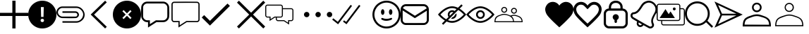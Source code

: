 SplineFontDB: 3.0
FontName: iola
FullName: iola
FamilyName: iola
Weight: Book
Copyright: 
Version: 1.0
ItalicAngle: 0
UnderlinePosition: 0
UnderlineWidth: 0
Ascent: 1024
Descent: 0
InvalidEm: 0
sfntRevision: 0x00010000
LayerCount: 2
Layer: 0 1 "Back" 1
Layer: 1 1 "Fore" 0
XUID: [1021 767 1263181187 14093961]
StyleMap: 0x0040
FSType: 0
OS2Version: 1
OS2_WeightWidthSlopeOnly: 0
OS2_UseTypoMetrics: 0
CreationTime: 1545828115
ModificationTime: 1561655382
PfmFamily: 17
TTFWeight: 400
TTFWidth: 5
LineGap: 0
VLineGap: 0
Panose: 2 0 5 3 0 0 0 0 0 0
OS2TypoAscent: 1024
OS2TypoAOffset: 0
OS2TypoDescent: 0
OS2TypoDOffset: 0
OS2TypoLinegap: 92
OS2WinAscent: 1040
OS2WinAOffset: 0
OS2WinDescent: 20
OS2WinDOffset: 0
HheadAscent: 1024
HheadAOffset: 0
HheadDescent: 0
HheadDOffset: 0
OS2SubXSize: 1176
OS2SubYSize: 716
OS2SubXOff: 0
OS2SubYOff: 140
OS2SupXSize: 1176
OS2SupYSize: 716
OS2SupXOff: 0
OS2SupYOff: 488
OS2StrikeYSize: 48
OS2StrikeYPos: 264
OS2Vendor: 'PfEd'
OS2CodePages: 00000001.00000000
OS2UnicodeRanges: 00000000.00000000.00000000.00000000
MarkAttachClasses: 1
DEI: 91125
ShortTable: maxp 16
  1
  0
  28
  107
  7
  0
  0
  2
  0
  10
  10
  0
  255
  0
  0
  0
EndShort
LangName: 1033 "" "" "Regular" "iola" "" "Version 1.0" "" "" "" "" "Generated by svg2ttf from Fontello project." "http://fontello.com"
GaspTable: 1 65535 2 0
Encoding: UnicodeBmp
UnicodeInterp: none
NameList: AGL For New Fonts
DisplaySize: -48
AntiAlias: 1
FitToEm: 0
WinInfo: 59868 18 9
BeginPrivate: 0
EndPrivate
TeXData: 1 0 0 346030 173015 115343 0 1048576 115343 783286 444596 497025 792723 393216 433062 380633 303038 157286 324010 404750 52429 2506097 1059062 262144
BeginChars: 65539 29

StartChar: .notdef
Encoding: 65536 -1 0
Width: 0
Flags: W
LayerCount: 2
Fore
Validated: 1
EndChar

StartChar: .null
Encoding: 65537 -1 1
Width: 0
Flags: W
LayerCount: 2
Fore
Validated: 1
EndChar

StartChar: nonmarkingreturn
Encoding: 65538 -1 2
Width: 338
Flags: W
LayerCount: 2
Fore
Validated: 1
EndChar

StartChar: alert
Encoding: 59905 59905 3
Width: 1024
GlyphClass: 2
Flags: W
LayerCount: 2
Fore
SplineSet
512 1024 m 128,-1,1
 651 1024 651 1024 769 955.5 c 128,-1,2
 887 887 887 887 955.5 769 c 128,-1,3
 1024 651 1024 651 1024 512 c 128,-1,4
 1024 373 1024 373 955.5 255 c 128,-1,5
 887 137 887 137 769 68.5 c 128,-1,6
 651 0 651 0 512 0 c 128,-1,7
 373 0 373 0 255 68.5 c 128,-1,8
 137 137 137 137 68.5 255 c 128,-1,9
 0 373 0 373 0 512 c 128,-1,10
 0 651 0 651 68.5 769 c 128,-1,11
 137 887 137 887 255 955.5 c 128,-1,0
 373 1024 373 1024 512 1024 c 128,-1,1
512 236.3515625 m 128,-1,13
 540.367352362 236.3515625 540.367352362 236.3515625 557.31990665 252.640434518 c 128,-1,14
 574.272460938 268.929306535 574.272460938 268.929306535 574.272460938 296 c 0,15,16
 574.272460938 323.287730667 574.272460938 323.287730667 557.331644514 339.627752052 c 128,-1,17
 540.390828091 355.967773438 540.390828091 355.967773438 512 355.967773438 c 128,-1,18
 483.609171909 355.967773438 483.609171909 355.967773438 466.668355486 339.627752052 c 128,-1,19
 449.727539062 323.287730667 449.727539062 323.287730667 449.727539062 296 c 0,20,21
 449.727539062 268.929306535 449.727539062 268.929306535 466.68009335 252.640434518 c 128,-1,12
 483.632647638 236.3515625 483.632647638 236.3515625 512 236.3515625 c 128,-1,13
563.776367188 787.6484375 m 1,22,-1
 459.904296875 787.6484375 l 1,23,-1
 468.48046875 425.024414062 l 1,24,-1
 555.135742188 425.024414062 l 1,25,-1
 563.776367188 787.6484375 l 1,22,-1
EndSplineSet
EndChar

StartChar: attach
Encoding: 59906 59906 4
Width: 1024
GlyphClass: 2
Flags: W
LayerCount: 2
Fore
SplineSet
216.76171875 811.33984375 m 0,0,1
 216.774414062 811.33984375 216.774414062 811.33984375 473.637695312 811.741577148 c 128,-1,2
 730.500976562 812.143310547 730.500976562 812.143310547 730.513671875 811.33984375 c 0,3,4
 786.948202577 810.264679661 786.948202577 810.264679661 840.349 785.085789062 c 128,-1,5
 893.749797423 759.906898464 893.749797423 759.906898464 932.230125 718.708890625 c 128,-1,6
 970.710452577 677.510882786 970.710452577 677.510882786 996.54846875 624.179429688 c 128,-1,7
 1022.38648492 570.847976589 1022.38648492 570.847976589 1023.69545313 513.4676875 c 128,-1,8
 1025.00442133 456.087398411 1025.00442133 456.087398411 1004.0625 398.543945312 c 0,9,10
 971.793495939 322.561859191 971.793495939 322.561859191 890.538277223 267.958298466 c 128,-1,11
 809.283058507 213.35473774 809.283058507 213.35473774 726.741210938 212.18359375 c 2,12,-1
 216.76171875 212.18359375 l 1,13,-1
 216.76171875 268.270507812 l 1,14,15
 260.95628738 268.270507812 260.95628738 268.270507812 318.704091107 267.960144272 c 128,-1,16
 376.451894835 267.649780731 376.451894835 267.649780731 424.565549518 267.350777603 c 128,-1,17
 472.679204201 267.051774476 472.679204201 267.051774476 525.193669232 266.891175522 c 128,-1,18
 577.708134263 266.730576568 577.708134263 266.730576568 631.042940143 267.065090103 c 128,-1,19
 684.377746023 267.399603639 684.377746023 267.399603639 732.9609375 268.321289062 c 0,20,21
 789.926732407 270.136136791 789.926732407 270.136136791 841.457336426 299.8331604 c 128,-1,22
 892.987940445 329.53018401 892.987940445 329.53018401 924.107666016 375.743896484 c 128,-1,23
 955.227391586 421.957608959 955.227391586 421.957608959 965.983703613 479.245330811 c 128,-1,24
 976.74001564 536.533052663 976.74001564 536.533052663 952.157226562 593.529296875 c 0,25,26
 924.318494447 661.657773155 924.318494447 661.657773155 861.097313286 708.231024657 c 128,-1,27
 797.876132125 754.804276158 797.876132125 754.804276158 726.587890625 755.25390625 c 2,28,-1
 216.76171875 755.25390625 l 2,29,30
 208.696857767 755.099986596 208.696857767 755.099986596 204.015625 754.794921875 c 0,31,32
 157.375496281 750.715309392 157.375496281 750.715309392 118.158445576 720.181723978 c 128,-1,33
 78.9413948707 689.648138564 78.9413948707 689.648138564 62.2181820281 643.586505189 c 128,-1,34
 45.4949691854 597.524871814 45.4949691854 597.524871814 61.6572265625 553.189453125 c 0,35,36
 76.0244023981 507.362586034 76.0244023981 507.362586034 120.155736406 473.569599461 c 128,-1,37
 164.287070414 439.776612888 164.287070414 439.776612888 212.275390625 437.85546875 c 0,38,39
 216.454207882 437.803710938 216.454207882 437.803710938 689.3671875 437.803710938 c 2,40,-1
 689.367737625 437.803709567 l 1,41,-1
 680.094726562 437.752929688 l 1,42,-1
 690.334960938 437.803710938 l 2,43,44
 733.151312934 437.803710938 733.151312934 437.803710938 750.287618001 472.462646484 c 128,-1,45
 767.423923069 507.121582031 767.423923069 507.121582031 747.479634603 541.780517578 c 128,-1,46
 727.535346137 576.439453125 727.535346137 576.439453125 680.298828125 576.439453125 c 2,47,-1
 216.76171875 576.439453125 l 1,48,-1
 216.76171875 632.525390625 l 1,49,50
 689.895050453 632.525390625 689.895050453 632.525390625 693.956054688 632.474609375 c 0,51,52
 721.350646791 631.4438983 721.350646791 631.4438983 746.507603551 617.747629587 c 128,-1,53
 771.664560312 604.051360875 771.664560312 604.051360875 788.643000697 582.973409231 c 128,-1,54
 805.621441082 561.895457587 805.621441082 561.895457587 813.006321813 534.078501169 c 128,-1,55
 820.391202544 506.261544752 820.391202544 506.261544752 813.98046875 478.797851562 c 0,56,57
 803.977097268 440.35393842 803.977097268 440.35393842 768.809807842 411.924409745 c 128,-1,58
 733.642518416 383.494881069 733.642518416 383.494881069 693.956054688 381.768554688 c 0,59,60
 692.84235456 381.997659935 692.84235456 381.997659935 692.017578125 381.870117188 c 0,61,62
 622.703272538 378.559654488 622.703272538 378.559654488 542.96193393 378.522726122 c 128,-1,63
 463.220595322 378.485797756 463.220595322 378.485797756 365.409810862 380.101297316 c 128,-1,64
 267.599026401 381.716796875 267.599026401 381.716796875 216.251953125 381.716796875 c 0,65,66
 152.501331979 382.518969082 152.501331979 382.518969082 97.7998371123 420.65730552 c 128,-1,67
 43.0983422461 458.795641958 43.0983422461 458.795641958 16.6767253877 520.266197084 c 128,-1,68
 -9.74489147062 581.73675221 -9.74489147062 581.73675221 5.060546875 645.069335938 c 0,69,70
 21.6786034427 716.255846752 21.6786034427 716.255846752 82.4777825531 764.706416234 c 128,-1,71
 143.276961663 813.156985717 143.276961663 813.156985717 216.76171875 811.33984375 c 0,0,1
EndSplineSet
EndChar

StartChar: back
Encoding: 59907 59907 5
Width: 1024
GlyphClass: 2
Flags: W
LayerCount: 2
Fore
SplineSet
803.502929688 962.552734375 m 1,0,-1
 343.451171875 512.337890625 l 1,1,-1
 803.502929688 61.5068359375 l 1,2,-1
 743.05078125 0.0302734375 l 1,3,-1
 220.497070312 513.0546875 l 1,4,-1
 743.153320312 1024.03027344 l 1,5,-1
 803.502929688 962.552734375 l 1,0,-1
EndSplineSet
EndChar

StartChar: cancel
Encoding: 59908 59908 6
Width: 1024
GlyphClass: 2
Flags: W
LayerCount: 2
Fore
SplineSet
512 1024 m 128,-1,1
 651 1024 651 1024 769 955.5 c 128,-1,2
 887 887 887 887 955.5 769 c 128,-1,3
 1024 651 1024 651 1024 512 c 128,-1,4
 1024 373 1024 373 955.5 255 c 128,-1,5
 887 137 887 137 769 68.5 c 128,-1,6
 651 0 651 0 512 0 c 128,-1,7
 373 0 373 0 255 68.5 c 128,-1,8
 137 137 137 137 68.5 255 c 128,-1,9
 0 373 0 373 0 512 c 128,-1,10
 0 651 0 651 68.5 769 c 128,-1,11
 137 887 137 887 255 955.5 c 128,-1,0
 373 1024 373 1024 512 1024 c 128,-1,1
677.887695312 391.373046875 m 1,12,-1
 557.260742188 512 l 1,13,-1
 677.887695312 632.626953125 l 1,14,-1
 632.626953125 677.887695312 l 1,15,-1
 512 557.260742188 l 1,16,-1
 391.373046875 677.887695312 l 1,17,-1
 346.112304688 632.626953125 l 1,18,-1
 466.739257812 512 l 1,19,-1
 346.112304688 391.373046875 l 1,20,-1
 391.373046875 346.112304688 l 1,21,-1
 512 466.739257812 l 1,22,-1
 632.626953125 346.112304688 l 1,23,-1
 677.887695312 391.373046875 l 1,12,-1
EndSplineSet
EndChar

StartChar: chats-bar
Encoding: 59909 59909 7
Width: 1090
GlyphClass: 2
Flags: W
LayerCount: 2
Fore
SplineSet
809.568359375 989.583984375 m 1,0,1
 891.793621253 985.073734852 891.793621253 985.073734852 953.178912926 923.688640784 c 128,-1,2
 1014.5642046 862.303546716 1014.5642046 862.303546716 1019.07519531 780.078125 c 0,3,4
 1019.42409857 753.285105582 1019.42409857 753.285105582 1022.03898023 671.421697219 c 128,-1,5
 1024.65386189 589.558288856 1024.65386189 589.558288856 1024.02970467 534.368992885 c 128,-1,6
 1023.40554745 479.179696914 1023.40554745 479.179696914 1018.05078125 426.600585938 c 0,7,8
 1010.33341478 348.26471605 1010.33341478 348.26471605 947.796805709 291.367879085 c 128,-1,9
 885.260196635 234.47104212 885.260196635 234.47104212 804.244140625 233.477539062 c 2,10,-1
 558.48828125 233.477539062 l 1,11,-1
 251.294921875 32.572265625 l 1,12,-1
 251.294921875 233.477539062 l 1,13,-1
 220.575195312 233.477539062 l 2,14,15
 216.997940727 233.314453125 216.997940727 233.314453125 213.4296875 233.314453125 c 0,16,17
 200.214896875 233.314453125 200.214896875 233.314453125 187.193359375 235.525390625 c 0,18,19
 115.172903684 248.34203174 115.172903684 248.34203174 61.7682157818 309.127288257 c 128,-1,20
 8.36352787927 369.912544774 8.36352787927 369.912544774 4.9248046875 442.983398438 c 0,21,22
 4.57642092833 469.713269709 4.57642092833 469.713269709 1.96114066259 551.58979997 c 128,-1,23
 -0.654139603155 633.46633023 -0.654139603155 633.46633023 -0.0298255584217 688.674522947 c 128,-1,24
 0.594488486311 743.882715664 0.594488486311 743.882715664 5.94921875 796.461914062 c 0,25,26
 13.6765596251 873.739007764 13.6765596251 873.739007764 74.0152684409 930.134841342 c 128,-1,27
 134.353977257 986.53067492 134.353977257 986.53067492 214.431640625 989.583984375 c 0,28,29
 512 993.270507812 512 993.270507812 809.568359375 989.583984375 c 1,0,1
220.166015625 921.591796875 m 0,30,31
 162.577302843 919.758549837 162.577302843 919.758549837 119.403646233 877.754718236 c 128,-1,32
 76.2299896239 835.750886635 76.2299896239 835.750886635 72.8154296875 778.234375 c 0,33,34
 70.6650390625 611.428710938 70.6650390625 611.428710938 72.8154296875 444.51953125 c 0,35,36
 76.1962773903 386.968948691 76.1962773903 386.968948691 119.370133951 344.965312413 c 128,-1,37
 162.543990513 302.961676135 162.543990513 302.961676135 220.166015625 301.162109375 c 2,38,-1
 318.775390625 301.162109375 l 1,39,-1
 318.775390625 157.805664062 l 1,40,-1
 538.213867188 301.162109375 l 1,41,42
 562.300809152 301.162109375 562.300809152 301.162109375 592.978196652 300.607686966 c 128,-1,43
 623.655584153 300.053264557 623.655584153 300.053264557 649.022350223 299.514906784 c 128,-1,44
 674.389116293 298.976549011 674.389116293 298.976549011 702.237806027 298.681265091 c 128,-1,45
 730.086495761 298.38598117 730.086495761 298.38598117 759.068287723 298.964500534 c 128,-1,46
 788.050079685 299.543019898 788.050079685 299.543019898 815.405273438 301.162109375 c 0,47,48
 868.843506865 306.84497081 868.843506865 306.84497081 908.626953654 348.8485113 c 128,-1,49
 948.410400443 390.852051791 948.410400443 390.852051791 951.185546875 444.51953125 c 0,50,51
 953.3359375 611.326171875 953.3359375 611.326171875 951.185546875 778.234375 c 0,52,53
 947.954111864 834.353092578 947.954111864 834.353092578 905.950289917 876.356716919 c 128,-1,54
 863.94646797 918.36034126 863.94646797 918.36034126 807.828125 921.591796875 c 0,55,56
 740.05634231 922.478139996 740.05634231 922.478139996 659.448314539 922.659717262 c 128,-1,57
 578.840286767 922.841294528 578.840286767 922.841294528 515.542469153 922.564312279 c 128,-1,58
 452.244651538 922.287330031 452.244651538 922.287330031 365.588329187 921.939563453 c 128,-1,59
 278.932006836 921.591796875 278.932006836 921.591796875 220.166015625 921.591796875 c 0,30,31
EndSplineSet
EndChar

StartChar: chats-empty-state
Encoding: 59910 59910 8
Width: 1094
GlyphClass: 2
Flags: W
LayerCount: 2
Fore
SplineSet
932.084960938 986.75390625 m 0,0,1
 967.70703125 984.762451172 967.70703125 984.762451172 994.327514648 958.141967773 c 128,-1,2
 1020.94799805 931.521484375 1020.94799805 931.521484375 1022.93945312 895.899414062 c 0,3,4
 1023.98632812 811.270073785 1023.98632812 811.270073785 1023.98632812 716.035716869 c 128,-1,5
 1023.98632812 620.801359954 1023.98632812 620.801359954 1023.46289062 504.379322193 c 128,-1,6
 1022.93945312 387.957284433 1022.93945312 387.957284433 1022.93945312 324.447265625 c 0,7,8
 1021.76317812 287.034249749 1021.76317812 287.034249749 994.452546943 259.723420966 c 128,-1,9
 967.141915766 232.412592183 967.141915766 232.412592183 929.728515625 231.236328125 c 2,10,-1
 556.272460938 231.236328125 l 1,11,-1
 255.130859375 34.572265625 l 1,12,-1
 255.130859375 231.236328125 l 1,13,-1
 94.2138671875 231.236328125 l 2,14,15
 93.1089409722 231.203125 93.1089409722 231.203125 92.0927734375 231.203125 c 0,16,17
 86.0887332776 231.203125 86.0887332776 231.203125 80.181640625 232.260742188 c 0,18,19
 48.9526582984 237.8102989 48.9526582984 237.8102989 25.7835806468 264.160631667 c 128,-1,20
 2.61450299522 290.510964435 2.61450299522 290.510964435 1.1064453125 322.193359375 c 0,21,22
 0.0122738636467 406.922554818 0.0122738636467 406.922554818 -0.0123937736717 501.84675147 c 128,-1,23
 -0.03706141099 596.770948122 -0.03706141099 596.770948122 0.483422419505 713.890553217 c 128,-1,24
 1.00390625 831.010158312 1.00390625 831.010158312 1.00390625 893.543945312 c 0,25,26
 2.01758070628 930.302095556 2.01758070628 930.302095556 28.7281974663 957.612842101 c 128,-1,27
 55.4388142263 984.923588645 55.4388142263 984.923588645 92.166015625 986.75390625 c 0,28,29
 512.125 992.080078125 512.125 992.080078125 932.084960938 986.75390625 c 0,0,1
94.521484375 942.197265625 m 0,30,31
 75.3678529806 941.609128804 75.3678529806 941.609128804 61.022303446 927.653652065 c 128,-1,32
 46.6767539114 913.698175327 46.6767539114 913.698175327 45.560546875 894.567382812 c 0,33,34
 41.9755859375 608.892578125 41.9755859375 608.892578125 45.560546875 323.115234375 c 0,35,36
 46.8723153798 304.186510066 46.8723153798 304.186510066 61.2179026671 290.231194207 c 128,-1,37
 75.5634899544 276.275878349 75.5634899544 276.275878349 94.521484375 275.486328125 c 2,38,-1
 299.379882812 275.486328125 l 1,39,-1
 299.379882812 116.720703125 l 1,40,-1
 542.853515625 275.69140625 l 1,41,-1
 736.905761719 275.076538086 l 2,42,43
 930.958007812 274.461669922 930.958007812 274.461669922 930.958007812 275.69140625 c 0,44,45
 949.642742304 276.725581512 949.642742304 276.725581512 963.598224408 290.68086601 c 128,-1,46
 977.553706512 304.636150508 977.553706512 304.636150508 978.587890625 323.3203125 c 0,47,48
 982.172851562 608.995117188 982.172851562 608.995117188 978.587890625 894.772460938 c 0,49,50
 977.458496094 913.277832031 977.458496094 913.277832031 963.563110352 927.173217773 c 128,-1,51
 949.667724609 941.068603516 949.667724609 941.068603516 931.163085938 942.197265625 c 0,52,53
 807.246419271 943.790581597 807.246419271 943.790581597 667.813820168 943.790581597 c 128,-1,54
 528.381221065 943.790581597 528.381221065 943.790581597 357.93910952 942.993923611 c 128,-1,55
 187.496997975 942.197265625 187.496997975 942.197265625 94.521484375 942.197265625 c 0,30,31
EndSplineSet
EndChar

StartChar: check
Encoding: 59911 59911 9
Width: 1286
GlyphClass: 2
Flags: W
LayerCount: 2
Fore
SplineSet
1024 830.709960938 m 1,0,-1
 299.0078125 105.717773438 l 1,1,-1
 0 404.828125 l 1,2,-1
 87.5517578125 492.380859375 l 1,3,-1
 299.0078125 280.924804688 l 1,4,-1
 936.448242188 918.26171875 l 1,5,-1
 1024 830.709960938 l 1,0,-1
EndSplineSet
EndChar

StartChar: close
Encoding: 59912 59912 10
Width: 1024
GlyphClass: 2
Flags: W
LayerCount: 2
Fore
SplineSet
512 581.506835938 m 1,0,-1
 954.450195312 1024 l 1,1,2
 989.301757812 989.151367188 989.301757812 989.151367188 1024 954.455078125 c 1,3,-1
 581.549804688 511.961914062 l 1,4,-1
 1024 69.544921875 l 1,5,-1
 954.450195312 0 l 1,6,-1
 512 442.494140625 l 1,7,-1
 69.5498046875 0 l 1,8,-1
 0 69.544921875 l 1,9,-1
 442.450195312 511.961914062 l 1,10,-1
 0 954.455078125 l 1,11,-1
 69.5498046875 1024 l 1,12,-1
 512 581.506835938 l 1,0,-1
EndSplineSet
EndChar

StartChar: comments-empty-state
Encoding: 59913 59913 11
Width: 1418
GlyphClass: 2
Flags: W
LayerCount: 2
Fore
SplineSet
348.49609375 401.186523438 m 1,0,-1
 157.349609375 275.256835938 l 1,1,-1
 157.349609375 401.186523438 l 1,2,-1
 77.9013671875 401.186523438 l 2,3,4
 77.0828575721 401.163085938 77.0828575721 401.163085938 76.294921875 401.163085938 c 0,5,6
 71.2122608791 401.163085938 71.2122608791 401.163085938 66.2294921875 402.108398438 c 0,7,8
 40.2877843704 406.731455546 40.2877843704 406.731455546 20.9989932724 428.630039129 c 128,-1,9
 1.71020217433 450.528622712 1.71020217433 450.528622712 0.3984375 476.846679688 c 0,10,11
 0.0793308001203 514.377210783 0.0793308001203 514.377210783 0.013954221895 558.922996231 c 128,-1,12
 -0.0514223563302 603.468781679 -0.0514223563302 603.468781679 0.04830163748 638.394935898 c 128,-1,13
 0.14802563129 673.321090118 0.14802563129 673.321090118 0.273231565645 721.108665176 c 128,-1,14
 0.3984375 768.896240234 0.3984375 768.896240234 0.3984375 801.294921875 c 0,15,16
 1.12938945452 831.759065759 1.12938945452 831.759065759 23.1779923957 854.557383248 c 128,-1,17
 45.2265953369 877.355700737 45.2265953369 877.355700737 75.6494140625 879.10546875 c 0,18,19
 319.931640625 882.176757812 319.931640625 882.176757812 564.419921875 879.10546875 c 0,20,21
 583.86523849 877.93588704 583.86523849 877.93588704 600.850981113 867.350105227 c 128,-1,22
 617.836723735 856.764323415 617.836723735 856.764323415 628.260998054 839.678866127 c 128,-1,23
 638.685272373 822.593408838 638.685272373 822.593408838 639.669921875 803.137695312 c 2,24,-1
 639.669921875 748.260742188 l 1,25,26
 793.243164062 748.772460938 793.243164062 748.772460938 947.327148438 746.828125 c 0,27,28
 977.105262412 745.353757894 977.105262412 745.353757894 999.393696748 723.2453415 c 128,-1,29
 1021.68213108 701.136925105 1021.68213108 701.136925105 1023.39746094 671.372070312 c 0,30,31
 1023.85820924 633.983174111 1023.85820924 633.983174111 1023.9526001 589.515465542 c 128,-1,32
 1024.04699096 545.047756973 1024.04699096 545.047756973 1023.90300598 510.13281937 c 128,-1,33
 1023.759021 475.217881767 1023.759021 475.217881767 1023.57824097 427.425926968 c 128,-1,34
 1023.39746094 379.633972168 1023.39746094 379.633972168 1023.39746094 347.231445312 c 0,35,36
 1022.58227273 316.118795049 1022.58227273 316.118795049 999.994088596 293.290718903 c 128,-1,37
 977.405904459 270.462642757 977.405904459 270.462642757 946.303710938 269.319335938 c 2,38,-1
 866.85546875 269.319335938 l 1,39,-1
 866.85546875 143.389648438 l 1,40,-1
 675.298828125 268.909179688 l 1,41,-1
 461.116210938 268.909179688 l 2,42,43
 460.303109976 268.885742188 460.303109976 268.885742188 459.517578125 268.885742188 c 0,44,45
 454.440952715 268.885742188 454.440952715 268.885742188 449.4453125 269.831054688 c 0,46,47
 423.477299638 274.571288202 423.477299638 274.571288202 404.278811057 296.589596784 c 128,-1,48
 385.080322476 318.607905366 385.080322476 318.607905366 383.920898438 344.979492188 c 2,49,-1
 383.920898438 401.2890625 l 1,50,-1
 348.49609375 401.186523438 l 1,0,-1
640.591796875 709.765625 m 1,51,52
 640.591796875 671.359619141 640.591796875 671.359619141 640.284667969 594.496337891 c 128,-1,53
 639.977539062 517.633056641 639.977539062 517.633056641 639.977539062 478.997070312 c 0,54,55
 639.163089895 447.884672665 639.163089895 447.884672665 616.574662508 425.056352784 c 128,-1,56
 593.98623512 402.228032903 593.98623512 402.228032903 562.883789062 401.083984375 c 2,57,-1
 420.1640625 401.083984375 l 1,58,59
 420.1640625 373.44140625 420.1640625 373.44140625 420.778320312 345.696289062 c 0,60,61
 421.635254847 329.61594914 421.635254847 329.61594914 433.634286652 317.946524151 c 128,-1,62
 445.633318457 306.277099161 445.633318457 306.277099161 461.73046875 305.869140625 c 2,63,-1
 686.356445312 305.869140625 l 1,64,-1
 829.69140625 211.473632812 l 1,65,-1
 829.69140625 306.07421875 l 1,66,-1
 946.815429688 306.07421875 l 2,67,68
 962.328245032 307.000739591 962.328245032 307.000739591 973.877504539 318.639712061 c 128,-1,69
 985.426764046 330.27868453 985.426764046 330.27868453 986.232421875 345.797851562 c 0,70,71
 988.280273438 507.868164062 988.280273438 507.868164062 986.232421875 669.938476562 c 0,72,73
 985.828805192 677.853968081 985.828805192 677.853968081 982.373638975 685.13371725 c 128,-1,74
 978.918472758 692.41346642 978.918472758 692.41346642 973.434191835 697.746974278 c 128,-1,75
 967.949910912 703.080482136 967.949910912 703.080482136 960.576825011 706.331501674 c 128,-1,76
 953.203739109 709.582521212 953.203739109 709.582521212 945.280273438 709.765625 c 2,77,-1
 640.591796875 709.765625 l 1,51,52
562.6796875 842.04296875 m 2,78,-1
 78.208984375 842.04296875 l 2,79,80
 62.1111792166 841.635012179 62.1111792166 841.635012179 50.1119886275 829.965624944 c 128,-1,81
 38.1127980384 818.29623771 38.1127980384 818.29623771 37.255859375 802.215820312 c 0,82,83
 35.2080078125 640.145507812 35.2080078125 640.145507812 37.255859375 478.075195312 c 0,84,85
 38.1128022841 461.995430674 38.1128022841 461.995430674 50.1120306255 450.326204331 c 128,-1,86
 62.1112589668 438.656977987 62.1112589668 438.656977987 78.208984375 438.249023438 c 2,87,-1
 194.20703125 438.249023438 l 1,88,-1
 194.20703125 343.750976562 l 1,89,-1
 338.258789062 438.3515625 l 1,90,91
 363.342086227 438.3515625 363.342086227 438.3515625 409.328468605 438.146701389 c 128,-1,92
 455.314850984 437.941840278 455.314850984 437.941840278 492.940086082 437.941840278 c 128,-1,93
 530.565321181 437.941840278 530.565321181 437.941840278 564.009765625 438.3515625 c 0,94,95
 579.522403126 439.278072719 579.522403126 439.278072719 591.071746937 450.917327755 c 128,-1,96
 602.621090747 462.55658279 602.621090747 462.55658279 603.426757812 478.075195312 c 0,97,98
 605.474609375 640.145507812 605.474609375 640.145507812 603.426757812 802.216796875 c 0,99,100
 602.610844641 818.255276795 602.610844641 818.255276795 590.671924593 829.924267935 c 128,-1,101
 578.733004545 841.593259075 578.733004545 841.593259075 562.6796875 842.04296875 c 2,78,-1
EndSplineSet
EndChar

StartChar: more
Encoding: 59914 59914 12
Width: 1024
GlyphClass: 2
LayerCount: 2
Fore
SplineSet
0 512.5 m 128,-1,1
 0 552.794921875 0 552.794921875 28.4926757812 581.287597656 c 128,-1,2
 56.9853515625 609.780273438 56.9853515625 609.780273438 97.2802734375 609.780273438 c 128,-1,3
 137.574538393 609.780273438 137.574538393 609.780273438 166.067054353 581.287559905 c 128,-1,4
 194.559570312 552.794846373 194.559570312 552.794846373 194.559570312 512.5 c 128,-1,5
 194.559570312 472.205153627 194.559570312 472.205153627 166.067054353 443.712440095 c 128,-1,6
 137.574538393 415.219726562 137.574538393 415.219726562 97.2802734375 415.219726562 c 128,-1,7
 56.9853515625 415.219726562 56.9853515625 415.219726562 28.4926757812 443.712402344 c 128,-1,0
 0 472.205078125 0 472.205078125 0 512.5 c 128,-1,1
414.719726562 512.5 m 128,-1,9
 414.719726562 552.794921875 414.719726562 552.794921875 443.212402344 581.287597656 c 128,-1,10
 471.705078125 609.780273438 471.705078125 609.780273438 512 609.780273438 c 128,-1,11
 552.294921875 609.780273438 552.294921875 609.780273438 580.787597656 581.287597656 c 128,-1,12
 609.280273438 552.794921875 609.280273438 552.794921875 609.280273438 512.5 c 128,-1,13
 609.280273438 472.205078125 609.280273438 472.205078125 580.787597656 443.712402344 c 128,-1,14
 552.294921875 415.219726562 552.294921875 415.219726562 512 415.219726562 c 128,-1,15
 471.705078125 415.219726562 471.705078125 415.219726562 443.212402344 443.712402344 c 128,-1,8
 414.719726562 472.205078125 414.719726562 472.205078125 414.719726562 512.5 c 128,-1,9
829.440429688 512.5 m 128,-1,17
 829.440429688 552.794846373 829.440429688 552.794846373 857.932945647 581.287559905 c 128,-1,18
 886.425461607 609.780273438 886.425461607 609.780273438 926.719726562 609.780273438 c 128,-1,19
 967.014648438 609.780273438 967.014648438 609.780273438 995.507324219 581.287597656 c 128,-1,20
 1024 552.794921875 1024 552.794921875 1024 512.5 c 128,-1,21
 1024 472.205078125 1024 472.205078125 995.507324219 443.712402344 c 128,-1,22
 967.014648438 415.219726562 967.014648438 415.219726562 926.719726562 415.219726562 c 128,-1,23
 886.425461607 415.219726562 886.425461607 415.219726562 857.932945647 443.712440095 c 128,-1,16
 829.440429688 472.205153627 829.440429688 472.205153627 829.440429688 512.5 c 128,-1,17
EndSplineSet
EndChar

StartChar: double-check
Encoding: 59915 59915 13
Width: 1462
GlyphClass: 2
Flags: W
LayerCount: 2
Fore
SplineSet
718.950195312 832 m 1,0,-1
 212.889648438 154.418945312 l 1,1,-1
 0 325.426757812 l 1,2,-1
 39.3212890625 374.374023438 l 1,3,-1
 201.5234375 244.01953125 l 1,4,-1
 668.671875 869.581054688 l 1,5,-1
 718.950195312 832 l 1,0,-1
1024 832 m 1,6,-1
 518.553710938 155.135742188 l 1,7,-1
 392.499023438 250.674804688 l 1,8,-1
 430.080078125 300.338867188 l 1,9,-1
 505.75390625 242.995117188 l 1,10,-1
 973.721679688 869.581054688 l 1,11,-1
 1024 832 l 1,6,-1
EndSplineSet
EndChar

StartChar: emoji
Encoding: 59916 59916 14
Width: 1024
GlyphClass: 2
Flags: W
LayerCount: 2
Fore
SplineSet
511.266601562 1024.00976562 m 128,-1,1
 615.50417957 1024.04574063 615.50417957 1024.04574063 710.409595362 983.523247153 c 128,-1,2
 805.315011155 943.000753675 805.315011155 943.000753675 873.972896703 874.446631998 c 128,-1,3
 942.630782251 805.89251032 942.630782251 805.89251032 983.296893946 711.048454672 c 128,-1,4
 1023.96300564 616.204399025 1023.96300564 616.204399025 1024.08496094 511.966796875 c 128,-1,5
 1024.07596702 407.921209943 1024.07596702 407.921209943 983.608523717 313.19645942 c 128,-1,6
 943.141080412 218.471708896 943.141080412 218.471708896 874.70830978 149.935117119 c 128,-1,7
 806.275539147 81.3985253408 806.275539147 81.3985253408 711.612185826 40.7877374957 c 128,-1,8
 616.948832505 0.176949650677 616.948832505 0.176949650677 512.903320312 0.0107421875 c 128,-1,9
 408.737330703 -0.155819214057 408.737330703 -0.155819214057 313.857237435 40.2402506327 c 128,-1,10
 218.977144168 80.6363204795 218.977144168 80.6363204795 150.313523673 149.080840066 c 128,-1,11
 81.6499031778 217.525359652 81.6499031778 217.525359652 40.9507127773 312.275864646 c 128,-1,12
 0.251522376732 407.026369641 0.251522376732 407.026369641 0.0849609375 511.192382812 c 128,-1,13
 -0.0812407748063 615.358406641 -0.0812407748063 615.358406641 40.3148793374 710.238318803 c 128,-1,14
 80.7109994495 805.118230966 80.7109994495 805.118230966 149.155427059 873.781685469 c 128,-1,15
 217.599854669 942.445139973 217.599854669 942.445139973 312.350218693 983.144172075 c 128,-1,0
 407.100582717 1023.84320418 407.100582717 1023.84320418 511.266601562 1024.00976562 c 128,-1,1
511.266601562 71.271484375 m 0,16,17
 583.111190189 71.2567906982 583.111190189 71.2567906982 650.422331338 93.4800228308 c 128,-1,18
 717.733472486 115.703254963 717.733472486 115.703254963 771.9633171 156.468242794 c 128,-1,19
 826.193161713 197.233230625 826.193161713 197.233230625 867.040784463 251.400819706 c 128,-1,20
 907.888407213 305.568408786 907.888407213 305.568408786 930.2141921 372.845445919 c 128,-1,21
 952.539976987 440.122483052 952.539976987 440.122483052 952.634765625 511.966796875 c 0,22,23
 952.640161943 601.544951659 952.640161943 601.544951659 917.805758339 683.100022366 c 128,-1,24
 882.971354736 764.655093072 882.971354736 764.655093072 824.055920738 823.66049094 c 128,-1,25
 765.14048674 882.665888809 765.14048674 882.665888809 683.638613564 917.624711086 c 128,-1,26
 602.136740388 952.583533364 602.136740388 952.583533364 512.55859375 952.71484375 c 128,-1,27
 422.893836943 952.846150316 422.893836943 952.846150316 341.227004498 918.06300357 c 128,-1,28
 259.560172054 883.279856825 259.560172054 883.279856825 200.463318378 824.356079071 c 128,-1,29
 141.366464701 765.432301318 141.366464701 765.432301318 106.344100446 683.867843658 c 128,-1,30
 71.3217361905 602.303385998 71.3217361905 602.303385998 71.1904296875 512.638671875 c 128,-1,31
 71.0591231371 422.97392544 71.0591231371 422.97392544 105.842265771 341.307236946 c 128,-1,32
 140.625408405 259.640548452 140.625408405 259.640548452 199.549198462 200.543883049 c 128,-1,33
 258.47298852 141.447217646 258.47298852 141.447217646 340.037425683 106.42500428 c 128,-1,34
 421.601862847 71.402790914 421.601862847 71.402790914 511.266601562 71.271484375 c 0,16,17
309.828125 605.13671875 m 128,-1,36
 309.828125 647.969557183 309.828125 647.969557183 327.998679652 678.257239529 c 128,-1,37
 346.169234305 708.544921875 346.169234305 708.544921875 371.866210938 708.544921875 c 0,38,39
 388.718779146 708.544921875 388.718779146 708.544921875 403.009772911 694.707017131 c 128,-1,40
 417.300766677 680.869112387 417.300766677 680.869112387 425.602531776 657.048191202 c 128,-1,41
 433.904296875 633.227270018 433.904296875 633.227270018 433.904296875 605.13671875 c 128,-1,42
 433.904296875 577.045733454 433.904296875 577.045733454 425.602519919 553.22481227 c 128,-1,43
 417.300742964 529.403891085 417.300742964 529.403891085 403.009784768 515.566203355 c 128,-1,44
 388.718826572 501.728515625 388.718826572 501.728515625 371.866210938 501.728515625 c 0,45,46
 346.169133133 501.728515625 346.169133133 501.728515625 327.998629066 532.015916079 c 128,-1,35
 309.828125 562.303316533 309.828125 562.303316533 309.828125 605.13671875 c 128,-1,36
599.298828125 605.13671875 m 128,-1,48
 599.298828125 647.969557183 599.298828125 647.969557183 617.469382777 678.257239529 c 128,-1,49
 635.63993743 708.544921875 635.63993743 708.544921875 661.336914062 708.544921875 c 0,50,51
 678.189482271 708.544921875 678.189482271 708.544921875 692.480476036 694.707017131 c 128,-1,52
 706.771469802 680.869112387 706.771469802 680.869112387 715.073234901 657.048191202 c 128,-1,53
 723.375 633.227270018 723.375 633.227270018 723.375 605.13671875 c 0,54,55
 723.375 562.303316533 723.375 562.303316533 705.204495934 532.015916079 c 128,-1,56
 687.033991867 501.728515625 687.033991867 501.728515625 661.336914062 501.728515625 c 128,-1,57
 635.639836258 501.728515625 635.639836258 501.728515625 617.469332191 532.015916079 c 128,-1,47
 599.298828125 562.303316533 599.298828125 562.303316533 599.298828125 605.13671875 c 128,-1,48
683.849609375 390.59765625 m 0,58,59
 700.880933492 389.16395141 700.880933492 389.16395141 709.40145327 375.894815321 c 128,-1,60
 717.921973047 362.625679232 717.921973047 362.625679232 710.739497251 345.7383227 c 128,-1,61
 703.557021455 328.850966167 703.557021455 328.850966167 680.108398438 319.165039062 c 0,62,63
 636.997066657 301.246889462 636.997066657 301.246889462 591.043171931 291.826876358 c 128,-1,64
 545.089277205 282.406863253 545.089277205 282.406863253 499.336817693 282.098370835 c 128,-1,65
 453.584358181 281.789878416 453.584358181 281.789878416 409.736012507 293.720949844 c 128,-1,66
 365.887666833 305.652021272 365.887666833 305.652021272 331.133789062 329.5078125 c 0,67,68
 310.469491069 345.674003506 310.469491069 345.674003506 323.41081249 368.966967636 c 0,69,70
 337.728792458 394.737766687 337.728792458 394.737766687 369.994507918 384.298893782 c 0,71,72
 374.146565475 382.955585552 374.146565475 382.955585552 378.364257812 380.91015625 c 0,73,74
 449.18260049 350.579325106 449.18260049 350.579325106 523.138305664 353.780151367 c 128,-1,75
 597.094010838 356.980977629 597.094010838 356.980977629 669.541992188 388.3046875 c 0,76,77
 675.91895279 390.614257812 675.91895279 390.614257812 682.70703125 390.614257812 c 0,78,79
 683.253797743 390.614257812 683.253797743 390.614257812 683.849609375 390.59765625 c 0,58,59
EndSplineSet
EndChar

StartChar: envelope
Encoding: 59917 59917 15
Width: 1358
GlyphClass: 2
Flags: W
LayerCount: 2
Fore
SplineSet
1024.00488281 306.833007812 m 2,0,1
 1023.390625 299.458984375 1023.390625 299.458984375 1022.57128906 292.188476562 c 0,2,3
 1017.23157812 249.793563668 1017.23157812 249.793563668 991.65623957 212.788562463 c 128,-1,4
 966.080901019 175.783561258 966.080901019 175.783561258 927.23405991 153.103690141 c 128,-1,5
 888.3872188 130.423819025 888.3872188 130.423819025 845.708984375 128.33203125 c 0,6,7
 747.668185764 127.103298611 747.668185764 127.103298611 637.347601997 127.103298611 c 128,-1,8
 527.027018229 127.103298611 527.027018229 127.103298611 392.192437066 127.717664931 c 128,-1,9
 257.357855903 128.33203125 257.357855903 128.33203125 183.831054688 128.33203125 c 0,10,11
 112.490987532 130.547606778 112.490987532 130.547606778 59.1400256036 182.548329166 c 128,-1,12
 5.78906367511 234.549051554 5.78906367511 234.549051554 1.74609375 305.80859375 c 0,13,14
 1.74609375 320.863299877 1.74609375 320.863299877 0.0048828125 385.791015625 c 2,15,-1
 0.0048828125 700.29296875 l 2,16,17
 1.1318359375 715.450195312 1.1318359375 715.450195312 2.66796875 731.016601562 c 0,18,19
 8.00719937323 773.411034137 8.00719937323 773.411034137 33.582367201 810.41586462 c 128,-1,20
 59.1575350289 847.420695103 59.1575350289 847.420695103 98.0045468614 870.100736942 c 128,-1,21
 136.851558694 892.780778782 136.851558694 892.780778782 179.530273438 894.873046875 c 0,22,23
 512.670898438 899.071289062 512.670898438 899.071289062 845.811523438 894.873046875 c 1,24,25
 915.716846826 890.937008906 915.716846826 890.937008906 967.777614172 838.665989238 c 128,-1,26
 1019.83838152 786.394969569 1019.83838152 786.394969569 1023.49316406 716.473632812 c 0,27,28
 1023.49316406 701.522460938 1023.49316406 701.522460938 1024.00488281 686.467773438 c 2,29,-1
 1024.00488281 306.833007812 l 2,0,1
74.150390625 665.268554688 m 2,30,31
 72.4091796875 486.870117188 72.4091796875 486.870117188 74.662109375 308.369140625 c 0,32,33
 76.8308121067 266.386688555 76.8308121067 266.386688555 108.067276614 234.940169568 c 128,-1,34
 139.303741122 203.493650581 139.303741122 203.493650581 181.271484375 201.04296875 c 0,35,36
 512.568359375 196.844726562 512.568359375 196.844726562 843.865234375 201.04296875 c 0,37,38
 885.580322266 203.464355469 885.580322266 203.464355469 916.816772461 234.700805664 c 128,-1,39
 948.053222656 265.937255859 948.053222656 265.937255859 950.474609375 307.65234375 c 0,40,41
 952.317382812 480.930664062 952.317382812 480.930664062 951.19140625 654.310546875 c 1,42,-1
 517.279296875 379.134765625 l 1,43,-1
 74.150390625 664.551757812 l 1,44,-1
 74.150390625 665.268554688 l 2,30,31
946.0703125 741.872070312 m 1,45,46
 936.44188599 773.249783695 936.44188599 773.249783695 906.43565014 796.774550876 c 128,-1,47
 876.429414289 820.299318058 876.429414289 820.299318058 843.66015625 822.161132812 c 0,48,49
 843.635009766 824.235351562 843.635009766 824.235351562 513.899780273 823.198242188 c 128,-1,50
 184.164550781 822.161132812 184.164550781 822.161132812 184.138671875 822.161132812 c 0,51,52
 153.221823022 821.205326697 153.221823022 821.205326697 123.215552383 800.200996531 c 128,-1,53
 93.209281743 779.196666365 93.209281743 779.196666365 81.728515625 750.474609375 c 1,54,-1
 517.5859375 469.358398438 l 1,55,-1
 946.0703125 741.155273438 l 1,56,-1
 946.0703125 741.872070312 l 1,45,46
EndSplineSet
EndChar

StartChar: eye-crossed
Encoding: 59918 59918 16
Width: 1024
GlyphClass: 2
Flags: W
LayerCount: 2
Fore
SplineSet
1023.32910156 514.607421875 m 1,0,-1
 1024 513.763671875 l 1,1,-1
 1023.24414062 512.818359375 l 1,2,-1
 1022.41796875 511.750976562 l 1,3,-1
 1021.26464844 510.271484375 l 1,4,-1
 1019.78417969 508.395507812 l 1,5,-1
 1018.06347656 506.158203125 l 1,6,-1
 1015.96484375 503.559570312 l 1,7,-1
 1013.5546875 500.616210938 l 1,8,-1
 1010.8359375 497.3125 l 1,9,-1
 1007.82421875 493.698242188 l 1,10,-1
 1006.20605469 491.770507812 l 1,11,-1
 1004.48535156 489.7734375 l 1,12,-1
 1002.76367188 487.708007812 l 1,13,-1
 1000.92285156 485.57421875 l 1,14,-1
 999.012695312 483.354492188 l 1,15,-1
 997.033203125 481.083007812 l 1,16,-1
 994.985351562 478.7421875 l 1,17,-1
 992.868164062 476.333007812 l 1,18,-1
 990.682617188 473.854492188 l 1,19,-1
 988.427734375 471.32421875 l 1,20,-1
 986.087890625 468.725585938 l 1,21,-1
 983.6953125 466.075195312 l 1,22,-1
 981.234375 463.374023438 l 1,23,-1
 978.6875 460.620117188 l 1,24,-1
 976.088867188 457.814453125 l 1,25,-1
 973.420898438 454.95703125 l 1,26,-1
 970.702148438 452.03125 l 1,27,-1
 967.9140625 449.071289062 l 1,28,-1
 965.040039062 446.077148438 l 1,29,-1
 962.114257812 443.030273438 l 1,30,-1
 959.119140625 439.932617188 l 1,31,-1
 956.073242188 436.80078125 l 1,32,-1
 952.958007812 433.633789062 l 1,33,-1
 949.791015625 430.432617188 l 1,34,-1
 946.555664062 427.197265625 l 1,35,-1
 943.508789062 422.946289062 l 1,36,-1
 940.067382812 419.641601562 l 1,37,-1
 936.625 416.302734375 l 1,38,-1
 933.18359375 412.861328125 l 1,39,-1
 929.637695312 409.418945312 l 1,40,-1
 926.041015625 405.977539062 l 1,41,-1
 922.375 402.53515625 l 1,42,-1
 918.674804688 399.092773438 l 1,43,-1
 914.888671875 395.651367188 l 1,44,-1
 911.05078125 392.208984375 l 1,45,-1
 907.161132812 388.767578125 l 1,46,-1
 903.219726562 385.325195312 l 1,47,-1
 899.209960938 381.780273438 l 1,48,-1
 895.165039062 378.234375 l 1,49,-1
 891.051757812 374.689453125 l 1,50,-1
 886.887695312 371.126953125 l 1,51,-1
 884.788085938 369.40625 l 1,52,-1
 882.670898438 367.684570312 l 1,53,-1
 880.537109375 365.963867188 l 1,54,-1
 878.403320312 364.243164062 l 1,55,-1
 876.251953125 362.521484375 l 1,56,-1
 874.083984375 360.80078125 l 1,57,-1
 871.897460938 359.080078125 l 1,58,-1
 869.711914062 357.358398438 l 1,59,-1
 867.508789062 355.637695312 l 1,60,-1
 865.2890625 353.916992188 l 1,61,-1
 863.051757812 352.1953125 l 1,62,-1
 860.814453125 350.474609375 l 1,63,-1
 858.559570312 348.75390625 l 1,64,-1
 856.288085938 347.033203125 l 1,65,-1
 853.999023438 345.311523438 l 1,66,-1
 851.709960938 343.590820312 l 1,67,-1
 849.404296875 341.870117188 l 1,68,-1
 847.09765625 340.1484375 l 1,69,-1
 844.756835938 338.427734375 l 1,70,-1
 842.416992188 336.70703125 l 1,71,-1
 840.05859375 334.985351562 l 1,72,-1
 837.701171875 333.264648438 l 1,73,-1
 835.326171875 331.543945312 l 1,74,-1
 832.93359375 329.822265625 l 1,75,-1
 830.524414062 328.1015625 l 1,76,-1
 828.115234375 326.380859375 l 1,77,-1
 825.688476562 324.66015625 l 1,78,-1
 823.244140625 322.938476562 l 1,79,-1
 820.80078125 321.217773438 l 1,80,-1
 818.33984375 319.497070312 l 1,81,-1
 815.87890625 317.776367188 l 1,82,-1
 813.3828125 316.055664062 l 1,83,-1
 810.887695312 314.333984375 l 1,84,-1
 808.375 312.61328125 l 1,85,-1
 805.862304688 310.892578125 l 1,86,-1
 803.33203125 309.170898438 l 1,87,-1
 800.78515625 307.450195312 l 1,88,-1
 798.23828125 305.729492188 l 1,89,-1
 795.69140625 304.0078125 l 1,90,-1
 793.126953125 302.287109375 l 1,91,-1
 790.544921875 300.56640625 l 1,92,-1
 787.946289062 298.845703125 l 1,93,-1
 785.34765625 297.124023438 l 1,94,-1
 782.731445312 295.489257812 l 1,95,-1
 780.116210938 293.87109375 l 1,96,-1
 777.482421875 292.25390625 l 1,97,-1
 774.83203125 290.635742188 l 1,98,-1
 772.182617188 289.03515625 l 1,99,-1
 769.514648438 287.434570312 l 1,100,-1
 766.84765625 285.8515625 l 1,101,-1
 764.162109375 284.28515625 l 1,102,-1
 761.4609375 282.71875 l 1,103,-1
 758.758789062 281.169921875 l 1,104,-1
 756.0390625 279.62109375 l 1,105,-1
 753.3203125 278.08984375 l 1,106,-1
 750.583984375 276.575195312 l 1,107,-1
 747.84765625 275.060546875 l 1,108,-1
 745.09375 273.563476562 l 1,109,-1
 742.323242188 272.065429688 l 1,110,-1
 739.551757812 270.603515625 l 1,111,-1
 736.763671875 269.140625 l 1,112,-1
 733.975585938 267.694335938 l 1,113,-1
 731.169921875 266.249023438 l 1,114,-1
 728.364257812 264.8203125 l 1,115,-1
 725.541992188 263.409179688 l 1,116,-1
 722.719726562 261.998046875 l 1,117,-1
 719.879882812 260.603515625 l 1,118,-1
 717.040039062 259.2265625 l 1,119,-1
 714.18359375 257.8671875 l 1,120,-1
 711.309570312 256.525390625 l 1,121,-1
 708.435546875 255.182617188 l 1,122,-1
 705.543945312 253.857421875 l 1,123,-1
 702.65234375 252.548828125 l 1,124,-1
 699.744140625 251.258789062 l 1,125,-1
 696.8359375 249.967773438 l 1,126,-1
 693.91015625 248.7109375 l 1,127,-1
 690.984375 247.455078125 l 1,128,-1
 688.041992188 246.233398438 l 1,129,-1
 685.098632812 245.010742188 l 1,130,-1
 682.15625 243.823242188 l 1,131,-1
 679.178710938 242.635742188 l 1,132,-1
 676.201171875 241.482421875 l 1,133,-1
 673.223632812 240.329101562 l 1,134,-1
 670.229492188 239.193359375 l 1,135,-1
 667.235351562 238.091796875 l 1,136,-1
 664.240234375 236.990234375 l 1,137,-1
 661.228515625 235.90625 l 1,138,-1
 658.19921875 234.856445312 l 1,139,-1
 655.170898438 233.806640625 l 1,140,-1
 652.141601562 232.774414062 l 1,141,-1
 649.095703125 231.776367188 l 1,142,-1
 646.048828125 230.77734375 l 1,143,-1
 643.002929688 229.814453125 l 1,144,-1
 639.939453125 228.8671875 l 1,145,-1
 636.858398438 227.920898438 l 1,146,-1
 633.778320312 227.008789062 l 1,147,-1
 630.697265625 226.114257812 l 1,148,-1
 627.599609375 225.236328125 l 1,149,-1
 624.501953125 224.392578125 l 1,150,-1
 621.38671875 223.549804688 l 1,151,-1
 618.272460938 222.740234375 l 1,152,-1
 615.157226562 221.94921875 l 1,153,-1
 612.024414062 221.19140625 l 1,154,-1
 608.892578125 220.434570312 l 1,155,-1
 605.743164062 219.711914062 l 1,156,-1
 602.59375 219.005859375 l 1,157,-1
 599.444335938 218.317382812 l 1,158,-1
 596.294921875 217.663085938 l 1,159,-1
 593.127929688 217.026367188 l 1,160,-1
 589.961914062 216.407226562 l 1,161,-1
 586.794921875 215.822265625 l 1,162,-1
 583.611328125 215.236328125 l 1,163,-1
 580.41015625 214.686523438 l 1,164,-1
 577.208984375 214.15234375 l 1,165,-1
 574.0078125 213.653320312 l 1,166,-1
 570.790039062 213.171875 l 1,167,-1
 567.572265625 212.724609375 l 1,168,-1
 564.353515625 212.293945312 l 1,169,-1
 561.135742188 211.8984375 l 1,170,-1
 557.899414062 211.51953125 l 1,171,-1
 554.6640625 211.158203125 l 1,172,-1
 551.411132812 210.831054688 l 1,173,-1
 548.158203125 210.538085938 l 1,174,-1
 544.905273438 210.24609375 l 1,175,-1
 541.65234375 210.004882812 l 1,176,-1
 538.3828125 209.78125 l 1,177,-1
 535.11328125 209.57421875 l 1,178,-1
 531.842773438 209.40234375 l 1,179,-1
 528.555664062 209.248046875 l 1,180,-1
 525.268554688 209.126953125 l 1,181,-1
 521.96484375 209.041015625 l 1,182,-1
 502.138671875 209.041015625 l 1,183,-1
 498.833984375 209.126953125 l 1,184,-1
 495.546875 209.248046875 l 1,185,-1
 492.27734375 209.40234375 l 1,186,-1
 488.990234375 209.57421875 l 1,187,-1
 485.720703125 209.78125 l 1,188,-1
 482.450195312 210.004882812 l 1,189,-1
 479.180664062 210.24609375 l 1,190,-1
 475.927734375 210.538085938 l 1,191,-1
 472.674804688 210.831054688 l 1,192,-1
 469.421875 211.158203125 l 1,193,-1
 466.186523438 211.51953125 l 1,194,-1
 462.950195312 211.8984375 l 1,195,-1
 459.732421875 212.293945312 l 1,196,-1
 456.513671875 212.724609375 l 1,197,-1
 453.295898438 213.171875 l 1,198,-1
 450.094726562 213.653320312 l 1,199,-1
 446.893554688 214.15234375 l 1,200,-1
 443.692382812 214.686523438 l 1,201,-1
 440.508789062 215.236328125 l 1,202,-1
 437.307617188 215.822265625 l 1,203,-1
 434.141601562 216.407226562 l 1,204,-1
 430.974609375 217.026367188 l 1,205,-1
 427.807617188 217.663085938 l 1,206,-1
 424.641601562 218.317382812 l 1,207,-1
 421.4921875 219.005859375 l 1,208,-1
 418.342773438 219.711914062 l 1,209,-1
 415.193359375 220.434570312 l 1,210,-1
 412.060546875 221.19140625 l 1,211,-1
 408.946289062 221.94921875 l 1,212,-1
 405.831054688 222.740234375 l 1,213,-1
 402.715820312 223.549804688 l 1,214,-1
 399.618164062 224.392578125 l 1,215,-1
 396.520507812 225.236328125 l 1,216,-1
 393.422851562 226.114257812 l 1,217,-1
 390.341796875 227.008789062 l 1,218,-1
 387.26171875 227.920898438 l 1,219,-1
 384.198242188 228.8671875 l 1,220,-1
 381.1171875 229.814453125 l 1,221,-1
 378.071289062 230.77734375 l 1,222,-1
 375.025390625 231.776367188 l 1,223,-1
 371.99609375 232.774414062 l 1,224,-1
 368.950195312 233.806640625 l 1,225,-1
 365.920898438 234.856445312 l 1,226,-1
 362.891601562 235.90625 l 1,227,-1
 359.897460938 236.990234375 l 1,228,-1
 356.885742188 238.091796875 l 1,229,-1
 353.890625 239.193359375 l 1,230,-1
 350.913085938 240.329101562 l 1,231,-1
 347.935546875 241.482421875 l 1,232,-1
 344.958984375 242.635742188 l 1,233,-1
 341.998046875 243.823242188 l 1,234,-1
 339.038085938 245.010742188 l 1,235,-1
 336.095703125 246.233398438 l 1,236,-1
 333.15234375 247.455078125 l 1,237,-1
 330.2265625 248.7109375 l 1,238,-1
 327.30078125 249.967773438 l 1,239,-1
 324.392578125 251.258789062 l 1,240,-1
 321.501953125 252.548828125 l 1,241,-1
 318.610351562 253.857421875 l 1,242,-1
 315.71875 255.182617188 l 1,243,-1
 312.844726562 256.525390625 l 1,244,-1
 311.502929688 257.162109375 l 1,245,-1
 189.104492188 134.797851562 l 1,246,-1
 142.03515625 181.868164062 l 1,247,-1
 250.19921875 291.150390625 l 1,248,-1
 249.26953125 291.71875 l 1,249,-1
 246.620117188 293.336914062 l 1,250,-1
 243.969726562 294.955078125 l 1,251,-1
 241.353515625 296.572265625 l 1,252,-1
 238.737304688 298.208007812 l 1,253,-1
 236.138671875 299.928710938 l 1,254,-1
 233.540039062 301.649414062 l 1,255,-1
 230.958984375 303.370117188 l 1,256,-1
 228.39453125 305.091796875 l 1,257,-1
 225.830078125 306.8125 l 1,258,-1
 223.283203125 308.533203125 l 1,259,-1
 220.735351562 310.254882812 l 1,260,-1
 218.206054688 311.975585938 l 1,261,-1
 215.693359375 313.696289062 l 1,262,-1
 213.180664062 315.41796875 l 1,263,-1
 210.684570312 317.138671875 l 1,264,-1
 208.189453125 318.859375 l 1,265,-1
 205.728515625 320.580078125 l 1,266,-1
 203.267578125 322.301757812 l 1,267,-1
 200.823242188 324.022460938 l 1,268,-1
 198.379882812 325.743164062 l 1,269,-1
 195.970703125 327.46484375 l 1,270,-1
 193.560546875 329.185546875 l 1,271,-1
 191.168945312 330.90625 l 1,272,-1
 188.776367188 332.627929688 l 1,273,-1
 186.401367188 334.348632812 l 1,274,-1
 184.043945312 336.069335938 l 1,275,-1
 181.685546875 337.791015625 l 1,276,-1
 179.345703125 339.51171875 l 1,277,-1
 177.004882812 341.232421875 l 1,278,-1
 174.698242188 342.953125 l 1,279,-1
 172.392578125 344.674804688 l 1,280,-1
 170.103515625 346.395507812 l 1,281,-1
 167.83203125 348.116210938 l 1,282,-1
 165.560546875 349.837890625 l 1,283,-1
 163.305664062 351.55859375 l 1,284,-1
 161.068359375 353.279296875 l 1,285,-1
 158.831054688 355.000976562 l 1,286,-1
 156.610351562 356.721679688 l 1,287,-1
 154.390625 358.442382812 l 1,288,-1
 152.205078125 360.163085938 l 1,289,-1
 150.036132812 361.884765625 l 1,290,-1
 147.868164062 363.60546875 l 1,291,-1
 145.716796875 365.326171875 l 1,292,-1
 143.583007812 367.047851562 l 1,293,-1
 141.44921875 368.768554688 l 1,294,-1
 139.33203125 370.489257812 l 1,295,-1
 137.232421875 372.2109375 l 1,296,-1
 133.068359375 375.7734375 l 1,297,-1
 128.955078125 379.318359375 l 1,298,-1
 124.893554688 382.86328125 l 1,299,-1
 120.900390625 386.409179688 l 1,300,-1
 116.958984375 389.850585938 l 1,301,-1
 113.0703125 393.29296875 l 1,302,-1
 109.232421875 396.735351562 l 1,303,-1
 105.462890625 400.176757812 l 1,304,-1
 101.74609375 403.619140625 l 1,305,-1
 98.09765625 407.060546875 l 1,306,-1
 94.62109375 410.3828125 l 1,307,-1
 91.0751953125 413.82421875 l 1,308,-1
 87.6337890625 417.266601562 l 1,309,-1
 84.19140625 420.60546875 l 1,310,-1
 80.75 423.909179688 l 1,311,-1
 77.4453125 427.196289062 l 1,312,-1
 74.140625 430.466796875 l 1,313,-1
 70.974609375 433.66796875 l 1,314,-1
 67.859375 436.833984375 l 1,315,-1
 64.7958984375 439.966796875 l 1,316,-1
 61.818359375 443.064453125 l 1,317,-1
 58.892578125 446.110351562 l 1,318,-1
 56.0361328125 449.104492188 l 1,319,-1
 53.23046875 452.065429688 l 1,320,-1
 50.51171875 454.991210938 l 1,321,-1
 47.84375 457.84765625 l 1,322,-1
 45.2451171875 460.653320312 l 1,323,-1
 42.71484375 463.407226562 l 1,324,-1
 40.25390625 466.109375 l 1,325,-1
 37.8623046875 468.759765625 l 1,326,-1
 35.521484375 471.306640625 l 1,327,-1
 33.2666015625 473.836914062 l 1,328,-1
 31.0810546875 476.314453125 l 1,329,-1
 28.9638671875 478.723632812 l 1,330,-1
 26.916015625 481.064453125 l 1,331,-1
 24.8857421875 483.422851562 l 1,332,-1
 22.9755859375 485.642578125 l 1,333,-1
 21.1337890625 487.776367188 l 1,334,-1
 19.4130859375 489.841796875 l 1,335,-1
 17.69140625 491.838867188 l 1,336,-1
 16.07421875 493.765625 l 1,337,-1
 13.0625 497.379882812 l 1,338,-1
 10.3603515625 500.684570312 l 1,339,-1
 7.951171875 503.626953125 l 1,340,-1
 5.8515625 506.225585938 l 1,341,-1
 4.130859375 508.463867188 l 1,342,-1
 2.650390625 510.338867188 l 1,343,-1
 1.4970703125 511.819335938 l 1,344,-1
 0.6708984375 512.88671875 l 1,345,-1
 0 513.763671875 l 1,346,-1
 0.6708984375 514.67578125 l 1,347,-1
 1.4970703125 515.743164062 l 1,348,-1
 2.650390625 517.206054688 l 1,349,-1
 4.19921875 519.030273438 l 1,350,-1
 5.9208984375 521.267578125 l 1,351,-1
 8.01953125 523.849609375 l 1,352,-1
 10.4287109375 526.791992188 l 1,353,-1
 13.130859375 530.044921875 l 1,354,-1
 16.142578125 533.641601562 l 1,355,-1
 17.7607421875 535.551757812 l 1,356,-1
 19.482421875 537.53125 l 1,357,-1
 21.203125 539.579101562 l 1,358,-1
 23.044921875 541.73046875 l 1,359,-1
 24.955078125 543.916015625 l 1,360,-1
 26.93359375 546.1875 l 1,361,-1
 28.9814453125 548.510742188 l 1,362,-1
 31.0986328125 550.903320312 l 1,363,-1
 33.2841796875 553.346679688 l 1,364,-1
 35.5390625 555.807617188 l 1,365,-1
 37.8623046875 558.372070312 l 1,366,-1
 40.271484375 560.98828125 l 1,367,-1
 42.732421875 563.672851562 l 1,368,-1
 45.2626953125 566.426757812 l 1,369,-1
 47.861328125 569.232421875 l 1,370,-1
 50.5283203125 572.072265625 l 1,371,-1
 53.248046875 574.962890625 l 1,372,-1
 56.052734375 577.904296875 l 1,373,-1
 58.91015625 580.881835938 l 1,374,-1
 61.853515625 583.859375 l 1,375,-1
 64.830078125 586.940429688 l 1,376,-1
 67.8935546875 590.037109375 l 1,377,-1
 71.0087890625 593.186523438 l 1,378,-1
 74.17578125 596.37109375 l 1,379,-1
 77.4453125 599.623046875 l 1,380,-1
 80.62890625 603.547851562 l 1,381,-1
 84.0712890625 606.833984375 l 1,382,-1
 87.513671875 610.138671875 l 1,383,-1
 90.955078125 613.477539062 l 1,384,-1
 94.5009765625 616.919921875 l 1,385,-1
 98.09765625 620.361328125 l 1,386,-1
 101.74609375 623.803710938 l 1,387,-1
 105.462890625 627.245117188 l 1,388,-1
 109.232421875 630.6875 l 1,389,-1
 113.0703125 634.129882812 l 1,390,-1
 116.958984375 637.571289062 l 1,391,-1
 120.900390625 641.013671875 l 1,392,-1
 124.893554688 644.455078125 l 1,393,-1
 128.955078125 647.897460938 l 1,394,-1
 133.068359375 651.442382812 l 1,395,-1
 137.232421875 654.884765625 l 1,396,-1
 139.33203125 656.60546875 l 1,397,-1
 141.44921875 658.327148438 l 1,398,-1
 143.583007812 660.047851562 l 1,399,-1
 145.716796875 661.768554688 l 1,400,-1
 147.868164062 663.490234375 l 1,401,-1
 150.036132812 665.2109375 l 1,402,-1
 152.205078125 666.931640625 l 1,403,-1
 154.390625 668.653320312 l 1,404,-1
 156.611328125 670.374023438 l 1,405,-1
 158.916992188 672.04296875 l 1,406,-1
 161.154296875 673.764648438 l 1,407,-1
 163.391601562 675.485351562 l 1,408,-1
 165.646484375 677.206054688 l 1,409,-1
 167.91796875 678.927734375 l 1,410,-1
 170.189453125 680.6484375 l 1,411,-1
 172.478515625 682.369140625 l 1,412,-1
 174.78515625 684.090820312 l 1,413,-1
 177.090820312 685.811523438 l 1,414,-1
 179.431640625 687.533203125 l 1,415,-1
 181.772460938 689.25390625 l 1,416,-1
 184.129882812 690.974609375 l 1,417,-1
 186.48828125 692.696289062 l 1,418,-1
 188.86328125 694.416992188 l 1,419,-1
 191.254882812 696.137695312 l 1,420,-1
 193.647460938 697.859375 l 1,421,-1
 196.056640625 699.581054688 l 1,422,-1
 198.465820312 701.301757812 l 1,423,-1
 200.91015625 703.022460938 l 1,424,-1
 203.353515625 704.743164062 l 1,425,-1
 205.814453125 706.46484375 l 1,426,-1
 208.275390625 708.185546875 l 1,427,-1
 210.771484375 709.90625 l 1,428,-1
 213.266601562 711.627929688 l 1,429,-1
 215.779296875 713.348632812 l 1,430,-1
 218.291992188 715.069335938 l 1,431,-1
 220.822265625 716.791015625 l 1,432,-1
 223.369140625 718.51171875 l 1,433,-1
 225.916015625 720.232421875 l 1,434,-1
 228.48046875 721.953125 l 1,435,-1
 231.044921875 723.674804688 l 1,436,-1
 233.625976562 725.395507812 l 1,437,-1
 236.224609375 727.116210938 l 1,438,-1
 238.82421875 728.734375 l 1,439,-1
 241.439453125 730.352539062 l 1,440,-1
 244.055664062 731.953125 l 1,441,-1
 246.706054688 733.571289062 l 1,442,-1
 249.356445312 735.171875 l 1,443,-1
 252.006835938 736.754882812 l 1,444,-1
 254.673828125 738.337890625 l 1,445,-1
 257.341796875 739.904296875 l 1,446,-1
 260.026367188 741.470703125 l 1,447,-1
 262.7109375 743.01953125 l 1,448,-1
 265.413085938 744.55078125 l 1,449,-1
 268.131835938 746.083007812 l 1,450,-1
 270.8515625 747.596679688 l 1,451,-1
 273.587890625 749.111328125 l 1,452,-1
 276.32421875 750.608398438 l 1,453,-1
 279.078125 752.106445312 l 1,454,-1
 281.848632812 753.569335938 l 1,455,-1
 284.620117188 755.032226562 l 1,456,-1
 287.390625 756.477539062 l 1,457,-1
 290.178710938 757.922851562 l 1,458,-1
 292.984375 759.3515625 l 1,459,-1
 295.790039062 760.762695312 l 1,460,-1
 298.612304688 762.173828125 l 1,461,-1
 301.434570312 763.568359375 l 1,462,-1
 304.274414062 764.9453125 l 1,463,-1
 307.114257812 766.3046875 l 1,464,-1
 309.971679688 767.646484375 l 1,465,-1
 312.845703125 768.989257812 l 1,466,-1
 315.719726562 770.296875 l 1,467,-1
 318.610351562 771.60546875 l 1,468,-1
 321.501953125 772.895507812 l 1,469,-1
 324.393554688 774.186523438 l 1,470,-1
 327.301757812 775.443359375 l 1,471,-1
 330.227539062 776.69921875 l 1,472,-1
 333.15234375 777.938476562 l 1,473,-1
 336.095703125 779.16015625 l 1,474,-1
 339.0390625 780.365234375 l 1,475,-1
 341.999023438 781.552734375 l 1,476,-1
 344.958984375 782.72265625 l 1,477,-1
 347.936523438 783.875976562 l 1,478,-1
 350.9140625 785.01171875 l 1,479,-1
 353.891601562 786.130859375 l 1,480,-1
 356.885742188 787.232421875 l 1,481,-1
 359.897460938 788.31640625 l 1,482,-1
 362.892578125 789.400390625 l 1,483,-1
 365.920898438 790.450195312 l 1,484,-1
 368.950195312 791.483398438 l 1,485,-1
 371.99609375 792.515625 l 1,486,-1
 375.025390625 793.513671875 l 1,487,-1
 378.071289062 794.495117188 l 1,488,-1
 381.118164062 795.458984375 l 1,489,-1
 384.198242188 796.405273438 l 1,490,-1
 387.26171875 797.317382812 l 1,491,-1
 390.342773438 798.229492188 l 1,492,-1
 393.422851562 799.107421875 l 1,493,-1
 396.520507812 799.967773438 l 1,494,-1
 399.618164062 800.810546875 l 1,495,-1
 402.716796875 801.63671875 l 1,496,-1
 405.831054688 802.4453125 l 1,497,-1
 408.946289062 803.237304688 l 1,498,-1
 412.061523438 803.994140625 l 1,499,-1
 415.193359375 804.734375 l 1,500,-1
 418.342773438 805.45703125 l 1,501,-1
 421.4921875 806.145507812 l 1,502,-1
 424.641601562 806.833984375 l 1,503,-1
 427.80859375 807.48828125 l 1,504,-1
 430.974609375 808.125 l 1,505,-1
 434.141601562 808.744140625 l 1,506,-1
 437.30859375 809.330078125 l 1,507,-1
 440.509765625 809.897460938 l 1,508,-1
 443.693359375 810.430664062 l 1,509,-1
 446.89453125 810.96484375 l 1,510,-1
 450.095703125 811.463867188 l 1,511,-1
 453.295898438 811.9453125 l 1,512,-1
 456.514648438 812.392578125 l 1,513,-1
 459.732421875 812.823242188 l 1,514,-1
 462.951171875 813.21875 l 1,515,-1
 466.100585938 813.59765625 l 1,516,-1
 469.3359375 813.942382812 l 1,517,-1
 472.588867188 814.268554688 l 1,518,-1
 475.841796875 814.561523438 l 1,519,-1
 479.094726562 814.836914062 l 1,520,-1
 482.364257812 815.094726562 l 1,521,-1
 485.633789062 815.318359375 l 1,522,-1
 488.904296875 815.5078125 l 1,523,-1
 492.19140625 815.680664062 l 1,524,-1
 495.4609375 815.834960938 l 1,525,-1
 498.748046875 815.956054688 l 1,526,-1
 502.052734375 816.05859375 l 1,527,-1
 521.87890625 816.05859375 l 1,528,-1
 525.18359375 815.956054688 l 1,529,-1
 528.470703125 815.834960938 l 1,530,-1
 531.7578125 815.680664062 l 1,531,-1
 535.02734375 815.5078125 l 1,532,-1
 538.296875 815.318359375 l 1,533,-1
 541.567382812 815.094726562 l 1,534,-1
 544.8203125 814.836914062 l 1,535,-1
 548.072265625 814.561523438 l 1,536,-1
 551.325195312 814.268554688 l 1,537,-1
 554.578125 813.942382812 l 1,538,-1
 557.813476562 813.59765625 l 1,539,-1
 561.049804688 813.21875 l 1,540,-1
 564.250976562 812.875 l 1,541,-1
 567.469726562 812.444335938 l 1,542,-1
 570.6875 811.997070312 l 1,543,-1
 573.905273438 811.514648438 l 1,544,-1
 577.106445312 811.015625 l 1,545,-1
 580.307617188 810.482421875 l 1,546,-1
 583.508789062 809.94921875 l 1,547,-1
 586.692382812 809.380859375 l 1,548,-1
 589.859375 808.795898438 l 1,549,-1
 593.025390625 808.176757812 l 1,550,-1
 596.192382812 807.540039062 l 1,551,-1
 599.341796875 806.885742188 l 1,552,-1
 602.491210938 806.197265625 l 1,553,-1
 605.640625 805.508789062 l 1,554,-1
 608.790039062 804.786132812 l 1,555,-1
 611.921875 804.045898438 l 1,556,-1
 615.0546875 803.2890625 l 1,557,-1
 618.169921875 802.497070312 l 1,558,-1
 621.284179688 801.688476562 l 1,559,-1
 624.365234375 800.828125 l 1,560,-1
 627.462890625 799.984375 l 1,561,-1
 630.560546875 799.125 l 1,562,-1
 633.641601562 798.247070312 l 1,563,-1
 636.721679688 797.334960938 l 1,564,-1
 639.802734375 796.422851562 l 1,565,-1
 642.866210938 795.475585938 l 1,566,-1
 645.912109375 794.51171875 l 1,567,-1
 648.958007812 793.53125 l 1,568,-1
 652.004882812 792.533203125 l 1,569,-1
 655.033203125 791.5 l 1,570,-1
 658.0625 790.467773438 l 1,571,-1
 661.091796875 789.41796875 l 1,572,-1
 664.103515625 788.333984375 l 1,573,-1
 667.09765625 787.249023438 l 1,574,-1
 670.092773438 786.1484375 l 1,575,-1
 673.086914062 785.029296875 l 1,576,-1
 676.064453125 783.893554688 l 1,577,-1
 679.041992188 782.740234375 l 1,578,-1
 682.01953125 781.5703125 l 1,579,-1
 684.961914062 780.3828125 l 1,580,-1
 687.905273438 779.177734375 l 1,581,-1
 690.84765625 777.956054688 l 1,582,-1
 693.7734375 776.716796875 l 1,583,-1
 696.69921875 775.459960938 l 1,584,-1
 699.607421875 774.204101562 l 1,585,-1
 702.515625 772.913085938 l 1,586,-1
 705.407226562 771.622070312 l 1,587,-1
 708.297851562 770.314453125 l 1,588,-1
 711.172851562 769.006835938 l 1,589,-1
 714.046875 767.6640625 l 1,590,-1
 716.903320312 766.322265625 l 1,591,-1
 719.743164062 764.961914062 l 1,592,-1
 722.583007812 763.5859375 l 1,593,-1
 723.323242188 763.224609375 l 1,594,-1
 849.30078125 889.202148438 l 1,595,-1
 896.370117188 842.1328125 l 1,596,-1
 783.868164062 729.629882812 l 1,597,-1
 785.227539062 728.787109375 l 1,598,-1
 787.826171875 727.168945312 l 1,599,-1
 790.424804688 725.448242188 l 1,600,-1
 793.005859375 723.7265625 l 1,601,-1
 795.5703125 722.005859375 l 1,602,-1
 798.118164062 720.28515625 l 1,603,-1
 800.665039062 718.564453125 l 1,604,-1
 803.211914062 716.842773438 l 1,605,-1
 805.7421875 715.122070312 l 1,606,-1
 808.254882812 713.401367188 l 1,607,-1
 810.767578125 711.6796875 l 1,608,-1
 813.26171875 709.958984375 l 1,609,-1
 815.7578125 708.23828125 l 1,610,-1
 818.21875 706.517578125 l 1,611,-1
 820.6796875 704.796875 l 1,612,-1
 823.123046875 703.075195312 l 1,613,-1
 825.567382812 701.354492188 l 1,614,-1
 827.994140625 699.633789062 l 1,615,-1
 830.403320312 697.912109375 l 1,616,-1
 832.8125 696.19140625 l 1,617,-1
 835.205078125 694.470703125 l 1,618,-1
 837.580078125 692.749023438 l 1,619,-1
 839.9375 691.028320312 l 1,620,-1
 842.295898438 689.307617188 l 1,621,-1
 844.635742188 687.5859375 l 1,622,-1
 846.9765625 685.865234375 l 1,623,-1
 849.283203125 684.143554688 l 1,624,-1
 851.588867188 682.422851562 l 1,625,-1
 853.877929688 680.702148438 l 1,626,-1
 856.166992188 678.98046875 l 1,627,-1
 858.438476562 677.259765625 l 1,628,-1
 860.693359375 675.5390625 l 1,629,-1
 862.930664062 673.817382812 l 1,630,-1
 865.16796875 672.096679688 l 1,631,-1
 867.387695312 670.375976562 l 1,632,-1
 869.453125 667.983398438 l 1,633,-1
 871.638671875 666.262695312 l 1,634,-1
 873.82421875 664.541015625 l 1,635,-1
 875.993164062 662.8203125 l 1,636,-1
 878.14453125 661.099609375 l 1,637,-1
 880.278320312 659.377929688 l 1,638,-1
 882.412109375 657.657226562 l 1,639,-1
 884.529296875 655.936523438 l 1,640,-1
 886.62890625 654.21484375 l 1,641,-1
 890.79296875 650.7734375 l 1,642,-1
 894.90625 647.227539062 l 1,643,-1
 898.951171875 643.786132812 l 1,644,-1
 902.9609375 640.34375 l 1,645,-1
 906.90234375 636.901367188 l 1,646,-1
 910.791992188 633.459960938 l 1,647,-1
 914.629882812 630.017578125 l 1,648,-1
 918.416015625 626.576171875 l 1,649,-1
 922.116210938 623.133789062 l 1,650,-1
 925.782226562 619.69140625 l 1,651,-1
 929.37890625 616.25 l 1,652,-1
 932.924804688 612.807617188 l 1,653,-1
 936.366210938 609.46875 l 1,654,-1
 939.80859375 606.165039062 l 1,655,-1
 943.25 602.877929688 l 1,656,-1
 946.5546875 599.625 l 1,657,-1
 949.82421875 596.372070312 l 1,658,-1
 953.008789062 593.240234375 l 1,659,-1
 956.123046875 590.090820312 l 1,660,-1
 959.169921875 586.993164062 l 1,661,-1
 962.1640625 583.912109375 l 1,662,-1
 965.08984375 580.8828125 l 1,663,-1
 967.963867188 577.87109375 l 1,664,-1
 970.751953125 574.928710938 l 1,665,-1
 973.471679688 572.037109375 l 1,666,-1
 976.138671875 569.197265625 l 1,667,-1
 978.737304688 566.409179688 l 1,668,-1
 981.28515625 563.672851562 l 1,669,-1
 983.74609375 561.005859375 l 1,670,-1
 986.137695312 558.372070312 l 1,671,-1
 988.4609375 555.876953125 l 1,672,-1
 990.715820312 553.34765625 l 1,673,-1
 992.953125 550.8515625 l 1,674,-1
 995.0703125 548.458984375 l 1,675,-1
 997.118164062 546.135742188 l 1,676,-1
 999.09765625 543.864257812 l 1,677,-1
 1001.0078125 541.678710938 l 1,678,-1
 1002.84863281 539.544921875 l 1,679,-1
 1004.5703125 537.497070312 l 1,680,-1
 1006.29101562 535.517578125 l 1,681,-1
 1007.90917969 533.607421875 l 1,682,-1
 1010.92089844 530.010742188 l 1,683,-1
 1013.63964844 526.7578125 l 1,684,-1
 1016.04980469 523.814453125 l 1,685,-1
 1018.1484375 521.233398438 l 1,686,-1
 1019.86914062 518.99609375 l 1,687,-1
 1021.34960938 517.137695312 l 1,688,-1
 1022.50292969 515.674804688 l 1,689,-1
 1023.32910156 514.607421875 l 1,0,-1
298.28515625 338.9609375 m 1,690,-1
 298.578125 338.737304688 l 1,691,-1
 382.908203125 423.06640625 l 1,692,-1
 382.098632812 424.271484375 l 1,693,-1
 381.290039062 425.475585938 l 1,694,-1
 380.498046875 426.680664062 l 1,695,-1
 379.70703125 427.90234375 l 1,696,-1
 378.932617188 429.125 l 1,697,-1
 378.174804688 430.364257812 l 1,698,-1
 377.41796875 431.602539062 l 1,699,-1
 376.677734375 432.859375 l 1,700,-1
 375.955078125 434.115234375 l 1,701,-1
 375.231445312 435.388671875 l 1,702,-1
 374.543945312 436.662109375 l 1,703,-1
 373.85546875 437.936523438 l 1,704,-1
 373.166992188 439.2265625 l 1,705,-1
 372.495117188 440.517578125 l 1,706,-1
 371.82421875 441.825195312 l 1,707,-1
 371.1875 443.133789062 l 1,708,-1
 370.55078125 444.458984375 l 1,709,-1
 369.930664062 445.784179688 l 1,710,-1
 369.329101562 447.109375 l 1,711,-1
 368.7265625 448.434570312 l 1,712,-1
 368.141601562 449.776367188 l 1,713,-1
 367.556640625 451.135742188 l 1,714,-1
 366.98828125 452.49609375 l 1,715,-1
 366.4375 453.85546875 l 1,716,-1
 365.904296875 455.232421875 l 1,717,-1
 365.37109375 456.608398438 l 1,718,-1
 364.854492188 457.985351562 l 1,719,-1
 364.35546875 459.362304688 l 1,720,-1
 363.856445312 460.755859375 l 1,721,-1
 363.391601562 462.16796875 l 1,722,-1
 362.926757812 463.579101562 l 1,723,-1
 362.479492188 464.990234375 l 1,724,-1
 362.032226562 466.401367188 l 1,725,-1
 361.619140625 467.830078125 l 1,726,-1
 361.206054688 469.2578125 l 1,727,-1
 360.809570312 470.686523438 l 1,728,-1
 360.4140625 472.115234375 l 1,729,-1
 360.03515625 473.560546875 l 1,730,-1
 359.673828125 475.005859375 l 1,731,-1
 359.329101562 476.452148438 l 1,732,-1
 359.002929688 477.915039062 l 1,733,-1
 358.67578125 479.360351562 l 1,734,-1
 358.365234375 480.840820312 l 1,735,-1
 358.073242188 482.3203125 l 1,736,-1
 357.797851562 483.80078125 l 1,737,-1
 357.540039062 485.28125 l 1,738,-1
 357.28125 486.760742188 l 1,739,-1
 357.041015625 488.241210938 l 1,740,-1
 356.81640625 489.73828125 l 1,741,-1
 356.610351562 491.235351562 l 1,742,-1
 356.420898438 492.732421875 l 1,743,-1
 356.231445312 494.23046875 l 1,744,-1
 356.059570312 495.744140625 l 1,745,-1
 355.904296875 497.258789062 l 1,746,-1
 355.766601562 498.791015625 l 1,747,-1
 355.646484375 500.322265625 l 1,748,-1
 355.525390625 501.854492188 l 1,749,-1
 355.439453125 503.385742188 l 1,750,-1
 355.439453125 518.7890625 l 1,751,-1
 355.525390625 520.819335938 l 1,752,-1
 355.646484375 522.850585938 l 1,753,-1
 355.784179688 524.864257812 l 1,754,-1
 355.956054688 526.877929688 l 1,755,-1
 356.145507812 528.891601562 l 1,756,-1
 356.3515625 530.887695312 l 1,757,-1
 356.592773438 532.866210938 l 1,758,-1
 356.850585938 534.845703125 l 1,759,-1
 357.143554688 536.825195312 l 1,760,-1
 357.453125 538.787109375 l 1,761,-1
 357.796875 540.749023438 l 1,762,-1
 358.158203125 542.7109375 l 1,763,-1
 358.5546875 544.638671875 l 1,764,-1
 358.967773438 546.565429688 l 1,765,-1
 359.397460938 548.493164062 l 1,766,-1
 359.844726562 550.403320312 l 1,767,-1
 360.327148438 552.313476562 l 1,768,-1
 360.826171875 554.20703125 l 1,769,-1
 361.341796875 556.083007812 l 1,770,-1
 361.892578125 557.958984375 l 1,771,-1
 362.4609375 559.817382812 l 1,772,-1
 363.063476562 561.67578125 l 1,773,-1
 363.682617188 563.534179688 l 1,774,-1
 364.319335938 565.375976562 l 1,775,-1
 364.973632812 567.200195312 l 1,776,-1
 365.64453125 569.024414062 l 1,777,-1
 366.350585938 570.745117188 l 1,778,-1
 367.073242188 572.466796875 l 1,779,-1
 367.813476562 574.1875 l 1,780,-1
 368.5703125 575.909179688 l 1,781,-1
 369.362304688 577.629882812 l 1,782,-1
 370.170898438 579.350585938 l 1,783,-1
 370.997070312 581.072265625 l 1,784,-1
 371.840820312 582.79296875 l 1,785,-1
 372.717773438 584.513671875 l 1,786,-1
 373.595703125 586.235351562 l 1,787,-1
 374.5078125 587.956054688 l 1,788,-1
 375.4375 589.676757812 l 1,789,-1
 376.383789062 591.3984375 l 1,790,-1
 377.34765625 593.119140625 l 1,791,-1
 378.329101562 594.840820312 l 1,792,-1
 379.327148438 596.475585938 l 1,793,-1
 380.341796875 598.09375 l 1,794,-1
 381.375 599.659179688 l 1,795,-1
 382.424804688 601.259765625 l 1,796,-1
 383.508789062 602.842773438 l 1,797,-1
 384.610351562 604.392578125 l 1,798,-1
 385.728515625 605.94140625 l 1,799,-1
 386.865234375 607.47265625 l 1,800,-1
 388.017578125 609.004882812 l 1,801,-1
 389.1875 610.501953125 l 1,802,-1
 390.375976562 611.999023438 l 1,803,-1
 391.580078125 613.479492188 l 1,804,-1
 392.802734375 614.942382812 l 1,805,-1
 394.041992188 616.387695312 l 1,806,-1
 395.297851562 617.81640625 l 1,807,-1
 396.571289062 619.227539062 l 1,808,-1
 397.862304688 620.638671875 l 1,809,-1
 399.169921875 622.032226562 l 1,810,-1
 400.495117188 623.409179688 l 1,811,-1
 401.837890625 624.768554688 l 1,812,-1
 403.197265625 626.111328125 l 1,813,-1
 404.57421875 627.436523438 l 1,814,-1
 405.951171875 628.744140625 l 1,815,-1
 407.362304688 630.03515625 l 1,816,-1
 408.791015625 631.30859375 l 1,817,-1
 410.21875 632.565429688 l 1,818,-1
 411.665039062 633.803710938 l 1,819,-1
 413.127929688 635.026367188 l 1,820,-1
 414.607421875 636.23046875 l 1,821,-1
 416.104492188 637.418945312 l 1,822,-1
 417.602539062 638.588867188 l 1,823,-1
 419.1171875 639.7421875 l 1,824,-1
 420.6484375 640.877929688 l 1,825,-1
 422.197265625 641.99609375 l 1,826,-1
 423.763671875 643.09765625 l 1,827,-1
 425.346679688 644.165039062 l 1,828,-1
 426.9296875 645.232421875 l 1,829,-1
 428.530273438 646.282226562 l 1,830,-1
 430.389648438 647.108398438 l 1,831,-1
 432.024414062 648.106445312 l 1,832,-1
 433.745117188 649.086914062 l 1,833,-1
 435.465820312 650.05078125 l 1,834,-1
 437.1875 650.997070312 l 1,835,-1
 438.908203125 651.926757812 l 1,836,-1
 440.629882812 652.838867188 l 1,837,-1
 442.350585938 653.716796875 l 1,838,-1
 444.071289062 654.594726562 l 1,839,-1
 445.79296875 655.4375 l 1,840,-1
 447.513671875 656.263671875 l 1,841,-1
 449.234375 657.073242188 l 1,842,-1
 450.956054688 657.84765625 l 1,843,-1
 452.676757812 658.622070312 l 1,844,-1
 454.397460938 659.361328125 l 1,845,-1
 456.119140625 660.084960938 l 1,846,-1
 457.83984375 660.7734375 l 1,847,-1
 459.6640625 661.461914062 l 1,848,-1
 461.48828125 662.115234375 l 1,849,-1
 463.330078125 662.751953125 l 1,850,-1
 465.170898438 663.372070312 l 1,851,-1
 467.030273438 663.973632812 l 1,852,-1
 468.888671875 664.541992188 l 1,853,-1
 470.764648438 665.092773438 l 1,854,-1
 472.657226562 665.609375 l 1,855,-1
 474.55078125 666.108398438 l 1,856,-1
 476.4609375 666.572265625 l 1,857,-1
 478.37109375 667.037109375 l 1,858,-1
 480.298828125 667.467773438 l 1,859,-1
 482.2265625 667.880859375 l 1,860,-1
 484.153320312 668.259765625 l 1,861,-1
 486.098632812 668.62109375 l 1,862,-1
 488.060546875 668.96484375 l 1,863,-1
 490.022460938 669.274414062 l 1,864,-1
 491.984375 669.567382812 l 1,865,-1
 493.963867188 669.825195312 l 1,866,-1
 495.942382812 670.06640625 l 1,867,-1
 497.939453125 670.272460938 l 1,868,-1
 499.953125 670.461914062 l 1,869,-1
 501.966796875 670.633789062 l 1,870,-1
 503.98046875 670.771484375 l 1,871,-1
 506.010742188 670.892578125 l 1,872,-1
 508.041992188 670.978515625 l 1,873,-1
 523.444335938 670.978515625 l 1,874,-1
 524.9765625 670.875 l 1,875,-1
 526.5078125 670.772460938 l 1,876,-1
 528.040039062 670.634765625 l 1,877,-1
 529.5546875 670.497070312 l 1,878,-1
 531.069335938 670.341796875 l 1,879,-1
 532.583007812 670.169921875 l 1,880,-1
 534.09765625 669.997070312 l 1,881,-1
 535.595703125 669.791015625 l 1,882,-1
 537.092773438 669.584960938 l 1,883,-1
 538.58984375 669.360351562 l 1,884,-1
 540.086914062 669.120117188 l 1,885,-1
 541.567382812 668.861328125 l 1,886,-1
 543.046875 668.603515625 l 1,887,-1
 544.52734375 668.328125 l 1,888,-1
 546.0078125 668.03515625 l 1,889,-1
 547.470703125 667.725585938 l 1,890,-1
 548.93359375 667.416015625 l 1,891,-1
 550.396484375 667.072265625 l 1,892,-1
 551.841796875 666.727539062 l 1,893,-1
 553.3046875 666.366210938 l 1,894,-1
 554.733398438 666.004882812 l 1,895,-1
 556.178710938 665.609375 l 1,896,-1
 557.607421875 665.212890625 l 1,897,-1
 559.017578125 664.817382812 l 1,898,-1
 560.428710938 664.387695312 l 1,899,-1
 561.857421875 663.939453125 l 1,900,-1
 563.268554688 663.4921875 l 1,901,-1
 564.662109375 663.02734375 l 1,902,-1
 566.07421875 662.545898438 l 1,903,-1
 567.467773438 662.063476562 l 1,904,-1
 568.844726562 661.564453125 l 1,905,-1
 570.221679688 661.048828125 l 1,906,-1
 571.59765625 660.532226562 l 1,907,-1
 572.958007812 659.981445312 l 1,908,-1
 574.317382812 659.430664062 l 1,909,-1
 575.676757812 658.86328125 l 1,910,-1
 577.01953125 658.294921875 l 1,911,-1
 578.361328125 657.709960938 l 1,912,-1
 579.704101562 657.107421875 l 1,913,-1
 581.029296875 656.48828125 l 1,914,-1
 582.353515625 655.868164062 l 1,915,-1
 583.662109375 655.231445312 l 1,916,-1
 584.969726562 654.594726562 l 1,917,-1
 586.278320312 653.940429688 l 1,918,-1
 587.5859375 653.26953125 l 1,919,-1
 588.876953125 652.59765625 l 1,920,-1
 590.150390625 651.91015625 l 1,921,-1
 591.423828125 651.204101562 l 1,922,-1
 592.697265625 650.481445312 l 1,923,-1
 593.954101562 649.758789062 l 1,924,-1
 595.209960938 649.017578125 l 1,925,-1
 596.466796875 648.278320312 l 1,926,-1
 597.706054688 647.520507812 l 1,927,-1
 598.927734375 646.74609375 l 1,928,-1
 600.149414062 645.971679688 l 1,929,-1
 601.372070312 645.180664062 l 1,930,-1
 602.576171875 644.37109375 l 1,931,-1
 603.78125 643.5625 l 1,932,-1
 673.309570312 713.091796875 l 1,933,-1
 670.41796875 714.34765625 l 1,934,-1
 667.819335938 715.44921875 l 1,935,-1
 665.220703125 716.55078125 l 1,936,-1
 662.622070312 717.634765625 l 1,937,-1
 660.0234375 718.702148438 l 1,938,-1
 657.424804688 719.751953125 l 1,939,-1
 654.80859375 720.784179688 l 1,940,-1
 652.192382812 721.817382812 l 1,941,-1
 649.577148438 722.815429688 l 1,942,-1
 646.9609375 723.795898438 l 1,943,-1
 644.328125 724.759765625 l 1,944,-1
 641.694335938 725.706054688 l 1,945,-1
 639.061523438 726.653320312 l 1,946,-1
 636.411132812 727.565429688 l 1,947,-1
 633.760742188 728.477539062 l 1,948,-1
 631.110351562 729.372070312 l 1,949,-1
 628.459960938 730.232421875 l 1,950,-1
 625.809570312 731.076171875 l 1,951,-1
 623.142578125 731.918945312 l 1,952,-1
 620.474609375 732.745117188 l 1,953,-1
 617.807617188 733.537109375 l 1,954,-1
 615.139648438 734.328125 l 1,955,-1
 612.47265625 735.0859375 l 1,956,-1
 609.8046875 735.842773438 l 1,957,-1
 607.13671875 736.583007812 l 1,958,-1
 604.452148438 737.288085938 l 1,959,-1
 601.767578125 737.9765625 l 1,960,-1
 599.083007812 738.6484375 l 1,961,-1
 596.3984375 739.301757812 l 1,962,-1
 593.713867188 739.938476562 l 1,963,-1
 591.029296875 740.55859375 l 1,964,-1
 588.34375 741.161132812 l 1,965,-1
 585.659179688 741.74609375 l 1,966,-1
 582.95703125 742.313476562 l 1,967,-1
 580.254882812 742.84765625 l 1,968,-1
 577.553710938 743.380859375 l 1,969,-1
 574.8515625 743.879882812 l 1,970,-1
 572.131835938 744.361328125 l 1,971,-1
 569.430664062 744.826171875 l 1,972,-1
 566.7109375 745.2734375 l 1,973,-1
 563.9921875 745.704101562 l 1,974,-1
 561.272460938 746.099609375 l 1,975,-1
 558.553710938 746.478515625 l 1,976,-1
 555.834960938 746.83984375 l 1,977,-1
 553.115234375 747.184570312 l 1,978,-1
 550.396484375 747.51171875 l 1,979,-1
 547.66015625 747.803710938 l 1,980,-1
 544.940429688 748.079101562 l 1,981,-1
 542.204101562 748.3203125 l 1,982,-1
 539.467773438 748.561523438 l 1,983,-1
 536.731445312 748.78515625 l 1,984,-1
 533.995117188 748.974609375 l 1,985,-1
 531.258789062 749.146484375 l 1,986,-1
 528.521484375 749.30078125 l 1,987,-1
 525.78515625 749.421875 l 1,988,-1
 523.048828125 749.5078125 l 1,989,-1
 501.072265625 749.5078125 l 1,990,-1
 498.334960938 749.421875 l 1,991,-1
 495.598632812 749.30078125 l 1,992,-1
 492.862304688 749.146484375 l 1,993,-1
 490.125976562 748.974609375 l 1,994,-1
 487.389648438 748.78515625 l 1,995,-1
 484.653320312 748.561523438 l 1,996,-1
 481.916992188 748.3203125 l 1,997,-1
 479.180664062 748.079101562 l 1,998,-1
 476.4609375 747.803710938 l 1,999,-1
 473.724609375 747.51171875 l 1,1000,-1
 471.005859375 747.184570312 l 1,1001,-1
 468.286132812 746.83984375 l 1,1002,-1
 465.567382812 746.478515625 l 1,1003,-1
 462.84765625 746.099609375 l 1,1004,-1
 460.127929688 745.704101562 l 1,1005,-1
 457.409179688 745.274414062 l 1,1006,-1
 454.70703125 744.826171875 l 1,1007,-1
 451.987304688 744.361328125 l 1,1008,-1
 449.268554688 743.879882812 l 1,1009,-1
 446.56640625 743.380859375 l 1,1010,-1
 443.864257812 742.846679688 l 1,1011,-1
 441.162109375 742.313476562 l 1,1012,-1
 438.4609375 741.74609375 l 1,1013,-1
 435.775390625 741.16015625 l 1,1014,-1
 433.090820312 740.55859375 l 1,1015,-1
 430.40625 739.938476562 l 1,1016,-1
 427.721679688 739.301757812 l 1,1017,-1
 425.037109375 738.6484375 l 1,1018,-1
 422.352539062 737.9765625 l 1,1019,-1
 419.666992188 737.288085938 l 1,1020,-1
 416.982421875 736.583007812 l 1,1021,-1
 414.315429688 735.842773438 l 1,1022,-1
 411.647460938 735.0859375 l 1,1023,-1
 408.98046875 734.328125 l 1,1024,-1
 406.3125 733.536132812 l 1,1025,-1
 403.64453125 732.745117188 l 1,1026,-1
 400.977539062 731.918945312 l 1,1027,-1
 398.327148438 731.075195312 l 1,1028,-1
 395.676757812 730.232421875 l 1,1029,-1
 393.026367188 729.372070312 l 1,1030,-1
 390.375976562 728.477539062 l 1,1031,-1
 387.725585938 727.565429688 l 1,1032,-1
 385.075195312 726.653320312 l 1,1033,-1
 382.442382812 725.706054688 l 1,1034,-1
 379.809570312 724.759765625 l 1,1035,-1
 377.193359375 723.795898438 l 1,1036,-1
 374.560546875 722.815429688 l 1,1037,-1
 371.944335938 721.817382812 l 1,1038,-1
 369.328125 720.784179688 l 1,1039,-1
 366.712890625 719.751953125 l 1,1040,-1
 364.114257812 718.702148438 l 1,1041,-1
 361.514648438 717.634765625 l 1,1042,-1
 358.916015625 716.55078125 l 1,1043,-1
 356.317382812 715.44921875 l 1,1044,-1
 353.71875 714.34765625 l 1,1045,-1
 351.137695312 713.229492188 l 1,1046,-1
 348.555664062 712.09375 l 1,1047,-1
 345.991210938 710.940429688 l 1,1048,-1
 343.427734375 709.787109375 l 1,1049,-1
 340.86328125 708.599609375 l 1,1050,-1
 338.31640625 707.411132812 l 1,1051,-1
 335.751953125 706.20703125 l 1,1052,-1
 333.204101562 704.984375 l 1,1053,-1
 330.657226562 703.74609375 l 1,1054,-1
 328.110351562 702.506835938 l 1,1055,-1
 325.580078125 701.25 l 1,1056,-1
 323.067382812 699.994140625 l 1,1057,-1
 320.5546875 698.703125 l 1,1058,-1
 318.041992188 697.412109375 l 1,1059,-1
 315.529296875 696.104492188 l 1,1060,-1
 313.034179688 694.796875 l 1,1061,-1
 310.5390625 693.471679688 l 1,1062,-1
 308.04296875 692.12890625 l 1,1063,-1
 305.565429688 690.76953125 l 1,1064,-1
 303.104492188 689.41015625 l 1,1065,-1
 300.642578125 688.036132812 l 1,1066,-1
 298.181640625 686.641601562 l 1,1067,-1
 295.737304688 685.248046875 l 1,1068,-1
 293.293945312 683.8359375 l 1,1069,-1
 290.849609375 682.424804688 l 1,1070,-1
 288.336914062 681.943359375 l 1,1071,-1
 285.927734375 680.514648438 l 1,1072,-1
 283.518554688 679.069335938 l 1,1073,-1
 281.109375 677.624023438 l 1,1074,-1
 278.716796875 676.161132812 l 1,1075,-1
 276.32421875 674.698242188 l 1,1076,-1
 273.932617188 673.217773438 l 1,1077,-1
 271.557617188 671.720703125 l 1,1078,-1
 269.200195312 670.223632812 l 1,1079,-1
 266.841796875 668.725585938 l 1,1080,-1
 264.500976562 667.2109375 l 1,1081,-1
 262.161132812 665.697265625 l 1,1082,-1
 259.8203125 664.182617188 l 1,1083,-1
 257.497070312 662.650390625 l 1,1084,-1
 255.190429688 661.1015625 l 1,1085,-1
 252.884765625 659.552734375 l 1,1086,-1
 250.595703125 658.00390625 l 1,1087,-1
 248.306640625 656.455078125 l 1,1088,-1
 246.03515625 654.888671875 l 1,1089,-1
 243.74609375 653.323242188 l 1,1090,-1
 241.491210938 651.756835938 l 1,1091,-1
 239.219726562 650.173828125 l 1,1092,-1
 236.982421875 648.573242188 l 1,1093,-1
 234.745117188 646.97265625 l 1,1094,-1
 232.5078125 645.372070312 l 1,1095,-1
 230.288085938 643.771484375 l 1,1096,-1
 228.067382812 642.170898438 l 1,1097,-1
 225.881835938 640.552734375 l 1,1098,-1
 223.696289062 638.935546875 l 1,1099,-1
 221.510742188 637.317382812 l 1,1100,-1
 219.341796875 635.69921875 l 1,1101,-1
 217.190429688 634.081054688 l 1,1102,-1
 215.0390625 632.446289062 l 1,1103,-1
 212.905273438 630.828125 l 1,1104,-1
 210.771484375 629.107421875 l 1,1105,-1
 208.654296875 627.47265625 l 1,1106,-1
 206.538085938 625.836914062 l 1,1107,-1
 204.438476562 624.116210938 l 1,1108,-1
 202.356445312 622.395507812 l 1,1109,-1
 200.291015625 620.673828125 l 1,1110,-1
 198.225585938 618.953125 l 1,1111,-1
 196.16015625 617.232421875 l 1,1112,-1
 194.129882812 615.510742188 l 1,1113,-1
 192.098632812 613.790039062 l 1,1114,-1
 190.0859375 612.069335938 l 1,1115,-1
 188.072265625 610.34765625 l 1,1116,-1
 186.075195312 608.626953125 l 1,1117,-1
 184.095703125 606.905273438 l 1,1118,-1
 182.133789062 605.184570312 l 1,1119,-1
 180.206054688 603.56640625 l 1,1120,-1
 176.282226562 600.227539062 l 1,1121,-1
 172.444335938 596.94140625 l 1,1122,-1
 168.658203125 593.654296875 l 1,1123,-1
 164.975585938 590.401367188 l 1,1124,-1
 161.29296875 587.131835938 l 1,1125,-1
 157.643554688 583.87890625 l 1,1126,-1
 154.064453125 580.642578125 l 1,1127,-1
 150.536132812 577.407226562 l 1,1128,-1
 147.09375 574.206054688 l 1,1129,-1
 143.65234375 571.004882812 l 1,1130,-1
 140.209960938 567.821289062 l 1,1131,-1
 136.888671875 564.671875 l 1,1132,-1
 133.619140625 561.5390625 l 1,1133,-1
 130.41796875 558.44140625 l 1,1134,-1
 127.268554688 555.361328125 l 1,1135,-1
 124.169921875 552.314453125 l 1,1136,-1
 121.141601562 549.286132812 l 1,1137,-1
 118.1640625 546.30859375 l 1,1138,-1
 115.23828125 543.365234375 l 1,1139,-1
 112.381835938 540.439453125 l 1,1140,-1
 109.576171875 537.565429688 l 1,1141,-1
 106.83984375 534.7265625 l 1,1142,-1
 104.155273438 531.919921875 l 1,1143,-1
 101.5390625 529.166992188 l 1,1144,-1
 98.8544921875 526.37890625 l 1,1145,-1
 96.3583984375 523.7109375 l 1,1146,-1
 93.9150390625 521.095703125 l 1,1147,-1
 91.556640625 518.53125 l 1,1148,-1
 89.2509765625 516.03515625 l 1,1149,-1
 87.013671875 513.57421875 l 1,1150,-1
 87.2548828125 513.298828125 l 1,1151,-1
 89.4921875 510.821289062 l 1,1152,-1
 91.8671875 508.239257812 l 1,1153,-1
 94.2421875 505.658203125 l 1,1154,-1
 96.6689453125 503.024414062 l 1,1155,-1
 99.1640625 500.33984375 l 1,1156,-1
 101.728515625 497.604492188 l 1,1157,-1
 104.344726562 494.833007812 l 1,1158,-1
 107.081054688 492.080078125 l 1,1159,-1
 109.817382812 489.22265625 l 1,1160,-1
 112.622070312 486.331054688 l 1,1161,-1
 115.479492188 483.388671875 l 1,1162,-1
 118.405273438 480.411132812 l 1,1163,-1
 121.3828125 477.399414062 l 1,1164,-1
 124.411132812 474.370117188 l 1,1165,-1
 127.509765625 471.290039062 l 1,1166,-1
 130.659179688 468.192382812 l 1,1167,-1
 133.876953125 465.059570312 l 1,1168,-1
 137.129882812 461.91015625 l 1,1169,-1
 140.451171875 458.7265625 l 1,1170,-1
 143.893554688 455.525390625 l 1,1171,-1
 147.334960938 452.307617188 l 1,1172,-1
 150.77734375 449.071289062 l 1,1173,-1
 154.322265625 445.818359375 l 1,1174,-1
 157.90234375 442.548828125 l 1,1175,-1
 161.533203125 439.26171875 l 1,1176,-1
 165.216796875 435.95703125 l 1,1177,-1
 168.8828125 432.739257812 l 1,1178,-1
 172.668945312 429.434570312 l 1,1179,-1
 176.506835938 425.993164062 l 1,1180,-1
 180.430664062 423.790039062 l 1,1181,-1
 182.358398438 422.155273438 l 1,1182,-1
 184.3203125 420.43359375 l 1,1183,-1
 186.298828125 418.712890625 l 1,1184,-1
 188.295898438 416.9921875 l 1,1185,-1
 190.29296875 415.271484375 l 1,1186,-1
 192.306640625 413.549804688 l 1,1187,-1
 194.336914062 411.829101562 l 1,1188,-1
 196.368164062 410.108398438 l 1,1189,-1
 198.416015625 408.38671875 l 1,1190,-1
 200.481445312 406.666015625 l 1,1191,-1
 202.546875 404.944335938 l 1,1192,-1
 204.62890625 403.223632812 l 1,1193,-1
 206.728515625 401.502929688 l 1,1194,-1
 208.827148438 399.78125 l 1,1195,-1
 210.944335938 398.060546875 l 1,1196,-1
 213.078125 396.340820312 l 1,1197,-1
 215.211914062 394.620117188 l 1,1198,-1
 217.36328125 392.8984375 l 1,1199,-1
 219.514648438 391.263671875 l 1,1200,-1
 221.682617188 389.62890625 l 1,1201,-1
 223.868164062 387.993164062 l 1,1202,-1
 226.0546875 386.375976562 l 1,1203,-1
 228.240234375 384.7578125 l 1,1204,-1
 230.459960938 383.139648438 l 1,1205,-1
 232.680664062 381.521484375 l 1,1206,-1
 234.900390625 379.921875 l 1,1207,-1
 237.137695312 378.321289062 l 1,1208,-1
 239.375 376.720703125 l 1,1209,-1
 241.629882812 375.120117188 l 1,1210,-1
 243.901367188 373.51953125 l 1,1211,-1
 246.172851562 371.936523438 l 1,1212,-1
 248.461914062 370.370117188 l 1,1213,-1
 250.750976562 368.803710938 l 1,1214,-1
 253.040039062 367.237304688 l 1,1215,-1
 255.345703125 365.671875 l 1,1216,-1
 257.65234375 364.122070312 l 1,1217,-1
 259.975585938 362.573242188 l 1,1218,-1
 262.31640625 361.024414062 l 1,1219,-1
 264.657226562 359.509765625 l 1,1220,-1
 266.997070312 357.978515625 l 1,1221,-1
 269.35546875 356.463867188 l 1,1222,-1
 271.712890625 354.94921875 l 1,1223,-1
 274.087890625 353.452148438 l 1,1224,-1
 276.48046875 351.955078125 l 1,1225,-1
 278.872070312 350.474609375 l 1,1226,-1
 281.264648438 349.01171875 l 1,1227,-1
 283.673828125 347.548828125 l 1,1228,-1
 286.083007812 346.0859375 l 1,1229,-1
 288.509765625 344.640625 l 1,1230,-1
 290.936523438 343.1953125 l 1,1231,-1
 293.380859375 341.766601562 l 1,1232,-1
 295.82421875 340.35546875 l 1,1233,-1
 298.28515625 338.9609375 l 1,690,-1
556.350585938 596.182617188 m 1,1234,-1
 555.041992188 596.561523438 l 1,1235,-1
 553.836914062 597.146484375 l 1,1236,-1
 552.615234375 597.71484375 l 1,1237,-1
 551.393554688 598.265625 l 1,1238,-1
 550.154296875 598.78125 l 1,1239,-1
 548.915039062 599.297851562 l 1,1240,-1
 547.659179688 599.796875 l 1,1241,-1
 546.40234375 600.278320312 l 1,1242,-1
 545.146484375 600.7265625 l 1,1243,-1
 543.873046875 601.173828125 l 1,1244,-1
 542.599609375 601.586914062 l 1,1245,-1
 541.30859375 602 l 1,1246,-1
 540.000976562 602.37890625 l 1,1247,-1
 538.692382812 602.740234375 l 1,1248,-1
 537.384765625 603.083984375 l 1,1249,-1
 536.059570312 603.428710938 l 1,1250,-1
 534.734375 603.73828125 l 1,1251,-1
 533.391601562 604.03125 l 1,1252,-1
 532.049804688 604.305664062 l 1,1253,-1
 530.689453125 604.564453125 l 1,1254,-1
 529.330078125 604.805664062 l 1,1255,-1
 527.970703125 605.01171875 l 1,1256,-1
 526.59375 605.201171875 l 1,1257,-1
 525.216796875 605.373046875 l 1,1258,-1
 523.840820312 605.528320312 l 1,1259,-1
 522.463867188 605.666015625 l 1,1260,-1
 521.069335938 605.786132812 l 1,1261,-1
 519.658203125 605.872070312 l 1,1262,-1
 506.802734375 605.872070312 l 1,1263,-1
 505.614257812 605.786132812 l 1,1264,-1
 504.426757812 605.666015625 l 1,1265,-1
 503.256835938 605.528320312 l 1,1266,-1
 502.0859375 605.390625 l 1,1267,-1
 500.916015625 605.235351562 l 1,1268,-1
 499.74609375 605.063476562 l 1,1269,-1
 498.592773438 604.874023438 l 1,1270,-1
 497.439453125 604.684570312 l 1,1271,-1
 496.286132812 604.478515625 l 1,1272,-1
 495.133789062 604.254882812 l 1,1273,-1
 493.98046875 604.013671875 l 1,1274,-1
 492.861328125 603.772460938 l 1,1275,-1
 491.725585938 603.497070312 l 1,1276,-1
 490.607421875 603.221679688 l 1,1277,-1
 489.48828125 602.9296875 l 1,1278,-1
 488.370117188 602.620117188 l 1,1279,-1
 487.268554688 602.29296875 l 1,1280,-1
 486.166992188 601.948242188 l 1,1281,-1
 485.065429688 601.604492188 l 1,1282,-1
 483.981445312 601.243164062 l 1,1283,-1
 482.896484375 600.864257812 l 1,1284,-1
 481.830078125 600.485351562 l 1,1285,-1
 480.762695312 600.088867188 l 1,1286,-1
 479.696289062 599.67578125 l 1,1287,-1
 478.62890625 599.263671875 l 1,1288,-1
 477.579101562 598.815429688 l 1,1289,-1
 476.529296875 598.368164062 l 1,1290,-1
 475.497070312 597.903320312 l 1,1291,-1
 474.463867188 597.421875 l 1,1292,-1
 473.431640625 596.939453125 l 1,1293,-1
 472.416015625 596.440429688 l 1,1294,-1
 471.400390625 595.924804688 l 1,1295,-1
 470.40234375 595.408203125 l 1,1296,-1
 469.404296875 594.857421875 l 1,1297,-1
 468.40625 594.306640625 l 1,1298,-1
 467.424804688 593.755859375 l 1,1299,-1
 466.444335938 593.188476562 l 1,1300,-1
 465.462890625 592.602539062 l 1,1301,-1
 464.499023438 592.000976562 l 1,1302,-1
 463.552734375 591.3984375 l 1,1303,-1
 462.606445312 590.779296875 l 1,1304,-1
 461.66015625 590.159179688 l 1,1305,-1
 460.73046875 589.522460938 l 1,1306,-1
 459.80078125 588.885742188 l 1,1307,-1
 458.888671875 588.21484375 l 1,1308,-1
 457.994140625 587.54296875 l 1,1309,-1
 457.099609375 586.872070312 l 1,1310,-1
 456.204101562 586.18359375 l 1,1311,-1
 455.326171875 585.495117188 l 1,1312,-1
 454.448242188 584.790039062 l 1,1313,-1
 453.588867188 584.06640625 l 1,1314,-1
 452.728515625 583.34375 l 1,1315,-1
 451.884765625 582.603515625 l 1,1316,-1
 451.041992188 581.864257812 l 1,1317,-1
 450.215820312 581.106445312 l 1,1318,-1
 449.407226562 580.33203125 l 1,1319,-1
 447.806640625 578.766601562 l 1,1320,-1
 447.014648438 577.974609375 l 1,1321,-1
 446.240234375 577.166015625 l 1,1322,-1
 445.465820312 576.33984375 l 1,1323,-1
 443.951171875 574.6875 l 1,1324,-1
 443.2109375 573.84375 l 1,1325,-1
 442.48828125 573.000976562 l 1,1326,-1
 441.765625 572.140625 l 1,1327,-1
 441.059570312 571.262695312 l 1,1328,-1
 440.354492188 570.384765625 l 1,1329,-1
 438.994140625 568.612304688 l 1,1330,-1
 438.323242188 567.717773438 l 1,1331,-1
 437.668945312 566.788085938 l 1,1332,-1
 437.015625 565.858398438 l 1,1333,-1
 436.37890625 564.9296875 l 1,1334,-1
 435.758789062 564 l 1,1335,-1
 435.139648438 563.053710938 l 1,1336,-1
 434.537109375 562.107421875 l 1,1337,-1
 433.934570312 561.143554688 l 1,1338,-1
 433.3671875 560.1796875 l 1,1339,-1
 432.798828125 559.198242188 l 1,1340,-1
 432.248046875 558.217773438 l 1,1341,-1
 431.697265625 557.219726562 l 1,1342,-1
 431.1640625 556.220703125 l 1,1343,-1
 430.647460938 555.22265625 l 1,1344,-1
 430.131835938 554.208007812 l 1,1345,-1
 429.6328125 553.174804688 l 1,1346,-1
 429.150390625 552.159179688 l 1,1347,-1
 428.668945312 551.126953125 l 1,1348,-1
 428.204101562 550.077148438 l 1,1349,-1
 427.756835938 549.02734375 l 1,1350,-1
 427.30859375 547.977539062 l 1,1351,-1
 426.895507812 546.927734375 l 1,1352,-1
 426.482421875 545.860351562 l 1,1353,-1
 426.086914062 544.793945312 l 1,1354,-1
 425.69140625 543.7265625 l 1,1355,-1
 425.330078125 542.642578125 l 1,1356,-1
 424.96875 541.541015625 l 1,1357,-1
 424.624023438 540.439453125 l 1,1358,-1
 424.280273438 539.337890625 l 1,1359,-1
 423.969726562 538.236328125 l 1,1360,-1
 423.66015625 537.134765625 l 1,1361,-1
 423.368164062 536.016601562 l 1,1362,-1
 423.075195312 534.897460938 l 1,1363,-1
 422.817382812 533.779296875 l 1,1364,-1
 422.55859375 532.643554688 l 1,1365,-1
 422.318359375 531.5078125 l 1,1366,-1
 422.094726562 530.354492188 l 1,1367,-1
 421.887695312 529.201171875 l 1,1368,-1
 421.681640625 528.048828125 l 1,1369,-1
 421.4921875 526.895507812 l 1,1370,-1
 421.3203125 525.725585938 l 1,1371,-1
 421.1484375 524.555664062 l 1,1372,-1
 421.009765625 523.384765625 l 1,1373,-1
 420.889648438 522.21484375 l 1,1374,-1
 420.76953125 521.044921875 l 1,1375,-1
 420.666015625 519.856445312 l 1,1376,-1
 420.666015625 506.983398438 l 1,1377,-1
 420.751953125 505.572265625 l 1,1378,-1
 420.872070312 504.177734375 l 1,1379,-1
 421.010742188 502.784179688 l 1,1380,-1
 421.165039062 501.407226562 l 1,1381,-1
 421.336914062 500.030273438 l 1,1382,-1
 421.526367188 498.654296875 l 1,1383,-1
 421.733398438 497.293945312 l 1,1384,-1
 421.973632812 495.934570312 l 1,1385,-1
 422.232421875 494.575195312 l 1,1386,-1
 422.490234375 493.232421875 l 1,1387,-1
 422.783203125 491.907226562 l 1,1388,-1
 423.092773438 490.583007812 l 1,1389,-1
 423.419921875 489.2578125 l 1,1390,-1
 423.763671875 487.932617188 l 1,1391,-1
 424.125 486.624023438 l 1,1392,-1
 424.521484375 485.31640625 l 1,1393,-1
 424.916992188 484.025390625 l 1,1394,-1
 425.330078125 482.734375 l 1,1395,-1
 425.77734375 481.4609375 l 1,1396,-1
 426.2421875 480.1875 l 1,1397,-1
 426.723632812 478.931640625 l 1,1398,-1
 427.223632812 477.674804688 l 1,1399,-1
 427.72265625 476.435546875 l 1,1400,-1
 428.255859375 475.213867188 l 1,1401,-1
 428.806640625 473.9921875 l 1,1402,-1
 429.374023438 472.76953125 l 1,1403,-1
 429.942382812 471.565429688 l 1,1404,-1
 430.52734375 470.376953125 l 1,1405,-1
 556.350585938 596.182617188 l 1,1234,-1
936.693359375 513.299804688 m 1,1406,-1
 936.814453125 512.676757812 l 1,1407,-1
 934.577148438 515.137695312 l 1,1408,-1
 932.288085938 517.633789062 l 1,1409,-1
 929.913085938 520.198242188 l 1,1410,-1
 927.486328125 522.813476562 l 1,1411,-1
 924.991210938 525.481445312 l 1,1412,-1
 922.426757812 528.18359375 l 1,1413,-1
 919.810546875 530.936523438 l 1,1414,-1
 917.125976562 533.743164062 l 1,1415,-1
 914.389648438 536.58203125 l 1,1416,-1
 911.6015625 539.456054688 l 1,1417,-1
 908.727539062 542.381835938 l 1,1418,-1
 905.801757812 545.325195312 l 1,1419,-1
 902.82421875 548.302734375 l 1,1420,-1
 899.778320312 551.331054688 l 1,1421,-1
 896.680664062 554.377929688 l 1,1422,-1
 893.53125 557.458007812 l 1,1423,-1
 890.3125 560.555664062 l 1,1424,-1
 887.059570312 563.688476562 l 1,1425,-1
 883.73828125 566.837890625 l 1,1426,-1
 880.295898438 570.021484375 l 1,1427,-1
 876.854492188 573.22265625 l 1,1428,-1
 873.412109375 576.423828125 l 1,1429,-1
 869.883789062 579.659179688 l 1,1430,-1
 866.3046875 582.895507812 l 1,1431,-1
 862.672851562 586.1484375 l 1,1432,-1
 858.990234375 589.41796875 l 1,1433,-1
 855.255859375 592.705078125 l 1,1434,-1
 851.469726562 595.9921875 l 1,1435,-1
 847.631835938 599.279296875 l 1,1436,-1
 843.724609375 602.618164062 l 1,1437,-1
 841.796875 604.235351562 l 1,1438,-1
 839.834960938 605.95703125 l 1,1439,-1
 837.856445312 607.677734375 l 1,1440,-1
 835.859375 609.3984375 l 1,1441,-1
 833.862304688 611.120117188 l 1,1442,-1
 831.848632812 612.840820312 l 1,1443,-1
 829.818359375 614.561523438 l 1,1444,-1
 827.787109375 616.283203125 l 1,1445,-1
 825.739257812 618.00390625 l 1,1446,-1
 823.673828125 619.725585938 l 1,1447,-1
 821.609375 621.446289062 l 1,1448,-1
 819.526367188 623.166992188 l 1,1449,-1
 817.427734375 624.888671875 l 1,1450,-1
 815.328125 626.5234375 l 1,1451,-1
 813.2109375 628.158203125 l 1,1452,-1
 811.077148438 629.87890625 l 1,1453,-1
 808.943359375 631.497070312 l 1,1454,-1
 806.791992188 633.131835938 l 1,1455,-1
 804.640625 634.75 l 1,1456,-1
 802.47265625 636.368164062 l 1,1457,-1
 800.286132812 637.986328125 l 1,1458,-1
 798.100585938 639.603515625 l 1,1459,-1
 795.915039062 641.221679688 l 1,1460,-1
 793.6953125 642.822265625 l 1,1461,-1
 791.474609375 644.422851562 l 1,1462,-1
 789.254882812 646.0234375 l 1,1463,-1
 787.017578125 647.624023438 l 1,1464,-1
 784.780273438 649.224609375 l 1,1465,-1
 782.525390625 650.807617188 l 1,1466,-1
 780.271484375 652.374023438 l 1,1467,-1
 777.999023438 653.940429688 l 1,1468,-1
 775.709960938 655.505859375 l 1,1469,-1
 773.421875 657.0546875 l 1,1470,-1
 771.115234375 658.603515625 l 1,1471,-1
 768.80859375 660.15234375 l 1,1472,-1
 766.485351562 661.702148438 l 1,1473,-1
 764.162109375 663.233398438 l 1,1474,-1
 761.822265625 664.748046875 l 1,1475,-1
 759.481445312 666.262695312 l 1,1476,-1
 757.140625 667.77734375 l 1,1477,-1
 754.783203125 669.274414062 l 1,1478,-1
 752.408203125 670.771484375 l 1,1479,-1
 750.033203125 672.268554688 l 1,1480,-1
 747.640625 673.749023438 l 1,1481,-1
 745.248046875 675.211914062 l 1,1482,-1
 742.856445312 676.674804688 l 1,1483,-1
 740.447265625 678.120117188 l 1,1484,-1
 738.037109375 679.56640625 l 1,1485,-1
 735.610351562 680.994140625 l 1,1486,-1
 735.38671875 681.131835938 l 1,1487,-1
 361.928710938 307.672851562 l 1,1488,-1
 364.200195312 306.7265625 l 1,1489,-1
 366.798828125 305.676757812 l 1,1490,-1
 369.415039062 304.643554688 l 1,1491,-1
 372.03125 303.611328125 l 1,1492,-1
 374.646484375 302.595703125 l 1,1493,-1
 377.262695312 301.59765625 l 1,1494,-1
 379.87890625 300.6171875 l 1,1495,-1
 382.51171875 299.653320312 l 1,1496,-1
 385.14453125 298.706054688 l 1,1497,-1
 387.794921875 297.77734375 l 1,1498,-1
 390.4453125 296.865234375 l 1,1499,-1
 393.095703125 295.969726562 l 1,1500,-1
 395.74609375 295.092773438 l 1,1501,-1
 398.396484375 294.232421875 l 1,1502,-1
 401.064453125 293.388671875 l 1,1503,-1
 403.713867188 292.5625 l 1,1504,-1
 406.381835938 291.75390625 l 1,1505,-1
 409.049804688 290.961914062 l 1,1506,-1
 411.716796875 290.1875 l 1,1507,-1
 414.384765625 289.430664062 l 1,1508,-1
 417.051757812 288.690429688 l 1,1509,-1
 419.736328125 287.984375 l 1,1510,-1
 422.404296875 287.279296875 l 1,1511,-1
 425.088867188 286.590820312 l 1,1512,-1
 427.756835938 285.936523438 l 1,1513,-1
 430.44140625 285.299804688 l 1,1514,-1
 433.126953125 284.680664062 l 1,1515,-1
 435.811523438 284.078125 l 1,1516,-1
 438.49609375 283.493164062 l 1,1517,-1
 441.198242188 282.924804688 l 1,1518,-1
 443.8828125 282.374023438 l 1,1519,-1
 446.584960938 281.857421875 l 1,1520,-1
 449.287109375 281.358398438 l 1,1521,-1
 451.989257812 280.876953125 l 1,1522,-1
 454.708007812 280.412109375 l 1,1523,-1
 457.41015625 279.96484375 l 1,1524,-1
 460.12890625 279.534179688 l 1,1525,-1
 462.848632812 279.138671875 l 1,1526,-1
 465.567382812 278.759765625 l 1,1527,-1
 468.286132812 278.3984375 l 1,1528,-1
 471.005859375 278.053710938 l 1,1529,-1
 473.724609375 277.727539062 l 1,1530,-1
 476.444335938 277.434570312 l 1,1531,-1
 479.163085938 277.159179688 l 1,1532,-1
 481.881835938 276.901367188 l 1,1533,-1
 484.619140625 276.66015625 l 1,1534,-1
 487.35546875 276.453125 l 1,1535,-1
 490.091796875 276.264648438 l 1,1536,-1
 492.828125 276.092773438 l 1,1537,-1
 495.564453125 275.9375 l 1,1538,-1
 498.30078125 275.817382812 l 1,1539,-1
 501.037109375 275.713867188 l 1,1540,-1
 522.963867188 275.713867188 l 1,1541,-1
 525.700195312 275.817382812 l 1,1542,-1
 528.436523438 275.9375 l 1,1543,-1
 531.172851562 276.092773438 l 1,1544,-1
 533.909179688 276.264648438 l 1,1545,-1
 536.645507812 276.454101562 l 1,1546,-1
 539.364257812 276.66015625 l 1,1547,-1
 542.1015625 276.901367188 l 1,1548,-1
 544.8203125 277.159179688 l 1,1549,-1
 547.5390625 277.434570312 l 1,1550,-1
 550.258789062 277.727539062 l 1,1551,-1
 552.977539062 278.0546875 l 1,1552,-1
 555.697265625 278.3984375 l 1,1553,-1
 558.416015625 278.760742188 l 1,1554,-1
 561.134765625 279.139648438 l 1,1555,-1
 563.854492188 279.53515625 l 1,1556,-1
 566.573242188 279.96484375 l 1,1557,-1
 569.29296875 280.412109375 l 1,1558,-1
 571.995117188 280.875 l 1,1559,-1
 574.713867188 281.357421875 l 1,1560,-1
 577.3984375 281.856445312 l 1,1561,-1
 580.100585938 282.373046875 l 1,1562,-1
 582.802734375 282.922851562 l 1,1563,-1
 585.487304688 283.491210938 l 1,1564,-1
 588.171875 284.076171875 l 1,1565,-1
 590.856445312 284.678710938 l 1,1566,-1
 593.541992188 285.298828125 l 1,1567,-1
 596.2265625 285.935546875 l 1,1568,-1
 598.911132812 286.588867188 l 1,1569,-1
 601.543945312 286.021484375 l 1,1570,-1
 604.211914062 286.7265625 l 1,1571,-1
 606.896484375 287.432617188 l 1,1572,-1
 609.564453125 288.172851562 l 1,1573,-1
 612.231445312 288.9296875 l 1,1574,-1
 614.899414062 289.704101562 l 1,1575,-1
 617.56640625 290.49609375 l 1,1576,-1
 620.234375 291.3046875 l 1,1577,-1
 622.901367188 292.130859375 l 1,1578,-1
 625.551757812 292.974609375 l 1,1579,-1
 628.202148438 293.834960938 l 1,1580,-1
 630.852539062 294.711914062 l 1,1581,-1
 633.502929688 295.607421875 l 1,1582,-1
 636.153320312 296.51953125 l 1,1583,-1
 638.786132812 297.44921875 l 1,1584,-1
 641.419921875 298.395507812 l 1,1585,-1
 644.052734375 299.359375 l 1,1586,-1
 646.668945312 300.33984375 l 1,1587,-1
 649.301757812 301.337890625 l 1,1588,-1
 651.91796875 302.353515625 l 1,1589,-1
 654.533203125 303.385742188 l 1,1590,-1
 657.149414062 304.418945312 l 1,1591,-1
 659.748046875 305.46875 l 1,1592,-1
 662.346679688 306.552734375 l 1,1593,-1
 664.9453125 307.63671875 l 1,1594,-1
 667.543945312 308.73828125 l 1,1595,-1
 670.142578125 309.857421875 l 1,1596,-1
 672.724609375 310.993164062 l 1,1597,-1
 675.2890625 312.12890625 l 1,1598,-1
 677.852539062 313.282226562 l 1,1599,-1
 680.416992188 314.469726562 l 1,1600,-1
 682.981445312 315.657226562 l 1,1601,-1
 685.528320312 316.845703125 l 1,1602,-1
 688.092773438 318.067382812 l 1,1603,-1
 690.639648438 319.306640625 l 1,1604,-1
 693.1875 320.545898438 l 1,1605,-1
 695.734375 321.801757812 l 1,1606,-1
 698.247070312 323.05859375 l 1,1607,-1
 700.776367188 324.348632812 l 1,1608,-1
 703.2890625 325.639648438 l 1,1609,-1
 705.801757812 326.930664062 l 1,1610,-1
 708.314453125 328.255859375 l 1,1611,-1
 710.810546875 329.581054688 l 1,1612,-1
 713.305664062 330.923828125 l 1,1613,-1
 715.80078125 332.283203125 l 1,1614,-1
 718.279296875 333.642578125 l 1,1615,-1
 720.740234375 335.01953125 l 1,1616,-1
 723.201171875 336.413085938 l 1,1617,-1
 725.662109375 337.807617188 l 1,1618,-1
 728.106445312 339.201171875 l 1,1619,-1
 730.549804688 340.612304688 l 1,1620,-1
 732.994140625 342.041015625 l 1,1621,-1
 735.420898438 343.487304688 l 1,1622,-1
 737.830078125 344.932617188 l 1,1623,-1
 740.239257812 346.395507812 l 1,1624,-1
 742.6484375 347.858398438 l 1,1625,-1
 745.041015625 349.321289062 l 1,1626,-1
 747.43359375 350.80078125 l 1,1627,-1
 749.826171875 352.297851562 l 1,1628,-1
 752.217773438 353.795898438 l 1,1629,-1
 754.576171875 355.310546875 l 1,1630,-1
 756.93359375 356.82421875 l 1,1631,-1
 759.291015625 358.356445312 l 1,1632,-1
 761.631835938 359.87109375 l 1,1633,-1
 763.97265625 361.419921875 l 1,1634,-1
 766.3125 362.96875 l 1,1635,-1
 768.619140625 364.517578125 l 1,1636,-1
 770.924804688 366.083984375 l 1,1637,-1
 773.231445312 367.649414062 l 1,1638,-1
 775.520507812 369.215820312 l 1,1639,-1
 777.809570312 370.782226562 l 1,1640,-1
 780.081054688 372.365234375 l 1,1641,-1
 782.352539062 373.965820312 l 1,1642,-1
 784.607421875 375.56640625 l 1,1643,-1
 786.844726562 377.166992188 l 1,1644,-1
 789.08203125 378.767578125 l 1,1645,-1
 791.301757812 380.368164062 l 1,1646,-1
 793.522460938 381.985351562 l 1,1647,-1
 795.7421875 383.603515625 l 1,1648,-1
 797.9453125 385.221679688 l 1,1649,-1
 800.130859375 386.83984375 l 1,1650,-1
 802.31640625 388.474609375 l 1,1651,-1
 804.485351562 390.109375 l 1,1652,-1
 806.653320312 391.744140625 l 1,1653,-1
 808.788085938 393.465820312 l 1,1654,-1
 810.921875 395.186523438 l 1,1655,-1
 813.055664062 396.908203125 l 1,1656,-1
 815.173828125 398.627929688 l 1,1657,-1
 817.2734375 400.348632812 l 1,1658,-1
 819.372070312 402.0703125 l 1,1659,-1
 821.455078125 403.791015625 l 1,1660,-1
 823.51953125 405.51171875 l 1,1661,-1
 825.584960938 407.233398438 l 1,1662,-1
 827.6328125 408.954101562 l 1,1663,-1
 829.6640625 410.67578125 l 1,1664,-1
 831.694335938 412.396484375 l 1,1665,-1
 833.708007812 414.1171875 l 1,1666,-1
 835.721679688 415.838867188 l 1,1667,-1
 837.71875 417.559570312 l 1,1668,-1
 839.698242188 419.280273438 l 1,1669,-1
 841.66015625 421.001953125 l 1,1670,-1
 843.586914062 422.63671875 l 1,1671,-1
 847.510742188 425.9921875 l 1,1672,-1
 851.262695312 429.348632812 l 1,1673,-1
 855.048828125 432.65234375 l 1,1674,-1
 858.784179688 435.95703125 l 1,1675,-1
 862.518554688 439.227539062 l 1,1676,-1
 866.149414062 442.513671875 l 1,1677,-1
 869.729492188 445.784179688 l 1,1678,-1
 873.2578125 449.037109375 l 1,1679,-1
 876.69921875 452.272460938 l 1,1680,-1
 880.141601562 455.491210938 l 1,1681,-1
 883.583984375 458.69140625 l 1,1682,-1
 886.905273438 461.841796875 l 1,1683,-1
 890.174804688 464.991210938 l 1,1684,-1
 893.375976562 468.123046875 l 1,1685,-1
 896.525390625 471.220703125 l 1,1686,-1
 899.623046875 474.284179688 l 1,1687,-1
 902.669921875 477.330078125 l 1,1688,-1
 905.646484375 480.341796875 l 1,1689,-1
 908.572265625 483.319335938 l 1,1690,-1
 911.446289062 486.262695312 l 1,1691,-1
 914.234375 489.153320312 l 1,1692,-1
 916.970703125 492.010742188 l 1,1693,-1
 919.65625 494.833007812 l 1,1694,-1
 922.2890625 497.655273438 l 1,1695,-1
 924.853515625 500.391601562 l 1,1696,-1
 927.348632812 503.077148438 l 1,1697,-1
 929.79296875 505.709960938 l 1,1698,-1
 932.150390625 508.291015625 l 1,1699,-1
 934.456054688 510.821289062 l 1,1700,-1
 936.693359375 513.299804688 l 1,1406,-1
672.80859375 515.401367188 m 1,1701,-1
 672.849609375 514.0078125 l 1,1702,-1
 672.849609375 512.594726562 l 1,1703,-1
 672.829101562 510.546875 l 1,1704,-1
 672.798828125 508.499023438 l 1,1705,-1
 672.7265625 506.471679688 l 1,1706,-1
 672.634765625 504.43359375 l 1,1707,-1
 672.522460938 502.40625 l 1,1708,-1
 672.37890625 500.388671875 l 1,1709,-1
 672.205078125 498.381835938 l 1,1710,-1
 672.041015625 496.384765625 l 1,1711,-1
 671.81640625 494.388671875 l 1,1712,-1
 671.5703125 492.391601562 l 1,1713,-1
 671.29296875 490.405273438 l 1,1714,-1
 671.016601562 488.44921875 l 1,1715,-1
 670.689453125 486.47265625 l 1,1716,-1
 670.372070312 484.52734375 l 1,1717,-1
 670.002929688 482.560546875 l 1,1718,-1
 669.624023438 480.635742188 l 1,1719,-1
 669.21484375 478.69140625 l 1,1720,-1
 668.78515625 476.765625 l 1,1721,-1
 668.32421875 474.850585938 l 1,1722,-1
 667.83203125 472.956054688 l 1,1723,-1
 667.340820312 471.061523438 l 1,1724,-1
 666.819335938 469.177734375 l 1,1725,-1
 666.276367188 467.293945312 l 1,1726,-1
 665.702148438 465.419921875 l 1,1727,-1
 665.119140625 463.56640625 l 1,1728,-1
 664.494140625 461.72265625 l 1,1729,-1
 663.859375 459.879882812 l 1,1730,-1
 663.204101562 458.056640625 l 1,1731,-1
 662.517578125 456.234375 l 1,1732,-1
 661.83203125 454.421875 l 1,1733,-1
 661.10546875 452.629882812 l 1,1734,-1
 660.3671875 450.84765625 l 1,1735,-1
 659.588867188 449.06640625 l 1,1736,-1
 658.821289062 447.315429688 l 1,1737,-1
 658.01171875 445.543945312 l 1,1738,-1
 657.182617188 443.823242188 l 1,1739,-1
 656.342773438 442.083007812 l 1,1740,-1
 655.483398438 440.362304688 l 1,1741,-1
 654.58203125 438.672851562 l 1,1742,-1
 653.669921875 436.97265625 l 1,1743,-1
 652.749023438 435.283203125 l 1,1744,-1
 651.817382812 433.614257812 l 1,1745,-1
 650.853515625 431.965820312 l 1,1746,-1
 649.850585938 430.327148438 l 1,1747,-1
 648.858398438 428.69921875 l 1,1748,-1
 647.823242188 427.081054688 l 1,1749,-1
 646.7890625 425.47265625 l 1,1750,-1
 645.723632812 423.875976562 l 1,1751,-1
 644.659179688 422.30859375 l 1,1752,-1
 643.533203125 420.7421875 l 1,1753,-1
 642.436523438 419.196289062 l 1,1754,-1
 641.299804688 417.650390625 l 1,1755,-1
 640.142578125 416.133789062 l 1,1756,-1
 638.975585938 414.62890625 l 1,1757,-1
 637.788085938 413.133789062 l 1,1758,-1
 636.580078125 411.669921875 l 1,1759,-1
 635.361328125 410.1953125 l 1,1760,-1
 634.122070312 408.76171875 l 1,1761,-1
 632.86328125 407.318359375 l 1,1762,-1
 631.592773438 405.893554688 l 1,1763,-1
 630.302734375 404.501953125 l 1,1764,-1
 629.01171875 403.119140625 l 1,1765,-1
 627.670898438 401.747070312 l 1,1766,-1
 626.33984375 400.384765625 l 1,1767,-1
 624.98828125 399.043945312 l 1,1768,-1
 623.625976562 397.733398438 l 1,1769,-1
 622.234375 396.412109375 l 1,1770,-1
 620.8203125 395.131835938 l 1,1771,-1
 619.407226562 393.862304688 l 1,1772,-1
 617.984375 392.602539062 l 1,1773,-1
 616.530273438 391.364257812 l 1,1774,-1
 615.076171875 390.14453125 l 1,1775,-1
 613.590820312 388.936523438 l 1,1776,-1
 612.095703125 387.749023438 l 1,1777,-1
 610.600585938 386.58203125 l 1,1778,-1
 609.065429688 385.424804688 l 1,1779,-1
 607.529296875 384.288085938 l 1,1780,-1
 605.983398438 383.171875 l 1,1781,-1
 604.416015625 382.0859375 l 1,1782,-1
 602.838867188 381.000976562 l 1,1783,-1
 601.251953125 379.935546875 l 1,1784,-1
 599.654296875 378.891601562 l 1,1785,-1
 598.036132812 377.877929688 l 1,1786,-1
 596.418945312 376.874023438 l 1,1787,-1
 594.759765625 375.880859375 l 1,1788,-1
 593.090820312 374.928710938 l 1,1789,-1
 591.442382812 373.965820312 l 1,1790,-1
 589.751953125 373.0546875 l 1,1791,-1
 588.073242188 372.142578125 l 1,1792,-1
 586.36328125 371.262695312 l 1,1793,-1
 584.642578125 370.381835938 l 1,1794,-1
 582.90234375 369.541992188 l 1,1795,-1
 581.170898438 368.712890625 l 1,1796,-1
 579.4296875 367.904296875 l 1,1797,-1
 577.659179688 367.116210938 l 1,1798,-1
 575.88671875 366.358398438 l 1,1799,-1
 574.094726562 365.62109375 l 1,1800,-1
 572.302734375 364.893554688 l 1,1801,-1
 570.500976562 364.186523438 l 1,1802,-1
 568.66796875 363.521484375 l 1,1803,-1
 566.844726562 362.866210938 l 1,1804,-1
 565.001953125 362.231445312 l 1,1805,-1
 563.168945312 361.606445312 l 1,1806,-1
 561.305664062 361.0234375 l 1,1807,-1
 559.431640625 360.459960938 l 1,1808,-1
 557.557617188 359.907226562 l 1,1809,-1
 555.68359375 359.374023438 l 1,1810,-1
 553.7890625 358.872070312 l 1,1811,-1
 551.853515625 358.412109375 l 1,1812,-1
 549.94921875 357.94140625 l 1,1813,-1
 548.03515625 357.509765625 l 1,1814,-1
 546.088867188 357.100585938 l 1,1815,-1
 544.142578125 356.721679688 l 1,1816,-1
 542.208007812 356.364257812 l 1,1817,-1
 540.26171875 356.014648438 l 1,1818,-1
 538.276367188 355.708007812 l 1,1819,-1
 536.3203125 355.411132812 l 1,1820,-1
 534.34375 355.155273438 l 1,1821,-1
 532.346679688 354.919921875 l 1,1822,-1
 530.349609375 354.694335938 l 1,1823,-1
 528.352539062 354.5 l 1,1824,-1
 526.3359375 354.345703125 l 1,1825,-1
 524.319335938 354.193359375 l 1,1826,-1
 522.291015625 354.08984375 l 1,1827,-1
 520.263671875 353.98828125 l 1,1828,-1
 518.225585938 353.936523438 l 1,1829,-1
 516.177734375 353.896484375 l 1,1830,-1
 514.129882812 353.885742188 l 1,1831,-1
 512.7265625 353.896484375 l 1,1832,-1
 511.32421875 353.896484375 l 1,1833,-1
 509.931640625 353.936523438 l 1,1834,-1
 508.5390625 353.966796875 l 1,1835,-1
 507.166992188 354.0390625 l 1,1836,-1
 505.774414062 354.08984375 l 1,1837,-1
 504.37109375 354.171875 l 1,1838,-1
 503.01953125 354.263671875 l 1,1839,-1
 501.626953125 354.3671875 l 1,1840,-1
 500.264648438 354.46875 l 1,1841,-1
 498.8828125 354.6015625 l 1,1842,-1
 497.53125 354.74609375 l 1,1843,-1
 496.168945312 354.87890625 l 1,1844,-1
 494.787109375 355.052734375 l 1,1845,-1
 493.4453125 355.2265625 l 1,1846,-1
 492.083007812 355.401367188 l 1,1847,-1
 490.7421875 355.584960938 l 1,1848,-1
 489.400390625 355.790039062 l 1,1849,-1
 488.05859375 356.014648438 l 1,1850,-1
 486.716796875 356.241210938 l 1,1851,-1
 485.396484375 356.475585938 l 1,1852,-1
 484.0546875 356.721679688 l 1,1853,-1
 482.723632812 356.998046875 l 1,1854,-1
 481.403320312 357.25390625 l 1,1855,-1
 480.072265625 357.55078125 l 1,1856,-1
 478.771484375 357.837890625 l 1,1857,-1
 477.459960938 358.134765625 l 1,1858,-1
 476.169921875 358.462890625 l 1,1859,-1
 474.860351562 358.790039062 l 1,1860,-1
 473.548828125 359.118164062 l 1,1861,-1
 472.258789062 359.4765625 l 1,1862,-1
 470.967773438 359.834960938 l 1,1863,-1
 531.752929688 420.609375 l 1,1864,-1
 532.654296875 420.793945312 l 1,1865,-1
 533.53515625 420.967773438 l 1,1866,-1
 535.264648438 421.346679688 l 1,1867,-1
 536.125 421.55078125 l 1,1868,-1
 536.986328125 421.77734375 l 1,1869,-1
 537.845703125 422.001953125 l 1,1870,-1
 538.706054688 422.2265625 l 1,1871,-1
 539.56640625 422.462890625 l 1,1872,-1
 540.416015625 422.708984375 l 1,1873,-1
 541.255859375 422.944335938 l 1,1874,-1
 542.094726562 423.220703125 l 1,1875,-1
 542.9453125 423.4765625 l 1,1876,-1
 543.78515625 423.752929688 l 1,1877,-1
 544.614257812 424.030273438 l 1,1878,-1
 546.284179688 424.633789062 l 1,1879,-1
 547.11328125 424.94140625 l 1,1880,-1
 547.921875 425.23828125 l 1,1881,-1
 548.731445312 425.56640625 l 1,1882,-1
 549.549804688 425.892578125 l 1,1883,-1
 551.158203125 426.579101562 l 1,1884,-1
 551.966796875 426.916992188 l 1,1885,-1
 552.754882812 427.286132812 l 1,1886,-1
 553.543945312 427.643554688 l 1,1887,-1
 555.130859375 428.40234375 l 1,1888,-1
 555.899414062 428.78125 l 1,1889,-1
 556.676757812 429.1796875 l 1,1890,-1
 557.455078125 429.569335938 l 1,1891,-1
 558.212890625 429.96875 l 1,1892,-1
 558.981445312 430.399414062 l 1,1893,-1
 559.739257812 430.807617188 l 1,1894,-1
 561.234375 431.668945312 l 1,1895,-1
 561.9921875 432.119140625 l 1,1896,-1
 562.739257812 432.5703125 l 1,1897,-1
 564.193359375 433.481445312 l 1,1898,-1
 564.94140625 433.942382812 l 1,1899,-1
 565.658203125 434.422851562 l 1,1900,-1
 566.364257812 434.893554688 l 1,1901,-1
 567.090820312 435.375 l 1,1902,-1
 567.797851562 435.8671875 l 1,1903,-1
 568.50390625 436.369140625 l 1,1904,-1
 569.2109375 436.870117188 l 1,1905,-1
 569.897460938 437.381835938 l 1,1906,-1
 570.603515625 437.905273438 l 1,1907,-1
 571.955078125 438.969726562 l 1,1908,-1
 572.630859375 439.501953125 l 1,1909,-1
 573.971679688 440.587890625 l 1,1910,-1
 574.627929688 441.151367188 l 1,1911,-1
 575.283203125 441.704101562 l 1,1912,-1
 575.939453125 442.27734375 l 1,1913,-1
 576.573242188 442.83984375 l 1,1914,-1
 577.842773438 443.998046875 l 1,1915,-1
 578.477539062 444.6015625 l 1,1916,-1
 579.102539062 445.184570312 l 1,1917,-1
 579.716796875 445.799804688 l 1,1918,-1
 580.946289062 447.0078125 l 1,1919,-1
 581.549804688 447.622070312 l 1,1920,-1
 582.73828125 448.881835938 l 1,1921,-1
 583.322265625 449.516601562 l 1,1922,-1
 583.884765625 450.15234375 l 1,1923,-1
 584.458007812 450.796875 l 1,1924,-1
 585.021484375 451.442382812 l 1,1925,-1
 585.594726562 452.096679688 l 1,1926,-1
 586.137695312 452.752929688 l 1,1927,-1
 586.69140625 453.428710938 l 1,1928,-1
 587.22265625 454.09375 l 1,1929,-1
 587.755859375 454.76953125 l 1,1930,-1
 588.831054688 456.141601562 l 1,1931,-1
 589.322265625 456.818359375 l 1,1932,-1
 589.84375 457.525390625 l 1,1933,-1
 590.858398438 458.916992188 l 1,1934,-1
 591.360351562 459.633789062 l 1,1935,-1
 591.840820312 460.361328125 l 1,1936,-1
 592.323242188 461.068359375 l 1,1937,-1
 592.783203125 461.794921875 l 1,1938,-1
 593.244140625 462.532226562 l 1,1939,-1
 593.71484375 463.249023438 l 1,1940,-1
 594.166015625 463.99609375 l 1,1941,-1
 594.606445312 464.734375 l 1,1942,-1
 595.487304688 466.228515625 l 1,1943,-1
 595.916992188 466.986328125 l 1,1944,-1
 596.326171875 467.744140625 l 1,1945,-1
 596.74609375 468.501953125 l 1,1946,-1
 597.5546875 470.047851562 l 1,1947,-1
 597.944335938 470.826171875 l 1,1948,-1
 598.34375 471.615234375 l 1,1949,-1
 598.702148438 472.392578125 l 1,1950,-1
 599.081054688 473.181640625 l 1,1951,-1
 599.439453125 473.969726562 l 1,1952,-1
 599.807617188 474.779296875 l 1,1953,-1
 600.146484375 475.578125 l 1,1954,-1
 600.841796875 477.174804688 l 1,1955,-1
 601.169921875 477.984375 l 1,1956,-1
 601.4765625 478.814453125 l 1,1957,-1
 601.8046875 479.6328125 l 1,1958,-1
 602.409179688 481.271484375 l 1,1959,-1
 602.674804688 482.111328125 l 1,1960,-1
 602.971679688 482.940429688 l 1,1961,-1
 603.249023438 483.76953125 l 1,1962,-1
 603.525390625 484.609375 l 1,1963,-1
 604.02734375 486.30859375 l 1,1964,-1
 604.283203125 487.159179688 l 1,1965,-1
 604.5078125 488.018554688 l 1,1966,-1
 604.72265625 488.87890625 l 1,1967,-1
 604.948242188 489.740234375 l 1,1968,-1
 605.153320312 490.599609375 l 1,1969,-1
 605.573242188 492.340820312 l 1,1970,-1
 605.756835938 493.2109375 l 1,1971,-1
 605.931640625 494.071289062 l 1,1972,-1
 606.106445312 494.952148438 l 1,1973,-1
 666.911132812 555.756835938 l 1,1974,-1
 667.249023438 554.466796875 l 1,1975,-1
 667.6171875 553.17578125 l 1,1976,-1
 667.9453125 551.866210938 l 1,1977,-1
 668.2734375 550.575195312 l 1,1978,-1
 668.580078125 549.25390625 l 1,1979,-1
 668.88671875 547.963867188 l 1,1980,-1
 669.18359375 546.6328125 l 1,1981,-1
 669.450195312 545.311523438 l 1,1982,-1
 669.7265625 544.000976562 l 1,1983,-1
 669.993164062 542.6796875 l 1,1984,-1
 670.249023438 541.348632812 l 1,1985,-1
 670.484375 540.0078125 l 1,1986,-1
 670.709960938 538.666015625 l 1,1987,-1
 670.915039062 537.325195312 l 1,1988,-1
 671.119140625 535.983398438 l 1,1989,-1
 671.333984375 534.641601562 l 1,1990,-1
 671.498046875 533.280273438 l 1,1991,-1
 671.671875 531.939453125 l 1,1992,-1
 671.826171875 530.577148438 l 1,1993,-1
 671.990234375 529.21484375 l 1,1994,-1
 672.123046875 527.842773438 l 1,1995,-1
 672.24609375 526.481445312 l 1,1996,-1
 672.369140625 525.087890625 l 1,1997,-1
 672.470703125 523.725585938 l 1,1998,-1
 672.552734375 522.333984375 l 1,1999,-1
 672.634765625 520.9609375 l 1,2000,-1
 672.685546875 519.579101562 l 1,2001,-1
 672.737304688 518.185546875 l 1,2002,-1
 672.798828125 516.793945312 l 1,2003,-1
 672.80859375 515.401367188 l 1,1701,-1
EndSplineSet
EndChar

StartChar: eye
Encoding: 59919 59919 17
Width: 1024
VWidth: 0
GlyphClass: 2
Flags: W
LayerCount: 2
Fore
SplineSet
515.314453125 815.534179688 m 1,0,-1
 521.921875 815.534179688 l 1,1,-1
 525.2265625 815.430664062 l 1,2,-1
 528.513671875 815.310546875 l 1,3,-1
 531.799804688 815.15625 l 1,4,-1
 535.0703125 814.983398438 l 1,5,-1
 538.33984375 814.793945312 l 1,6,-1
 541.609375 814.5703125 l 1,7,-1
 544.861328125 814.3125 l 1,8,-1
 548.114257812 814.037109375 l 1,9,-1
 551.366210938 813.744140625 l 1,10,-1
 554.619140625 813.41796875 l 1,11,-1
 557.854492188 813.073242188 l 1,12,-1
 561.088867188 812.694335938 l 1,13,-1
 564.307617188 812.298828125 l 1,14,-1
 567.525390625 811.869140625 l 1,15,-1
 570.743164062 811.420898438 l 1,16,-1
 573.9609375 810.939453125 l 1,17,-1
 577.162109375 810.440429688 l 1,18,-1
 580.36328125 809.907226562 l 1,19,-1
 583.563476562 809.373046875 l 1,20,-1
 586.747070312 808.805664062 l 1,21,-1
 589.9140625 808.220703125 l 1,22,-1
 593.080078125 807.600585938 l 1,23,-1
 596.24609375 806.963867188 l 1,24,-1
 599.395507812 806.310546875 l 1,25,-1
 602.544921875 805.622070312 l 1,26,-1
 605.694335938 804.93359375 l 1,27,-1
 608.842773438 804.2109375 l 1,28,-1
 611.974609375 803.470703125 l 1,29,-1
 615.107421875 802.713867188 l 1,30,-1
 618.221679688 801.921875 l 1,31,-1
 621.336914062 801.11328125 l 1,32,-1
 624.451171875 800.287109375 l 1,33,-1
 627.548828125 799.444335938 l 1,34,-1
 630.646484375 798.583984375 l 1,35,-1
 633.7265625 797.706054688 l 1,36,-1
 636.806640625 796.793945312 l 1,37,-1
 639.887695312 795.881835938 l 1,38,-1
 642.950195312 794.935546875 l 1,39,-1
 645.99609375 793.971679688 l 1,40,-1
 649.041992188 792.991210938 l 1,41,-1
 652.087890625 791.993164062 l 1,42,-1
 655.1171875 790.959960938 l 1,43,-1
 658.145507812 789.927734375 l 1,44,-1
 661.174804688 788.877929688 l 1,45,-1
 664.185546875 787.793945312 l 1,46,-1
 667.180664062 786.709960938 l 1,47,-1
 670.174804688 785.608398438 l 1,48,-1
 673.168945312 784.490234375 l 1,49,-1
 676.145507812 783.354492188 l 1,50,-1
 679.123046875 782.201171875 l 1,51,-1
 682.100585938 781.03125 l 1,52,-1
 685.04296875 779.842773438 l 1,53,-1
 687.985351562 778.638671875 l 1,54,-1
 690.927734375 777.416992188 l 1,55,-1
 693.853515625 776.177734375 l 1,56,-1
 696.779296875 774.921875 l 1,57,-1
 699.583984375 773.458984375 l 1,58,-1
 702.4921875 772.168945312 l 1,59,-1
 705.3828125 770.877929688 l 1,60,-1
 708.274414062 769.5703125 l 1,61,-1
 711.1484375 768.262695312 l 1,62,-1
 714.022460938 766.920898438 l 1,63,-1
 716.87890625 765.578125 l 1,64,-1
 719.71875 764.21875 l 1,65,-1
 722.557617188 762.841796875 l 1,66,-1
 725.397460938 761.4140625 l 1,67,-1
 728.219726562 760.002929688 l 1,68,-1
 731.024414062 758.591796875 l 1,69,-1
 733.830078125 757.163085938 l 1,70,-1
 736.6171875 755.717773438 l 1,71,-1
 739.405273438 754.272460938 l 1,72,-1
 742.17578125 752.809570312 l 1,73,-1
 744.946289062 751.346679688 l 1,74,-1
 747.700195312 749.849609375 l 1,75,-1
 750.435546875 748.352539062 l 1,76,-1
 753.171875 746.837890625 l 1,77,-1
 755.890625 745.323242188 l 1,78,-1
 758.609375 743.791992188 l 1,79,-1
 761.311523438 742.260742188 l 1,80,-1
 764.013671875 740.711914062 l 1,81,-1
 766.698242188 739.145507812 l 1,82,-1
 769.365234375 737.580078125 l 1,83,-1
 772.032226562 735.99609375 l 1,84,-1
 774.682617188 734.413085938 l 1,85,-1
 777.333007812 732.8125 l 1,86,-1
 779.965820312 731.1953125 l 1,87,-1
 782.581054688 729.594726562 l 1,88,-1
 785.197265625 727.9765625 l 1,89,-1
 787.794921875 726.358398438 l 1,90,-1
 790.393554688 724.637695312 l 1,91,-1
 792.975585938 722.916992188 l 1,92,-1
 795.5390625 721.196289062 l 1,93,-1
 798.0859375 719.475585938 l 1,94,-1
 800.6328125 717.754882812 l 1,95,-1
 803.1796875 716.033203125 l 1,96,-1
 805.708984375 714.3125 l 1,97,-1
 808.221679688 712.591796875 l 1,98,-1
 810.734375 710.87109375 l 1,99,-1
 813.229492188 709.150390625 l 1,100,-1
 815.724609375 707.4296875 l 1,101,-1
 818.185546875 705.708984375 l 1,102,-1
 820.646484375 703.987304688 l 1,103,-1
 823.08984375 702.266601562 l 1,104,-1
 825.534179688 700.545898438 l 1,105,-1
 827.9609375 698.825195312 l 1,106,-1
 830.370117188 697.104492188 l 1,107,-1
 832.779296875 695.383789062 l 1,108,-1
 835.170898438 693.663085938 l 1,109,-1
 837.545898438 691.942382812 l 1,110,-1
 839.903320312 690.220703125 l 1,111,-1
 842.260742188 688.5 l 1,112,-1
 844.6015625 686.779296875 l 1,113,-1
 846.94140625 685.05859375 l 1,114,-1
 849.247070312 683.337890625 l 1,115,-1
 851.553710938 681.6171875 l 1,116,-1
 853.841796875 679.896484375 l 1,117,-1
 856.130859375 678.17578125 l 1,118,-1
 858.384765625 676.454101562 l 1,119,-1
 860.639648438 674.733398438 l 1,120,-1
 862.876953125 673.012695312 l 1,121,-1
 865.114257812 671.291992188 l 1,122,-1
 867.333984375 669.571289062 l 1,123,-1
 869.536132812 667.850585938 l 1,124,-1
 871.721679688 666.129882812 l 1,125,-1
 873.907226562 664.409179688 l 1,126,-1
 876.076171875 662.6875 l 1,127,-1
 878.2265625 660.966796875 l 1,128,-1
 880.360351562 659.24609375 l 1,129,-1
 882.494140625 657.525390625 l 1,130,-1
 884.611328125 655.8046875 l 1,131,-1
 886.7109375 654.083984375 l 1,132,-1
 890.875 650.642578125 l 1,133,-1
 894.98828125 647.096679688 l 1,134,-1
 899.032226562 643.655273438 l 1,135,-1
 903.041992188 640.213867188 l 1,136,-1
 906.982421875 636.771484375 l 1,137,-1
 910.87109375 633.330078125 l 1,138,-1
 914.708984375 629.888671875 l 1,139,-1
 918.495117188 626.446289062 l 1,140,-1
 922.1953125 623.004882812 l 1,141,-1
 925.860351562 619.563476562 l 1,142,-1
 929.45703125 616.12109375 l 1,143,-1
 933.002929688 612.6796875 l 1,144,-1
 936.444335938 609.341796875 l 1,145,-1
 939.885742188 606.037109375 l 1,146,-1
 943.328125 602.75 l 1,147,-1
 946.631835938 599.498046875 l 1,148,-1
 949.8671875 596.280273438 l 1,149,-1
 953.033203125 593.096679688 l 1,150,-1
 956.1484375 589.947265625 l 1,151,-1
 959.194335938 586.849609375 l 1,152,-1
 962.188476562 583.76953125 l 1,153,-1
 965.114257812 580.740234375 l 1,154,-1
 967.98828125 577.763671875 l 1,155,-1
 970.775390625 574.821289062 l 1,156,-1
 973.495117188 571.9296875 l 1,157,-1
 976.162109375 569.090820312 l 1,158,-1
 978.760742188 566.302734375 l 1,159,-1
 981.307617188 563.56640625 l 1,160,-1
 983.768554688 560.881835938 l 1,161,-1
 986.16015625 558.249023438 l 1,162,-1
 988.500976562 555.684570312 l 1,163,-1
 990.754882812 553.155273438 l 1,164,-1
 992.940429688 550.711914062 l 1,165,-1
 995.057617188 548.3203125 l 1,166,-1
 997.10546875 545.997070312 l 1,167,-1
 999.083984375 543.725585938 l 1,168,-1
 1000.99414062 541.540039062 l 1,169,-1
 1002.8359375 539.40625 l 1,170,-1
 1004.55664062 537.358398438 l 1,171,-1
 1006.27734375 535.37890625 l 1,172,-1
 1007.89550781 533.46875 l 1,173,-1
 1010.90722656 529.872070312 l 1,174,-1
 1013.62597656 526.620117188 l 1,175,-1
 1016.03515625 523.676757812 l 1,176,-1
 1018.13476562 521.095703125 l 1,177,-1
 1019.85546875 518.858398438 l 1,178,-1
 1021.33496094 517 l 1,179,-1
 1022.48828125 515.537109375 l 1,180,-1
 1023.31445312 514.470703125 l 1,181,-1
 1023.98535156 513.610351562 l 1,182,-1
 1023.31445312 512.732421875 l 1,183,-1
 1022.48828125 511.666015625 l 1,184,-1
 1021.33496094 510.185546875 l 1,185,-1
 1019.85546875 508.310546875 l 1,186,-1
 1018.13476562 506.073242188 l 1,187,-1
 1016.03515625 503.474609375 l 1,188,-1
 1013.62597656 500.532226562 l 1,189,-1
 1010.90722656 497.227539062 l 1,190,-1
 1007.89550781 493.614257812 l 1,191,-1
 1006.27734375 491.686523438 l 1,192,-1
 1004.55664062 489.690429688 l 1,193,-1
 1002.8359375 487.625 l 1,194,-1
 1000.99414062 485.491210938 l 1,195,-1
 999.015625 482.634765625 l 1,196,-1
 997.036132812 480.36328125 l 1,197,-1
 994.98828125 478.022460938 l 1,198,-1
 992.872070312 475.61328125 l 1,199,-1
 990.686523438 473.135742188 l 1,200,-1
 988.431640625 470.588867188 l 1,201,-1
 986.091796875 467.990234375 l 1,202,-1
 983.69921875 465.42578125 l 1,203,-1
 981.239257812 462.724609375 l 1,204,-1
 978.692382812 459.970703125 l 1,205,-1
 976.091796875 457.165039062 l 1,206,-1
 973.423828125 454.30859375 l 1,207,-1
 970.705078125 451.400390625 l 1,208,-1
 967.916992188 448.440429688 l 1,209,-1
 965.04296875 445.446289062 l 1,210,-1
 962.118164062 442.400390625 l 1,211,-1
 959.124023438 439.302734375 l 1,212,-1
 956.094726562 436.170898438 l 1,213,-1
 952.98046875 433.00390625 l 1,214,-1
 949.813476562 429.803710938 l 1,215,-1
 946.578125 426.568359375 l 1,216,-1
 943.274414062 423.28125 l 1,217,-1
 939.833007812 419.977539062 l 1,218,-1
 936.390625 416.638671875 l 1,219,-1
 932.94921875 413.197265625 l 1,220,-1
 929.404296875 409.755859375 l 1,221,-1
 925.807617188 406.313476562 l 1,222,-1
 922.141601562 402.872070312 l 1,223,-1
 918.44140625 399.4296875 l 1,224,-1
 914.655273438 395.98828125 l 1,225,-1
 910.818359375 392.546875 l 1,226,-1
 906.928710938 389.104492188 l 1,227,-1
 902.98828125 385.663085938 l 1,228,-1
 898.978515625 382.118164062 l 1,229,-1
 894.934570312 378.573242188 l 1,230,-1
 890.821289062 375.028320312 l 1,231,-1
 886.657226562 371.465820312 l 1,232,-1
 884.557617188 369.745117188 l 1,233,-1
 882.44140625 368.024414062 l 1,234,-1
 880.307617188 366.303710938 l 1,235,-1
 878.173828125 364.583007812 l 1,236,-1
 876.022460938 362.861328125 l 1,237,-1
 873.854492188 361.140625 l 1,238,-1
 871.668945312 359.419921875 l 1,239,-1
 869.483398438 357.69921875 l 1,240,-1
 867.280273438 355.978515625 l 1,241,-1
 865.060546875 354.2578125 l 1,242,-1
 862.823242188 352.537109375 l 1,243,-1
 860.5859375 350.81640625 l 1,244,-1
 858.33203125 349.095703125 l 1,245,-1
 856.077148438 347.375 l 1,246,-1
 853.7890625 345.653320312 l 1,247,-1
 851.5 343.932617188 l 1,248,-1
 849.194335938 342.211914062 l 1,249,-1
 846.887695312 340.491210938 l 1,250,-1
 844.547851562 338.770507812 l 1,251,-1
 842.20703125 337.049804688 l 1,252,-1
 839.849609375 335.328125 l 1,253,-1
 837.4921875 333.607421875 l 1,254,-1
 835.1171875 331.88671875 l 1,255,-1
 832.725585938 330.166015625 l 1,256,-1
 830.31640625 328.4453125 l 1,257,-1
 827.907226562 326.724609375 l 1,258,-1
 825.48046875 325.002929688 l 1,259,-1
 823.036132812 323.282226562 l 1,260,-1
 820.592773438 321.561523438 l 1,261,-1
 818.131835938 319.840820312 l 1,262,-1
 815.670898438 318.120117188 l 1,263,-1
 813.17578125 316.399414062 l 1,264,-1
 810.680664062 314.678710938 l 1,265,-1
 808.16796875 312.95703125 l 1,266,-1
 805.655273438 311.236328125 l 1,267,-1
 803.125976562 309.515625 l 1,268,-1
 800.580078125 307.794921875 l 1,269,-1
 798.033203125 306.07421875 l 1,270,-1
 795.486328125 304.353515625 l 1,271,-1
 792.921875 302.631835938 l 1,272,-1
 790.340820312 300.911132812 l 1,273,-1
 787.7421875 299.190429688 l 1,274,-1
 785.143554688 297.469726562 l 1,275,-1
 782.52734375 295.834960938 l 1,276,-1
 779.912109375 294.216796875 l 1,277,-1
 777.279296875 292.598632812 l 1,278,-1
 774.62890625 290.981445312 l 1,279,-1
 771.979492188 289.380859375 l 1,280,-1
 769.311523438 287.780273438 l 1,281,-1
 766.64453125 286.197265625 l 1,282,-1
 763.959960938 284.630859375 l 1,283,-1
 761.2578125 283.065429688 l 1,284,-1
 758.556640625 281.516601562 l 1,285,-1
 755.837890625 279.967773438 l 1,286,-1
 753.118164062 278.436523438 l 1,287,-1
 750.3828125 276.921875 l 1,288,-1
 747.766601562 274.409179688 l 1,289,-1
 745.012695312 272.912109375 l 1,290,-1
 742.2421875 271.415039062 l 1,291,-1
 739.471679688 269.952148438 l 1,292,-1
 736.684570312 268.489257812 l 1,293,-1
 733.896484375 267.043945312 l 1,294,-1
 731.091796875 265.598632812 l 1,295,-1
 728.286132812 264.169921875 l 1,296,-1
 725.463867188 262.758789062 l 1,297,-1
 722.641601562 261.34765625 l 1,298,-1
 719.802734375 259.954101562 l 1,299,-1
 716.962890625 258.577148438 l 1,300,-1
 714.10546875 257.217773438 l 1,301,-1
 711.232421875 255.875976562 l 1,302,-1
 708.358398438 254.533203125 l 1,303,-1
 705.466796875 253.208007812 l 1,304,-1
 702.576171875 251.900390625 l 1,305,-1
 699.66796875 250.610351562 l 1,306,-1
 696.759765625 249.3203125 l 1,307,-1
 693.833984375 248.063476562 l 1,308,-1
 690.977539062 246.875976562 l 1,309,-1
 688.03515625 245.654296875 l 1,310,-1
 685.091796875 244.432617188 l 1,311,-1
 682.149414062 243.245117188 l 1,312,-1
 679.172851562 242.056640625 l 1,313,-1
 676.1953125 240.904296875 l 1,314,-1
 673.217773438 239.750976562 l 1,315,-1
 670.223632812 238.615234375 l 1,316,-1
 667.229492188 237.513671875 l 1,317,-1
 664.235351562 236.413085938 l 1,318,-1
 661.223632812 235.328125 l 1,319,-1
 658.1953125 234.278320312 l 1,320,-1
 655.166015625 233.229492188 l 1,321,-1
 652.137695312 232.196289062 l 1,322,-1
 649.091796875 231.198242188 l 1,323,-1
 646.045898438 230.200195312 l 1,324,-1
 643 229.236328125 l 1,325,-1
 639.936523438 228.290039062 l 1,326,-1
 636.856445312 227.34375 l 1,327,-1
 633.776367188 226.431640625 l 1,328,-1
 630.6953125 225.537109375 l 1,329,-1
 627.598632812 224.659179688 l 1,330,-1
 624.500976562 223.81640625 l 1,331,-1
 621.385742188 222.97265625 l 1,332,-1
 618.271484375 222.1640625 l 1,333,-1
 615.15625 221.372070312 l 1,334,-1
 612.024414062 220.615234375 l 1,335,-1
 608.892578125 219.858398438 l 1,336,-1
 605.743164062 219.135742188 l 1,337,-1
 602.59375 218.4296875 l 1,338,-1
 599.4453125 217.741210938 l 1,339,-1
 596.295898438 217.087890625 l 1,340,-1
 593.129882812 216.451171875 l 1,341,-1
 589.962890625 215.831054688 l 1,342,-1
 586.796875 215.24609375 l 1,343,-1
 583.61328125 214.661132812 l 1,344,-1
 580.412109375 214.110351562 l 1,345,-1
 577.211914062 213.577148438 l 1,346,-1
 574.010742188 213.078125 l 1,347,-1
 570.79296875 212.595703125 l 1,348,-1
 567.57421875 212.1484375 l 1,349,-1
 564.356445312 211.71875 l 1,350,-1
 561.138671875 211.322265625 l 1,351,-1
 557.903320312 210.943359375 l 1,352,-1
 554.66796875 210.58203125 l 1,353,-1
 551.416015625 210.254882812 l 1,354,-1
 548.163085938 209.962890625 l 1,355,-1
 544.911132812 209.669921875 l 1,356,-1
 541.658203125 209.428710938 l 1,357,-1
 538.388671875 209.205078125 l 1,358,-1
 535.119140625 208.999023438 l 1,359,-1
 531.849609375 208.827148438 l 1,360,-1
 528.5625 208.671875 l 1,361,-1
 525.275390625 208.551757812 l 1,362,-1
 521.971679688 208.465820312 l 1,363,-1
 502.146484375 208.465820312 l 1,364,-1
 498.842773438 208.551757812 l 1,365,-1
 495.555664062 208.671875 l 1,366,-1
 492.286132812 208.827148438 l 1,367,-1
 488.999023438 208.999023438 l 1,368,-1
 485.729492188 209.205078125 l 1,369,-1
 482.459960938 209.428710938 l 1,370,-1
 479.190429688 209.669921875 l 1,371,-1
 475.9375 209.962890625 l 1,372,-1
 472.685546875 210.254882812 l 1,373,-1
 469.432617188 210.58203125 l 1,374,-1
 466.198242188 210.943359375 l 1,375,-1
 462.962890625 211.322265625 l 1,376,-1
 459.744140625 211.71875 l 1,377,-1
 456.526367188 212.1484375 l 1,378,-1
 453.30859375 212.595703125 l 1,379,-1
 450.107421875 213.078125 l 1,380,-1
 446.91015625 213.577148438 l 1,381,-1
 443.708984375 214.110351562 l 1,382,-1
 440.525390625 214.661132812 l 1,383,-1
 437.32421875 215.24609375 l 1,384,-1
 434.158203125 215.831054688 l 1,385,-1
 430.991210938 216.451171875 l 1,386,-1
 427.825195312 217.087890625 l 1,387,-1
 424.58984375 217.62109375 l 1,388,-1
 421.440429688 218.309570312 l 1,389,-1
 418.291015625 219.015625 l 1,390,-1
 415.142578125 219.73828125 l 1,391,-1
 412.010742188 220.495117188 l 1,392,-1
 408.895507812 221.251953125 l 1,393,-1
 405.780273438 222.043945312 l 1,394,-1
 402.666015625 222.852539062 l 1,395,-1
 399.568359375 223.696289062 l 1,396,-1
 396.470703125 224.5390625 l 1,397,-1
 393.373046875 225.416992188 l 1,398,-1
 390.29296875 226.311523438 l 1,399,-1
 387.212890625 227.223632812 l 1,400,-1
 384.149414062 228.169921875 l 1,401,-1
 381.069335938 229.116210938 l 1,402,-1
 378.0234375 230.080078125 l 1,403,-1
 374.977539062 231.078125 l 1,404,-1
 371.948242188 232.076171875 l 1,405,-1
 368.90234375 233.109375 l 1,406,-1
 365.875 234.159179688 l 1,407,-1
 362.845703125 235.208984375 l 1,408,-1
 359.8515625 236.29296875 l 1,409,-1
 356.83984375 237.39453125 l 1,410,-1
 353.845703125 238.495117188 l 1,411,-1
 350.869140625 239.630859375 l 1,412,-1
 347.891601562 240.784179688 l 1,413,-1
 344.915039062 241.936523438 l 1,414,-1
 341.955078125 243.125 l 1,415,-1
 338.995117188 244.3125 l 1,416,-1
 336.051757812 245.534179688 l 1,417,-1
 333.041015625 246.876953125 l 1,418,-1
 330.115234375 248.1328125 l 1,419,-1
 327.189453125 249.389648438 l 1,420,-1
 324.28125 250.6796875 l 1,421,-1
 321.390625 251.969726562 l 1,422,-1
 318.499023438 253.27734375 l 1,423,-1
 315.608398438 254.6015625 l 1,424,-1
 312.734375 255.944335938 l 1,425,-1
 309.860351562 257.287109375 l 1,426,-1
 307.00390625 258.646484375 l 1,427,-1
 304.1640625 260.0234375 l 1,428,-1
 301.325195312 261.416992188 l 1,429,-1
 298.623046875 262.70703125 l 1,430,-1
 295.80078125 264.118164062 l 1,431,-1
 292.99609375 265.546875 l 1,432,-1
 290.19140625 266.9921875 l 1,433,-1
 287.403320312 268.4375 l 1,434,-1
 284.6328125 269.900390625 l 1,435,-1
 281.862304688 271.36328125 l 1,436,-1
 279.090820312 272.861328125 l 1,437,-1
 276.251953125 274.409179688 l 1,438,-1
 273.515625 275.923828125 l 1,439,-1
 270.779296875 277.438476562 l 1,440,-1
 268.060546875 278.969726562 l 1,441,-1
 265.341796875 280.518554688 l 1,442,-1
 262.639648438 282.067382812 l 1,443,-1
 259.955078125 283.633789062 l 1,444,-1
 257.270507812 285.19921875 l 1,445,-1
 254.603515625 286.783203125 l 1,446,-1
 251.935546875 288.3828125 l 1,447,-1
 249.286132812 289.983398438 l 1,448,-1
 246.635742188 291.6015625 l 1,449,-1
 243.985351562 293.219726562 l 1,450,-1
 241.370117188 294.836914062 l 1,451,-1
 238.75390625 296.471679688 l 1,452,-1
 236.15625 298.192382812 l 1,453,-1
 233.557617188 299.9140625 l 1,454,-1
 230.975585938 301.634765625 l 1,455,-1
 228.412109375 303.35546875 l 1,456,-1
 225.84765625 305.076171875 l 1,457,-1
 223.30078125 306.796875 l 1,458,-1
 220.75390625 308.517578125 l 1,459,-1
 218.224609375 310.239257812 l 1,460,-1
 215.711914062 311.959960938 l 1,461,-1
 213.200195312 313.680664062 l 1,462,-1
 210.704101562 315.401367188 l 1,463,-1
 208.208984375 317.122070312 l 1,464,-1
 205.748046875 318.842773438 l 1,465,-1
 203.287109375 320.564453125 l 1,466,-1
 200.84375 322.28515625 l 1,467,-1
 198.400390625 324.005859375 l 1,468,-1
 195.991210938 325.7265625 l 1,469,-1
 193.58203125 327.447265625 l 1,470,-1
 191.189453125 329.16796875 l 1,471,-1
 188.797851562 330.889648438 l 1,472,-1
 186.422851562 332.610351562 l 1,473,-1
 184.065429688 334.331054688 l 1,474,-1
 181.708007812 336.051757812 l 1,475,-1
 179.368164062 337.772460938 l 1,476,-1
 177.02734375 339.493164062 l 1,477,-1
 174.721679688 341.213867188 l 1,478,-1
 172.416015625 342.935546875 l 1,479,-1
 170.126953125 344.65625 l 1,480,-1
 167.85546875 346.376953125 l 1,481,-1
 165.583984375 348.09765625 l 1,482,-1
 163.329101562 349.818359375 l 1,483,-1
 161.092773438 351.5390625 l 1,484,-1
 158.85546875 353.260742188 l 1,485,-1
 156.634765625 354.981445312 l 1,486,-1
 154.415039062 356.701171875 l 1,487,-1
 152.229492188 358.421875 l 1,488,-1
 150.060546875 360.142578125 l 1,489,-1
 147.892578125 361.86328125 l 1,490,-1
 145.741210938 363.583984375 l 1,491,-1
 143.607421875 365.3046875 l 1,492,-1
 141.473632812 367.026367188 l 1,493,-1
 139.357421875 368.747070312 l 1,494,-1
 137.2578125 370.467773438 l 1,495,-1
 133.09375 374.030273438 l 1,496,-1
 128.98046875 377.575195312 l 1,497,-1
 124.918945312 381.120117188 l 1,498,-1
 120.926757812 384.665039062 l 1,499,-1
 116.986328125 388.106445312 l 1,500,-1
 113.096679688 391.548828125 l 1,501,-1
 109.259765625 394.990234375 l 1,502,-1
 105.491210938 398.431640625 l 1,503,-1
 101.7734375 401.873046875 l 1,504,-1
 98.1259765625 405.315429688 l 1,505,-1
 94.529296875 408.7578125 l 1,506,-1
 90.984375 412.19921875 l 1,507,-1
 87.5419921875 415.640625 l 1,508,-1
 84.1005859375 418.979492188 l 1,509,-1
 80.6591796875 422.283203125 l 1,510,-1
 77.3544921875 425.5703125 l 1,511,-1
 74.119140625 428.805664062 l 1,512,-1
 70.953125 432.005859375 l 1,513,-1
 67.923828125 436.170898438 l 1,514,-1
 64.861328125 439.302734375 l 1,515,-1
 61.8837890625 442.400390625 l 1,516,-1
 58.958984375 445.446289062 l 1,517,-1
 56.1015625 448.440429688 l 1,518,-1
 53.296875 451.400390625 l 1,519,-1
 50.578125 454.30859375 l 1,520,-1
 47.9111328125 457.165039062 l 1,521,-1
 45.3125 459.969726562 l 1,522,-1
 42.783203125 462.723632812 l 1,523,-1
 40.322265625 465.42578125 l 1,524,-1
 37.9306640625 468.075195312 l 1,525,-1
 35.58984375 470.587890625 l 1,526,-1
 33.3359375 473.1171875 l 1,527,-1
 31.150390625 475.594726562 l 1,528,-1
 29.033203125 478.00390625 l 1,529,-1
 26.9853515625 480.344726562 l 1,530,-1
 25.0068359375 482.633789062 l 1,531,-1
 23.095703125 484.854492188 l 1,532,-1
 21.2548828125 486.98828125 l 1,533,-1
 19.5341796875 489.052734375 l 1,534,-1
 17.8134765625 491.049804688 l 1,535,-1
 16.1787109375 492.959960938 l 1,536,-1
 13.1669921875 496.573242188 l 1,537,-1
 10.4658203125 499.876953125 l 1,538,-1
 8.056640625 502.8203125 l 1,539,-1
 5.95703125 505.41796875 l 1,540,-1
 4.2353515625 507.655273438 l 1,541,-1
 2.634765625 509.6171875 l 1,542,-1
 1.4814453125 511.096679688 l 1,543,-1
 0.65625 512.1640625 l 1,544,-1
 -0.0146484375 513.041992188 l 1,545,-1
 0.65625 513.90234375 l 1,546,-1
 1.482421875 514.96875 l 1,547,-1
 2.634765625 516.431640625 l 1,548,-1
 4.115234375 518.290039062 l 1,549,-1
 5.8359375 520.52734375 l 1,550,-1
 7.935546875 523.108398438 l 1,551,-1
 10.3447265625 526.051757812 l 1,552,-1
 13.0458984375 529.303710938 l 1,553,-1
 16.0576171875 532.900390625 l 1,554,-1
 17.67578125 534.810546875 l 1,555,-1
 19.396484375 536.7890625 l 1,556,-1
 21.1171875 538.837890625 l 1,557,-1
 22.958984375 540.971679688 l 1,558,-1
 25.0068359375 543.139648438 l 1,559,-1
 26.9853515625 545.411132812 l 1,560,-1
 29.033203125 547.734375 l 1,561,-1
 31.150390625 550.125976562 l 1,562,-1
 33.3359375 552.5703125 l 1,563,-1
 35.58984375 555.099609375 l 1,564,-1
 37.9130859375 557.663085938 l 1,565,-1
 40.3056640625 560.296875 l 1,566,-1
 42.7666015625 562.98046875 l 1,567,-1
 45.2958984375 565.716796875 l 1,568,-1
 47.8935546875 568.504882812 l 1,569,-1
 50.5615234375 571.344726562 l 1,570,-1
 53.2802734375 574.235351562 l 1,571,-1
 56.1025390625 577.28125 l 1,572,-1
 58.958984375 580.2578125 l 1,573,-1
 61.884765625 583.287109375 l 1,574,-1
 64.8623046875 586.3671875 l 1,575,-1
 67.9248046875 589.46484375 l 1,576,-1
 71.0400390625 592.614257812 l 1,577,-1
 74.2060546875 595.797851562 l 1,578,-1
 77.44140625 599.015625 l 1,579,-1
 80.7451171875 602.268554688 l 1,580,-1
 84.1875 605.5546875 l 1,581,-1
 87.62890625 608.859375 l 1,582,-1
 91.0703125 612.197265625 l 1,583,-1
 94.615234375 615.638671875 l 1,584,-1
 98.2119140625 619.081054688 l 1,585,-1
 101.860351562 622.522460938 l 1,586,-1
 105.577148438 625.963867188 l 1,587,-1
 109.345703125 629.40625 l 1,588,-1
 113.18359375 632.84765625 l 1,589,-1
 117.072265625 636.290039062 l 1,590,-1
 121.013671875 639.731445312 l 1,591,-1
 125.005859375 643.172851562 l 1,592,-1
 129.067382812 646.615234375 l 1,593,-1
 133.1796875 650.16015625 l 1,594,-1
 137.344726562 653.6015625 l 1,595,-1
 139.443359375 655.322265625 l 1,596,-1
 141.560546875 657.04296875 l 1,597,-1
 143.694335938 658.763671875 l 1,598,-1
 145.828125 660.485351562 l 1,599,-1
 147.979492188 662.206054688 l 1,600,-1
 150.147460938 663.926757812 l 1,601,-1
 152.315429688 665.647460938 l 1,602,-1
 154.500976562 667.368164062 l 1,603,-1
 156.721679688 669.088867188 l 1,604,-1
 158.94140625 670.809570312 l 1,605,-1
 161.178710938 672.530273438 l 1,606,-1
 163.415039062 674.250976562 l 1,607,-1
 165.669921875 675.97265625 l 1,608,-1
 167.94140625 677.693359375 l 1,609,-1
 170.212890625 679.4140625 l 1,610,-1
 172.501953125 681.134765625 l 1,611,-1
 174.807617188 682.85546875 l 1,612,-1
 177.11328125 684.576171875 l 1,613,-1
 179.454101562 686.296875 l 1,614,-1
 181.793945312 688.017578125 l 1,615,-1
 184.151367188 689.739257812 l 1,616,-1
 186.508789062 691.459960938 l 1,617,-1
 188.883789062 693.180664062 l 1,618,-1
 191.275390625 694.901367188 l 1,619,-1
 193.66796875 696.622070312 l 1,620,-1
 196.077148438 698.342773438 l 1,621,-1
 198.486328125 700.063476562 l 1,622,-1
 200.9296875 701.784179688 l 1,623,-1
 203.373046875 703.505859375 l 1,624,-1
 205.833984375 705.2265625 l 1,625,-1
 208.294921875 706.947265625 l 1,626,-1
 210.790039062 708.66796875 l 1,627,-1
 213.286132812 710.388671875 l 1,628,-1
 215.797851562 712.109375 l 1,629,-1
 218.310546875 713.830078125 l 1,630,-1
 220.83984375 715.551757812 l 1,631,-1
 223.38671875 717.272460938 l 1,632,-1
 225.93359375 718.993164062 l 1,633,-1
 228.498046875 720.713867188 l 1,634,-1
 231.061523438 722.434570312 l 1,635,-1
 233.643554688 724.155273438 l 1,636,-1
 236.2421875 725.875976562 l 1,637,-1
 238.83984375 727.494140625 l 1,638,-1
 241.456054688 729.112304688 l 1,639,-1
 244.071289062 730.712890625 l 1,640,-1
 246.721679688 732.331054688 l 1,641,-1
 249.372070312 733.930664062 l 1,642,-1
 252.021484375 735.514648438 l 1,643,-1
 254.689453125 737.09765625 l 1,644,-1
 257.356445312 738.663085938 l 1,645,-1
 260.041015625 740.229492188 l 1,646,-1
 262.725585938 741.778320312 l 1,647,-1
 265.427734375 743.309570312 l 1,648,-1
 268.146484375 744.841796875 l 1,649,-1
 270.865234375 746.35546875 l 1,650,-1
 273.6015625 747.870117188 l 1,651,-1
 276.337890625 749.3671875 l 1,652,-1
 279.090820312 750.864257812 l 1,653,-1
 281.861328125 752.327148438 l 1,654,-1
 284.631835938 753.790039062 l 1,655,-1
 287.40234375 755.235351562 l 1,656,-1
 290.190429688 756.680664062 l 1,657,-1
 292.995117188 758.109375 l 1,658,-1
 295.80078125 759.520507812 l 1,659,-1
 298.623046875 761.413085938 l 1,660,-1
 301.4453125 762.806640625 l 1,661,-1
 304.284179688 764.18359375 l 1,662,-1
 307.124023438 765.54296875 l 1,663,-1
 309.98046875 766.885742188 l 1,664,-1
 312.854492188 768.227539062 l 1,665,-1
 315.728515625 769.53515625 l 1,666,-1
 318.619140625 770.84375 l 1,667,-1
 321.510742188 772.133789062 l 1,668,-1
 324.436523438 773.458984375 l 1,669,-1
 327.34375 774.71484375 l 1,670,-1
 330.26953125 775.970703125 l 1,671,-1
 333.1953125 777.209960938 l 1,672,-1
 336.137695312 778.431640625 l 1,673,-1
 339.080078125 779.63671875 l 1,674,-1
 342.040039062 780.82421875 l 1,675,-1
 345 781.994140625 l 1,676,-1
 347.977539062 783.147460938 l 1,677,-1
 350.954101562 784.283203125 l 1,678,-1
 353.931640625 785.40234375 l 1,679,-1
 356.92578125 786.502929688 l 1,680,-1
 359.9375 787.586914062 l 1,681,-1
 362.931640625 788.671875 l 1,682,-1
 365.959960938 789.720703125 l 1,683,-1
 368.989257812 790.75390625 l 1,684,-1
 372.03515625 791.786132812 l 1,685,-1
 375.063476562 792.784179688 l 1,686,-1
 378.109375 793.765625 l 1,687,-1
 381.155273438 794.728515625 l 1,688,-1
 384.235351562 795.67578125 l 1,689,-1
 387.298828125 796.587890625 l 1,690,-1
 390.37890625 797.499023438 l 1,691,-1
 393.458984375 798.376953125 l 1,692,-1
 396.556640625 799.237304688 l 1,693,-1
 399.654296875 800.080078125 l 1,694,-1
 402.751953125 800.90625 l 1,695,-1
 405.8671875 801.715820312 l 1,696,-1
 408.981445312 802.506835938 l 1,697,-1
 412.096679688 803.264648438 l 1,698,-1
 415.228515625 804.00390625 l 1,699,-1
 418.377929688 804.7265625 l 1,700,-1
 421.526367188 805.415039062 l 1,701,-1
 424.67578125 806.103515625 l 1,702,-1
 427.842773438 806.7578125 l 1,703,-1
 431.008789062 807.39453125 l 1,704,-1
 434.17578125 808.014648438 l 1,705,-1
 437.341796875 808.599609375 l 1,706,-1
 440.54296875 809.16796875 l 1,707,-1
 443.7265625 809.701171875 l 1,708,-1
 446.926757812 810.234375 l 1,709,-1
 450.127929688 810.733398438 l 1,710,-1
 453.329101562 811.21484375 l 1,711,-1
 456.546875 811.663085938 l 1,712,-1
 459.764648438 812.092773438 l 1,713,-1
 462.982421875 812.48828125 l 1,714,-1
 466.217773438 812.8671875 l 1,715,-1
 469.453125 813.211914062 l 1,716,-1
 472.705078125 813.5390625 l 1,717,-1
 475.958007812 813.831054688 l 1,718,-1
 479.209960938 814.106445312 l 1,719,-1
 482.48046875 814.364257812 l 1,720,-1
 485.75 814.588867188 l 1,721,-1
 489.01953125 814.77734375 l 1,722,-1
 492.306640625 814.950195312 l 1,723,-1
 495.576171875 815.104492188 l 1,724,-1
 498.86328125 815.225585938 l 1,725,-1
 502.166992188 815.328125 l 1,726,-1
 515.3828125 815.328125 l 1,727,-1
 515.314453125 815.534179688 l 1,0,-1
509.256835938 748.98828125 m 1,728,-1
 501.03125 748.98828125 l 1,729,-1
 498.294921875 748.90234375 l 1,730,-1
 495.55859375 748.782226562 l 1,731,-1
 492.822265625 748.627929688 l 1,732,-1
 490.086914062 748.455078125 l 1,733,-1
 487.350585938 748.265625 l 1,734,-1
 484.614257812 748.041992188 l 1,735,-1
 481.877929688 747.801757812 l 1,736,-1
 479.141601562 747.560546875 l 1,737,-1
 476.422851562 747.28515625 l 1,738,-1
 473.686523438 746.9921875 l 1,739,-1
 470.967773438 746.666015625 l 1,740,-1
 468.249023438 746.321289062 l 1,741,-1
 465.530273438 745.959960938 l 1,742,-1
 462.811523438 745.581054688 l 1,743,-1
 460.092773438 745.185546875 l 1,744,-1
 457.373046875 744.754882812 l 1,745,-1
 454.671875 744.307617188 l 1,746,-1
 451.953125 743.842773438 l 1,747,-1
 449.234375 743.361328125 l 1,748,-1
 446.532226562 742.862304688 l 1,749,-1
 443.831054688 742.329101562 l 1,750,-1
 441.12890625 741.794921875 l 1,751,-1
 438.426757812 741.227539062 l 1,752,-1
 435.7421875 740.642578125 l 1,753,-1
 433.05859375 740.040039062 l 1,754,-1
 430.374023438 739.420898438 l 1,755,-1
 427.689453125 738.784179688 l 1,756,-1
 425.004882812 738.129882812 l 1,757,-1
 422.3203125 737.458984375 l 1,758,-1
 419.635742188 736.752929688 l 1,759,-1
 416.951171875 736.047851562 l 1,760,-1
 414.283203125 735.307617188 l 1,761,-1
 411.616210938 734.55078125 l 1,762,-1
 408.94921875 733.79296875 l 1,763,-1
 406.282226562 733.001953125 l 1,764,-1
 403.614257812 732.209960938 l 1,765,-1
 400.947265625 731.383789062 l 1,766,-1
 398.296875 730.541015625 l 1,767,-1
 395.629882812 729.698242188 l 1,768,-1
 392.979492188 728.837890625 l 1,769,-1
 390.329101562 727.943359375 l 1,770,-1
 387.6796875 727.03125 l 1,771,-1
 385.029296875 726.119140625 l 1,772,-1
 382.396484375 725.171875 l 1,773,-1
 379.763671875 724.225585938 l 1,774,-1
 377.147460938 723.26171875 l 1,775,-1
 374.514648438 722.28125 l 1,776,-1
 371.899414062 721.283203125 l 1,777,-1
 369.1796875 720.11328125 l 1,778,-1
 366.564453125 719.080078125 l 1,779,-1
 363.965820312 718.030273438 l 1,780,-1
 361.3671875 716.963867188 l 1,781,-1
 358.768554688 715.879882812 l 1,782,-1
 356.169921875 714.778320312 l 1,783,-1
 353.571289062 713.676757812 l 1,784,-1
 350.990234375 712.55859375 l 1,785,-1
 348.409179688 711.422851562 l 1,786,-1
 345.844726562 710.26953125 l 1,787,-1
 343.28125 709.116210938 l 1,788,-1
 340.716796875 707.928710938 l 1,789,-1
 338.169921875 706.741210938 l 1,790,-1
 335.60546875 705.536132812 l 1,791,-1
 333.05859375 704.314453125 l 1,792,-1
 330.51171875 703.075195312 l 1,793,-1
 327.96484375 701.8359375 l 1,794,-1
 325.435546875 700.580078125 l 1,795,-1
 322.923828125 699.32421875 l 1,796,-1
 320.411132812 698.033203125 l 1,797,-1
 317.8984375 696.743164062 l 1,798,-1
 315.385742188 695.435546875 l 1,799,-1
 312.890625 694.127929688 l 1,800,-1
 310.395507812 692.802734375 l 1,801,-1
 307.900390625 691.4609375 l 1,802,-1
 305.421875 690.100585938 l 1,803,-1
 302.9609375 688.741210938 l 1,804,-1
 300.500976562 687.365234375 l 1,805,-1
 298.040039062 685.970703125 l 1,806,-1
 295.595703125 684.577148438 l 1,807,-1
 293.15234375 683.18359375 l 1,808,-1
 290.708984375 681.772460938 l 1,809,-1
 288.282226562 680.34375 l 1,810,-1
 285.873046875 678.916015625 l 1,811,-1
 283.463867188 677.469726562 l 1,812,-1
 281.0546875 676.024414062 l 1,813,-1
 278.662109375 674.561523438 l 1,814,-1
 276.270507812 673.099609375 l 1,815,-1
 273.87890625 671.619140625 l 1,816,-1
 271.50390625 670.122070312 l 1,817,-1
 269.146484375 668.625 l 1,818,-1
 266.7890625 667.127929688 l 1,819,-1
 264.448242188 665.61328125 l 1,820,-1
 262.108398438 664.098632812 l 1,821,-1
 259.767578125 662.584960938 l 1,822,-1
 257.444335938 661.052734375 l 1,823,-1
 255.138671875 659.50390625 l 1,824,-1
 252.833007812 657.955078125 l 1,825,-1
 250.543945312 656.40625 l 1,826,-1
 248.254882812 654.857421875 l 1,827,-1
 245.983398438 653.291992188 l 1,828,-1
 243.6953125 651.725585938 l 1,829,-1
 241.440429688 650.16015625 l 1,830,-1
 239.186523438 648.577148438 l 1,831,-1
 236.94921875 646.9765625 l 1,832,-1
 234.711914062 645.375976562 l 1,833,-1
 232.474609375 643.775390625 l 1,834,-1
 230.254882812 642.174804688 l 1,835,-1
 228.03515625 640.575195312 l 1,836,-1
 225.849609375 638.95703125 l 1,837,-1
 223.6640625 637.338867188 l 1,838,-1
 221.478515625 635.720703125 l 1,839,-1
 219.310546875 634.103515625 l 1,840,-1
 217.159179688 632.485351562 l 1,841,-1
 215.0078125 630.850585938 l 1,842,-1
 212.874023438 629.232421875 l 1,843,-1
 210.740234375 627.51171875 l 1,844,-1
 208.623046875 625.876953125 l 1,845,-1
 206.506835938 624.2421875 l 1,846,-1
 204.407226562 622.521484375 l 1,847,-1
 202.325195312 620.80078125 l 1,848,-1
 200.260742188 619.079101562 l 1,849,-1
 198.1953125 617.358398438 l 1,850,-1
 196.129882812 615.637695312 l 1,851,-1
 194.099609375 613.916992188 l 1,852,-1
 192.069335938 612.196289062 l 1,853,-1
 190.055664062 610.475585938 l 1,854,-1
 188.041992188 608.754882812 l 1,855,-1
 186.045898438 607.034179688 l 1,856,-1
 184.067382812 605.3125 l 1,857,-1
 182.10546875 603.591796875 l 1,858,-1
 180.177734375 601.974609375 l 1,859,-1
 176.254882812 598.635742188 l 1,860,-1
 172.520507812 596.209960938 l 1,861,-1
 168.734375 592.922851562 l 1,862,-1
 165 589.635742188 l 1,863,-1
 161.317382812 586.366210938 l 1,864,-1
 157.668945312 583.11328125 l 1,865,-1
 154.072265625 579.913085938 l 1,866,-1
 150.630859375 576.66015625 l 1,867,-1
 147.189453125 573.459960938 l 1,868,-1
 143.747070312 570.258789062 l 1,869,-1
 140.305664062 567.075195312 l 1,870,-1
 136.984375 563.92578125 l 1,871,-1
 133.71484375 560.793945312 l 1,872,-1
 130.513671875 557.696289062 l 1,873,-1
 127.365234375 554.616210938 l 1,874,-1
 124.267578125 551.5703125 l 1,875,-1
 121.23828125 548.541992188 l 1,876,-1
 118.244140625 545.564453125 l 1,877,-1
 115.318359375 542.622070312 l 1,878,-1
 112.461914062 539.713867188 l 1,879,-1
 109.657226562 536.83984375 l 1,880,-1
 106.920898438 534 l 1,881,-1
 104.166992188 531.212890625 l 1,882,-1
 101.551757812 528.458984375 l 1,883,-1
 99.0048828125 525.7578125 l 1,884,-1
 96.5078125 523.091796875 l 1,885,-1
 94.115234375 520.493164062 l 1,886,-1
 91.7578125 517.928710938 l 1,887,-1
 89.4345703125 515.330078125 l 1,888,-1
 87.1982421875 512.869140625 l 1,889,-1
 87.4384765625 512.59375 l 1,890,-1
 89.67578125 510.116210938 l 1,891,-1
 91.96484375 507.586914062 l 1,892,-1
 94.33984375 505.005859375 l 1,893,-1
 96.7666015625 502.373046875 l 1,894,-1
 99.26171875 499.688476562 l 1,895,-1
 101.825195312 496.952148438 l 1,896,-1
 104.44140625 494.181640625 l 1,897,-1
 107.125976562 491.359375 l 1,898,-1
 109.862304688 488.501953125 l 1,899,-1
 112.666992188 485.611328125 l 1,900,-1
 115.471679688 482.633789062 l 1,901,-1
 118.397460938 479.657226562 l 1,902,-1
 121.375 476.697265625 l 1,903,-1
 124.420898438 473.651367188 l 1,904,-1
 127.518554688 470.587890625 l 1,905,-1
 130.666992188 467.490234375 l 1,906,-1
 133.885742188 464.358398438 l 1,907,-1
 137.137695312 461.209960938 l 1,908,-1
 140.458984375 458.025390625 l 1,909,-1
 143.900390625 454.825195312 l 1,910,-1
 147.1875 451.658203125 l 1,911,-1
 150.629882812 448.423828125 l 1,912,-1
 154.174804688 445.170898438 l 1,913,-1
 157.75390625 441.901367188 l 1,914,-1
 161.384765625 438.614257812 l 1,915,-1
 165.067382812 435.310546875 l 1,916,-1
 168.801757812 432.006835938 l 1,917,-1
 172.587890625 428.702148438 l 1,918,-1
 176.424804688 425.380859375 l 1,919,-1
 180.348632812 422.025390625 l 1,920,-1
 182.276367188 420.390625 l 1,921,-1
 184.23828125 418.669921875 l 1,922,-1
 186.216796875 416.94921875 l 1,923,-1
 188.212890625 415.228515625 l 1,924,-1
 190.208984375 413.506835938 l 1,925,-1
 192.22265625 411.786132812 l 1,926,-1
 194.252929688 410.065429688 l 1,927,-1
 196.284179688 408.344726562 l 1,928,-1
 198.33203125 406.624023438 l 1,929,-1
 200.396484375 404.903320312 l 1,930,-1
 202.461914062 403.182617188 l 1,931,-1
 204.543945312 401.461914062 l 1,932,-1
 206.643554688 399.741210938 l 1,933,-1
 208.7421875 398.01953125 l 1,934,-1
 210.859375 396.298828125 l 1,935,-1
 212.993164062 394.578125 l 1,936,-1
 215.126953125 392.857421875 l 1,937,-1
 217.278320312 391.13671875 l 1,938,-1
 219.428710938 389.501953125 l 1,939,-1
 221.59765625 387.8671875 l 1,940,-1
 223.783203125 386.232421875 l 1,941,-1
 225.96875 384.614257812 l 1,942,-1
 228.154296875 382.99609375 l 1,943,-1
 230.374023438 381.37890625 l 1,944,-1
 232.59375 379.760742188 l 1,945,-1
 234.813476562 378.16015625 l 1,946,-1
 237.05078125 376.559570312 l 1,947,-1
 239.288085938 374.958984375 l 1,948,-1
 241.541992188 373.359375 l 1,949,-1
 243.796875 371.758789062 l 1,950,-1
 246.068359375 370.17578125 l 1,951,-1
 248.356445312 368.609375 l 1,952,-1
 250.645507812 367.04296875 l 1,953,-1
 252.934570312 365.477539062 l 1,954,-1
 255.240234375 363.911132812 l 1,955,-1
 257.545898438 362.362304688 l 1,956,-1
 259.869140625 360.813476562 l 1,957,-1
 262.209960938 359.264648438 l 1,958,-1
 264.549804688 357.733398438 l 1,959,-1
 266.890625 356.219726562 l 1,960,-1
 269.248046875 354.705078125 l 1,961,-1
 271.60546875 353.190429688 l 1,962,-1
 273.98046875 351.693359375 l 1,963,-1
 276.372070312 350.196289062 l 1,964,-1
 278.764648438 348.716796875 l 1,965,-1
 281.15625 347.25390625 l 1,966,-1
 283.565429688 345.791015625 l 1,967,-1
 285.974609375 344.329101562 l 1,968,-1
 288.401367188 342.8828125 l 1,969,-1
 290.828125 341.4375 l 1,970,-1
 293.272460938 340.008789062 l 1,971,-1
 295.715820312 338.598632812 l 1,972,-1
 298.176757812 337.204101562 l 1,973,-1
 300.637695312 335.810546875 l 1,974,-1
 303.09765625 334.416015625 l 1,975,-1
 305.576171875 333.056640625 l 1,976,-1
 308.037109375 331.697265625 l 1,977,-1
 310.532226562 330.337890625 l 1,978,-1
 313.02734375 328.99609375 l 1,979,-1
 315.522460938 327.670898438 l 1,980,-1
 318.03515625 326.345703125 l 1,981,-1
 320.547851562 325.055664062 l 1,982,-1
 323.060546875 323.765625 l 1,983,-1
 325.58984375 322.474609375 l 1,984,-1
 328.119140625 321.21875 l 1,985,-1
 330.6484375 319.962890625 l 1,986,-1
 333.1953125 318.723632812 l 1,987,-1
 335.7421875 317.484375 l 1,988,-1
 338.2890625 316.262695312 l 1,989,-1
 340.8359375 315.07421875 l 1,990,-1
 343.399414062 313.88671875 l 1,991,-1
 345.963867188 312.69921875 l 1,992,-1
 348.528320312 311.545898438 l 1,993,-1
 351.109375 310.41015625 l 1,994,-1
 353.690429688 309.274414062 l 1,995,-1
 356.271484375 308.15625 l 1,996,-1
 358.870117188 307.0546875 l 1,997,-1
 361.46875 305.970703125 l 1,998,-1
 364.067382812 304.88671875 l 1,999,-1
 366.666015625 303.836914062 l 1,1000,-1
 369.28125 302.8046875 l 1,1001,-1
 371.897460938 301.771484375 l 1,1002,-1
 374.512695312 300.756835938 l 1,1003,-1
 377.145507812 299.7578125 l 1,1004,-1
 379.76171875 298.77734375 l 1,1005,-1
 382.39453125 297.813476562 l 1,1006,-1
 385.02734375 296.8671875 l 1,1007,-1
 387.677734375 295.938476562 l 1,1008,-1
 390.327148438 295.026367188 l 1,1009,-1
 392.977539062 294.130859375 l 1,1010,-1
 395.627929688 293.25390625 l 1,1011,-1
 398.27734375 292.393554688 l 1,1012,-1
 400.927734375 291.549804688 l 1,1013,-1
 403.594726562 290.724609375 l 1,1014,-1
 406.262695312 289.915039062 l 1,1015,-1
 408.9296875 289.124023438 l 1,1016,-1
 411.596679688 288.349609375 l 1,1017,-1
 414.264648438 287.591796875 l 1,1018,-1
 416.931640625 286.852539062 l 1,1019,-1
 419.616210938 286.146484375 l 1,1020,-1
 422.30078125 285.44140625 l 1,1021,-1
 424.967773438 284.752929688 l 1,1022,-1
 427.65234375 284.098632812 l 1,1023,-1
 430.336914062 283.461914062 l 1,1024,-1
 433.021484375 282.842773438 l 1,1025,-1
 435.706054688 282.240234375 l 1,1026,-1
 438.390625 281.655273438 l 1,1027,-1
 441.092773438 281.086914062 l 1,1028,-1
 443.77734375 280.536132812 l 1,1029,-1
 446.478515625 280.020507812 l 1,1030,-1
 449.180664062 279.521484375 l 1,1031,-1
 451.881835938 279.0390625 l 1,1032,-1
 454.600585938 278.575195312 l 1,1033,-1
 457.302734375 278.126953125 l 1,1034,-1
 460.021484375 277.697265625 l 1,1035,-1
 462.740234375 277.301757812 l 1,1036,-1
 465.458984375 276.922851562 l 1,1037,-1
 468.178710938 276.561523438 l 1,1038,-1
 470.897460938 276.216796875 l 1,1039,-1
 473.616210938 275.889648438 l 1,1040,-1
 476.334960938 275.59765625 l 1,1041,-1
 479.053710938 275.322265625 l 1,1042,-1
 481.772460938 275.064453125 l 1,1043,-1
 484.508789062 274.823242188 l 1,1044,-1
 487.245117188 274.616210938 l 1,1045,-1
 489.963867188 274.427734375 l 1,1046,-1
 492.700195312 274.255859375 l 1,1047,-1
 495.436523438 274.100585938 l 1,1048,-1
 498.171875 273.98046875 l 1,1049,-1
 500.908203125 273.876953125 l 1,1050,-1
 522.849609375 273.876953125 l 1,1051,-1
 525.5859375 273.98046875 l 1,1052,-1
 528.321289062 274.100585938 l 1,1053,-1
 531.057617188 274.255859375 l 1,1054,-1
 533.793945312 274.427734375 l 1,1055,-1
 536.530273438 274.616210938 l 1,1056,-1
 539.249023438 274.823242188 l 1,1057,-1
 541.985351562 275.064453125 l 1,1058,-1
 544.704101562 275.322265625 l 1,1059,-1
 547.422851562 275.59765625 l 1,1060,-1
 550.141601562 275.889648438 l 1,1061,-1
 552.860351562 276.216796875 l 1,1062,-1
 555.580078125 276.561523438 l 1,1063,-1
 558.298828125 276.922851562 l 1,1064,-1
 561.017578125 277.301757812 l 1,1065,-1
 563.736328125 277.697265625 l 1,1066,-1
 566.455078125 278.126953125 l 1,1067,-1
 569.173828125 278.575195312 l 1,1068,-1
 571.875976562 279.0390625 l 1,1069,-1
 574.594726562 279.521484375 l 1,1070,-1
 577.279296875 280.020507812 l 1,1071,-1
 579.981445312 280.536132812 l 1,1072,-1
 582.682617188 281.086914062 l 1,1073,-1
 585.3671875 281.655273438 l 1,1074,-1
 588.051757812 282.240234375 l 1,1075,-1
 590.736328125 282.842773438 l 1,1076,-1
 593.420898438 283.461914062 l 1,1077,-1
 596.10546875 284.098632812 l 1,1078,-1
 598.790039062 284.752929688 l 1,1079,-1
 601.474609375 285.44140625 l 1,1080,-1
 604.141601562 286.146484375 l 1,1081,-1
 606.826171875 286.852539062 l 1,1082,-1
 609.493164062 287.591796875 l 1,1083,-1
 612.161132812 288.349609375 l 1,1084,-1
 614.828125 289.124023438 l 1,1085,-1
 617.495117188 289.915039062 l 1,1086,-1
 620.163085938 290.724609375 l 1,1087,-1
 622.830078125 291.549804688 l 1,1088,-1
 625.48046875 292.393554688 l 1,1089,-1
 628.129882812 293.25390625 l 1,1090,-1
 630.780273438 294.130859375 l 1,1091,-1
 633.430664062 295.026367188 l 1,1092,-1
 636.081054688 295.938476562 l 1,1093,-1
 638.713867188 296.8671875 l 1,1094,-1
 641.346679688 297.813476562 l 1,1095,-1
 643.979492188 298.77734375 l 1,1096,-1
 646.594726562 299.7578125 l 1,1097,-1
 649.227539062 300.756835938 l 1,1098,-1
 651.84375 301.771484375 l 1,1099,-1
 654.458984375 302.8046875 l 1,1100,-1
 657.075195312 303.836914062 l 1,1101,-1
 659.67578125 304.88671875 l 1,1102,-1
 662.274414062 305.970703125 l 1,1103,-1
 664.873046875 307.0546875 l 1,1104,-1
 667.471679688 308.15625 l 1,1105,-1
 670.0703125 309.274414062 l 1,1106,-1
 672.651367188 310.41015625 l 1,1107,-1
 675.21484375 311.545898438 l 1,1108,-1
 677.779296875 312.69921875 l 1,1109,-1
 680.34375 313.88671875 l 1,1110,-1
 682.907226562 315.075195312 l 1,1111,-1
 685.454101562 316.262695312 l 1,1112,-1
 688.000976562 317.484375 l 1,1113,-1
 690.547851562 318.723632812 l 1,1114,-1
 693.094726562 319.962890625 l 1,1115,-1
 695.641601562 321.21875 l 1,1116,-1
 698.170898438 322.474609375 l 1,1117,-1
 700.68359375 323.765625 l 1,1118,-1
 703.196289062 325.055664062 l 1,1119,-1
 705.708984375 326.345703125 l 1,1120,-1
 708.220703125 327.670898438 l 1,1121,-1
 710.716796875 328.99609375 l 1,1122,-1
 713.211914062 330.337890625 l 1,1123,-1
 715.70703125 331.697265625 l 1,1124,-1
 718.185546875 333.057617188 l 1,1125,-1
 720.645507812 334.416992188 l 1,1126,-1
 723.106445312 335.810546875 l 1,1127,-1
 725.568359375 337.204101562 l 1,1128,-1
 728.01171875 338.59765625 l 1,1129,-1
 730.455078125 340.008789062 l 1,1130,-1
 732.899414062 341.4375 l 1,1131,-1
 735.326171875 342.8828125 l 1,1132,-1
 737.735351562 344.328125 l 1,1133,-1
 740.14453125 345.791015625 l 1,1134,-1
 742.553710938 347.25390625 l 1,1135,-1
 744.9453125 348.716796875 l 1,1136,-1
 747.337890625 350.196289062 l 1,1137,-1
 749.729492188 351.693359375 l 1,1138,-1
 752.12109375 353.190429688 l 1,1139,-1
 754.478515625 354.705078125 l 1,1140,-1
 756.836914062 356.219726562 l 1,1141,-1
 759.194335938 357.733398438 l 1,1142,-1
 761.534179688 359.265625 l 1,1143,-1
 763.875 360.814453125 l 1,1144,-1
 766.198242188 362.36328125 l 1,1145,-1
 768.521484375 363.912109375 l 1,1146,-1
 770.827148438 365.477539062 l 1,1147,-1
 773.1328125 367.043945312 l 1,1148,-1
 775.421875 368.609375 l 1,1149,-1
 777.7109375 370.17578125 l 1,1150,-1
 779.982421875 371.758789062 l 1,1151,-1
 782.236328125 373.359375 l 1,1152,-1
 784.491210938 374.959960938 l 1,1153,-1
 786.727539062 376.560546875 l 1,1154,-1
 788.96484375 378.16015625 l 1,1155,-1
 791.184570312 379.760742188 l 1,1156,-1
 793.405273438 381.37890625 l 1,1157,-1
 795.625 382.997070312 l 1,1158,-1
 797.827148438 384.614257812 l 1,1159,-1
 800.012695312 386.232421875 l 1,1160,-1
 802.198242188 387.8671875 l 1,1161,-1
 804.3671875 389.501953125 l 1,1162,-1
 806.53515625 391.13671875 l 1,1163,-1
 808.668945312 392.857421875 l 1,1164,-1
 810.802734375 394.579101562 l 1,1165,-1
 812.936523438 396.299804688 l 1,1166,-1
 815.053710938 398.020507812 l 1,1167,-1
 817.15234375 399.741210938 l 1,1168,-1
 819.251953125 401.461914062 l 1,1169,-1
 821.333984375 403.182617188 l 1,1170,-1
 823.399414062 404.903320312 l 1,1171,-1
 825.463867188 406.624023438 l 1,1172,-1
 827.51171875 408.345703125 l 1,1173,-1
 829.54296875 410.06640625 l 1,1174,-1
 831.573242188 411.787109375 l 1,1175,-1
 833.586914062 413.5078125 l 1,1176,-1
 835.599609375 415.228515625 l 1,1177,-1
 837.596679688 416.94921875 l 1,1178,-1
 839.575195312 418.669921875 l 1,1179,-1
 841.537109375 420.390625 l 1,1180,-1
 843.463867188 422.025390625 l 1,1181,-1
 847.387695312 425.381835938 l 1,1182,-1
 851.225585938 428.703125 l 1,1183,-1
 855.01171875 432.006835938 l 1,1184,-1
 858.74609375 435.310546875 l 1,1185,-1
 862.428710938 438.614257812 l 1,1186,-1
 866.059570312 441.901367188 l 1,1187,-1
 869.638671875 445.170898438 l 1,1188,-1
 873.166992188 448.423828125 l 1,1189,-1
 876.608398438 451.659179688 l 1,1190,-1
 880.049804688 454.876953125 l 1,1191,-1
 883.4921875 458.078125 l 1,1192,-1
 886.813476562 461.26171875 l 1,1193,-1
 890.083007812 464.41015625 l 1,1194,-1
 893.284179688 467.54296875 l 1,1195,-1
 896.432617188 470.639648438 l 1,1196,-1
 899.530273438 473.720703125 l 1,1197,-1
 902.559570312 476.749023438 l 1,1198,-1
 905.536132812 479.760742188 l 1,1199,-1
 908.461914062 482.737304688 l 1,1200,-1
 911.318359375 485.663085938 l 1,1201,-1
 914.124023438 488.571289062 l 1,1202,-1
 916.860351562 491.428710938 l 1,1203,-1
 919.544921875 494.250976562 l 1,1204,-1
 922.16015625 497.021484375 l 1,1205,-1
 924.724609375 499.756835938 l 1,1206,-1
 927.219726562 502.44140625 l 1,1207,-1
 929.663085938 505.07421875 l 1,1208,-1
 932.020507812 507.65625 l 1,1209,-1
 934.327148438 510.185546875 l 1,1210,-1
 936.563476562 512.663085938 l 1,1211,-1
 936.8046875 512.938476562 l 1,1212,-1
 934.567382812 515.399414062 l 1,1213,-1
 932.279296875 517.89453125 l 1,1214,-1
 929.905273438 520.493164062 l 1,1215,-1
 927.477539062 523.108398438 l 1,1216,-1
 925.016601562 525.758789062 l 1,1217,-1
 922.453125 528.4609375 l 1,1218,-1
 919.836914062 531.213867188 l 1,1219,-1
 917.15234375 534.01953125 l 1,1220,-1
 914.416015625 536.858398438 l 1,1221,-1
 911.611328125 539.732421875 l 1,1222,-1
 908.754882812 542.640625 l 1,1223,-1
 905.829101562 545.583007812 l 1,1224,-1
 902.8515625 548.560546875 l 1,1225,-1
 899.805664062 551.588867188 l 1,1226,-1
 896.708007812 554.634765625 l 1,1227,-1
 893.559570312 557.715820312 l 1,1228,-1
 890.340820312 560.8125 l 1,1229,-1
 887.088867188 563.9453125 l 1,1230,-1
 883.715820312 567.09375 l 1,1231,-1
 880.274414062 570.27734375 l 1,1232,-1
 876.83203125 573.478515625 l 1,1233,-1
 873.390625 576.6796875 l 1,1234,-1
 869.94921875 579.9140625 l 1,1235,-1
 866.369140625 583.149414062 l 1,1236,-1
 862.73828125 586.40234375 l 1,1237,-1
 859.055664062 589.671875 l 1,1238,-1
 855.321289062 592.958984375 l 1,1239,-1
 851.53515625 596.24609375 l 1,1240,-1
 847.698242188 599.533203125 l 1,1241,-1
 843.791992188 602.87109375 l 1,1242,-1
 841.864257812 604.489257812 l 1,1243,-1
 839.90234375 606.209960938 l 1,1244,-1
 837.923828125 607.930664062 l 1,1245,-1
 835.927734375 609.651367188 l 1,1246,-1
 833.930664062 611.372070312 l 1,1247,-1
 831.91796875 613.092773438 l 1,1248,-1
 829.88671875 614.813476562 l 1,1249,-1
 827.856445312 616.53515625 l 1,1250,-1
 825.80859375 618.255859375 l 1,1251,-1
 823.743164062 619.9765625 l 1,1252,-1
 821.678710938 621.697265625 l 1,1253,-1
 819.596679688 623.41796875 l 1,1254,-1
 817.497070312 625.138671875 l 1,1255,-1
 815.397460938 626.7734375 l 1,1256,-1
 813.161132812 627.53125 l 1,1257,-1
 811.02734375 629.251953125 l 1,1258,-1
 808.893554688 630.869140625 l 1,1259,-1
 806.7421875 632.50390625 l 1,1260,-1
 804.590820312 634.122070312 l 1,1261,-1
 802.422851562 635.740234375 l 1,1262,-1
 800.237304688 637.358398438 l 1,1263,-1
 798.051757812 638.975585938 l 1,1264,-1
 795.866210938 640.59375 l 1,1265,-1
 793.646484375 642.194335938 l 1,1266,-1
 791.42578125 643.794921875 l 1,1267,-1
 789.206054688 645.395507812 l 1,1268,-1
 786.96875 646.995117188 l 1,1269,-1
 784.732421875 648.595703125 l 1,1270,-1
 782.477539062 650.178710938 l 1,1271,-1
 780.223632812 651.745117188 l 1,1272,-1
 777.952148438 653.311523438 l 1,1273,-1
 775.663085938 654.876953125 l 1,1274,-1
 773.374023438 656.42578125 l 1,1275,-1
 771.0859375 657.974609375 l 1,1276,-1
 768.779296875 659.5234375 l 1,1277,-1
 766.45703125 661.072265625 l 1,1278,-1
 764.133789062 662.603515625 l 1,1279,-1
 761.79296875 664.118164062 l 1,1280,-1
 759.453125 665.6328125 l 1,1281,-1
 757.112304688 667.147460938 l 1,1282,-1
 754.754882812 668.64453125 l 1,1283,-1
 752.397460938 670.141601562 l 1,1284,-1
 750.022460938 671.638671875 l 1,1285,-1
 747.629882812 673.118164062 l 1,1286,-1
 745.23828125 674.581054688 l 1,1287,-1
 742.846679688 676.043945312 l 1,1288,-1
 740.4375 677.489257812 l 1,1289,-1
 738.028320312 678.934570312 l 1,1290,-1
 735.6015625 680.36328125 l 1,1291,-1
 733.174804688 681.791015625 l 1,1292,-1
 730.73046875 683.202148438 l 1,1293,-1
 728.287109375 684.596679688 l 1,1294,-1
 725.84375 685.990234375 l 1,1295,-1
 723.3828125 687.383789062 l 1,1296,-1
 720.921875 688.760742188 l 1,1297,-1
 718.4609375 690.120117188 l 1,1298,-1
 715.983398438 691.479492188 l 1,1299,-1
 713.487304688 692.822265625 l 1,1300,-1
 710.9921875 694.146484375 l 1,1301,-1
 708.497070312 695.455078125 l 1,1302,-1
 705.984375 696.762695312 l 1,1303,-1
 703.471679688 698.052734375 l 1,1304,-1
 700.959960938 699.342773438 l 1,1305,-1
 698.430664062 700.599609375 l 1,1306,-1
 695.901367188 701.85546875 l 1,1307,-1
 693.372070312 703.094726562 l 1,1308,-1
 690.979492188 704.282226562 l 1,1309,-1
 688.432617188 705.50390625 l 1,1310,-1
 685.869140625 706.708984375 l 1,1311,-1
 683.322265625 707.896484375 l 1,1312,-1
 680.7578125 709.084960938 l 1,1313,-1
 678.193359375 710.237304688 l 1,1314,-1
 675.629882812 711.390625 l 1,1315,-1
 673.048828125 712.526367188 l 1,1316,-1
 670.466796875 713.64453125 l 1,1317,-1
 667.868164062 714.74609375 l 1,1318,-1
 665.26953125 715.84765625 l 1,1319,-1
 662.671875 716.931640625 l 1,1320,-1
 660.073242188 717.999023438 l 1,1321,-1
 657.474609375 719.048828125 l 1,1322,-1
 654.841796875 720.115234375 l 1,1323,-1
 652.225585938 721.147460938 l 1,1324,-1
 649.610351562 722.146484375 l 1,1325,-1
 646.977539062 723.126953125 l 1,1326,-1
 644.361328125 724.090820312 l 1,1327,-1
 641.728515625 725.037109375 l 1,1328,-1
 639.095703125 725.983398438 l 1,1329,-1
 636.4453125 726.895507812 l 1,1330,-1
 633.795898438 727.807617188 l 1,1331,-1
 631.09375 728.719726562 l 1,1332,-1
 628.443359375 729.580078125 l 1,1333,-1
 625.793945312 730.422851562 l 1,1334,-1
 623.125976562 731.266601562 l 1,1335,-1
 620.458984375 732.092773438 l 1,1336,-1
 617.791992188 732.883789062 l 1,1337,-1
 615.124023438 733.67578125 l 1,1338,-1
 612.45703125 734.432617188 l 1,1339,-1
 609.790039062 735.189453125 l 1,1340,-1
 607.122070312 735.9296875 l 1,1341,-1
 604.438476562 736.634765625 l 1,1342,-1
 601.75390625 737.340820312 l 1,1343,-1
 599.069335938 738.01171875 l 1,1344,-1
 596.384765625 738.666015625 l 1,1345,-1
 593.700195312 739.299804688 l 1,1346,-1
 591.015625 739.919921875 l 1,1347,-1
 588.331054688 740.522460938 l 1,1348,-1
 585.646484375 741.107421875 l 1,1349,-1
 582.944335938 741.674804688 l 1,1350,-1
 580.243164062 742.208984375 l 1,1351,-1
 577.541015625 742.7421875 l 1,1352,-1
 574.838867188 743.241210938 l 1,1353,-1
 572.120117188 743.72265625 l 1,1354,-1
 569.418945312 744.1875 l 1,1355,-1
 566.700195312 744.634765625 l 1,1356,-1
 563.98046875 745.065429688 l 1,1357,-1
 561.26171875 745.4609375 l 1,1358,-1
 558.54296875 745.83984375 l 1,1359,-1
 555.82421875 746.201171875 l 1,1360,-1
 553.10546875 746.544921875 l 1,1361,-1
 550.38671875 746.872070312 l 1,1362,-1
 547.650390625 747.165039062 l 1,1363,-1
 544.931640625 747.440429688 l 1,1364,-1
 542.1953125 747.681640625 l 1,1365,-1
 539.458984375 747.921875 l 1,1366,-1
 536.72265625 748.145507812 l 1,1367,-1
 533.987304688 748.334960938 l 1,1368,-1
 531.250976562 748.506835938 l 1,1369,-1
 528.514648438 748.662109375 l 1,1370,-1
 525.778320312 748.782226562 l 1,1371,-1
 523.041992188 748.868164062 l 1,1372,-1
 509.256835938 748.98828125 l 1,728,-1
516.19140625 670.5859375 m 1,1373,-1
 520.270507812 670.5859375 l 1,1374,-1
 522.30078125 670.5 l 1,1375,-1
 524.331054688 670.379882812 l 1,1376,-1
 526.344726562 670.2421875 l 1,1377,-1
 528.358398438 670.086914062 l 1,1378,-1
 530.37109375 669.8984375 l 1,1379,-1
 532.3671875 669.674804688 l 1,1380,-1
 534.364257812 669.43359375 l 1,1381,-1
 536.360351562 669.158203125 l 1,1382,-1
 538.321289062 668.8828125 l 1,1383,-1
 540.283203125 668.573242188 l 1,1384,-1
 542.245117188 668.228515625 l 1,1385,-1
 544.20703125 667.8671875 l 1,1386,-1
 546.134765625 667.471679688 l 1,1387,-1
 548.061523438 667.05859375 l 1,1388,-1
 549.989257812 666.645507812 l 1,1389,-1
 551.899414062 666.180664062 l 1,1390,-1
 553.809570312 665.69921875 l 1,1391,-1
 555.719726562 665.200195312 l 1,1392,-1
 557.595703125 664.666992188 l 1,1393,-1
 559.471679688 664.1328125 l 1,1394,-1
 561.346679688 663.565429688 l 1,1395,-1
 563.206054688 662.962890625 l 1,1396,-1
 565.046875 662.360351562 l 1,1397,-1
 566.888671875 661.723632812 l 1,1398,-1
 568.712890625 661.0703125 l 1,1399,-1
 570.536132812 660.381835938 l 1,1400,-1
 572.360351562 659.693359375 l 1,1401,-1
 574.08203125 658.970703125 l 1,1402,-1
 575.802734375 658.23046875 l 1,1403,-1
 577.5234375 657.456054688 l 1,1404,-1
 579.244140625 656.681640625 l 1,1405,-1
 580.96484375 655.873046875 l 1,1406,-1
 582.685546875 655.046875 l 1,1407,-1
 584.40625 654.186523438 l 1,1408,-1
 586.126953125 653.326171875 l 1,1409,-1
 587.84765625 652.44921875 l 1,1410,-1
 589.569335938 651.537109375 l 1,1411,-1
 591.290039062 650.625 l 1,1412,-1
 593.010742188 649.677734375 l 1,1413,-1
 594.731445312 648.71484375 l 1,1414,-1
 596.452148438 647.733398438 l 1,1415,-1
 598.086914062 646.735351562 l 1,1416,-1
 599.705078125 645.703125 l 1,1417,-1
 601.305664062 644.670898438 l 1,1418,-1
 602.888671875 643.603515625 l 1,1419,-1
 604.471679688 642.537109375 l 1,1420,-1
 606.038085938 641.435546875 l 1,1421,-1
 607.586914062 640.31640625 l 1,1422,-1
 609.118164062 639.180664062 l 1,1423,-1
 610.649414062 638.028320312 l 1,1424,-1
 612.146484375 636.857421875 l 1,1425,-1
 613.64453125 635.669921875 l 1,1426,-1
 615.124023438 634.465820312 l 1,1427,-1
 616.586914062 633.243164062 l 1,1428,-1
 618.032226562 632.004882812 l 1,1429,-1
 619.477539062 630.748046875 l 1,1430,-1
 620.888671875 629.474609375 l 1,1431,-1
 622.299804688 628.184570312 l 1,1432,-1
 623.676757812 626.876953125 l 1,1433,-1
 625.052734375 625.551757812 l 1,1434,-1
 626.413085938 624.2265625 l 1,1435,-1
 627.754882812 622.8671875 l 1,1436,-1
 629.080078125 621.490234375 l 1,1437,-1
 630.387695312 620.114257812 l 1,1438,-1
 631.677734375 618.703125 l 1,1439,-1
 632.951171875 617.291992188 l 1,1440,-1
 634.208007812 615.86328125 l 1,1441,-1
 635.446289062 614.41796875 l 1,1442,-1
 636.668945312 612.955078125 l 1,1443,-1
 637.873046875 611.475585938 l 1,1444,-1
 639.04296875 609.978515625 l 1,1445,-1
 640.212890625 608.463867188 l 1,1446,-1
 641.366210938 606.94921875 l 1,1447,-1
 642.501953125 605.41796875 l 1,1448,-1
 643.62109375 603.869140625 l 1,1449,-1
 644.721679688 602.3203125 l 1,1450,-1
 645.806640625 600.737304688 l 1,1451,-1
 646.873046875 599.154296875 l 1,1452,-1
 647.905273438 597.536132812 l 1,1453,-1
 648.938476562 595.91796875 l 1,1454,-1
 649.936523438 594.283203125 l 1,1455,-1
 650.916992188 592.5625 l 1,1456,-1
 651.880859375 590.841796875 l 1,1457,-1
 652.827148438 589.12109375 l 1,1458,-1
 653.756835938 587.400390625 l 1,1459,-1
 654.668945312 585.678710938 l 1,1460,-1
 655.545898438 583.958007812 l 1,1461,-1
 656.40625 582.237304688 l 1,1462,-1
 657.249023438 580.516601562 l 1,1463,-1
 658.075195312 578.795898438 l 1,1464,-1
 658.8671875 577.075195312 l 1,1465,-1
 659.659179688 575.354492188 l 1,1466,-1
 660.416015625 573.633789062 l 1,1467,-1
 661.155273438 571.913085938 l 1,1468,-1
 661.87890625 570.19140625 l 1,1469,-1
 662.583984375 568.470703125 l 1,1470,-1
 663.272460938 566.646484375 l 1,1471,-1
 663.926757812 564.822265625 l 1,1472,-1
 664.563476562 562.981445312 l 1,1473,-1
 665.182617188 561.139648438 l 1,1474,-1
 665.78515625 559.298828125 l 1,1475,-1
 666.352539062 557.422851562 l 1,1476,-1
 666.903320312 555.546875 l 1,1477,-1
 667.419921875 553.654296875 l 1,1478,-1
 667.935546875 551.760742188 l 1,1479,-1
 668.41796875 549.850585938 l 1,1480,-1
 668.865234375 547.923828125 l 1,1481,-1
 669.294921875 545.99609375 l 1,1482,-1
 669.708007812 544.068359375 l 1,1483,-1
 670.086914062 542.124023438 l 1,1484,-1
 670.448242188 540.1796875 l 1,1485,-1
 670.775390625 538.217773438 l 1,1486,-1
 671.084960938 536.255859375 l 1,1487,-1
 671.377929688 534.27734375 l 1,1488,-1
 671.635742188 532.297851562 l 1,1489,-1
 671.876953125 530.301757812 l 1,1490,-1
 672.100585938 528.305664062 l 1,1491,-1
 672.290039062 526.309570312 l 1,1492,-1
 672.444335938 524.295898438 l 1,1493,-1
 672.58203125 522.283203125 l 1,1494,-1
 672.703125 520.26953125 l 1,1495,-1
 672.805664062 518.239257812 l 1,1496,-1
 672.805664062 505.952148438 l 1,1497,-1
 672.703125 503.920898438 l 1,1498,-1
 672.58203125 501.908203125 l 1,1499,-1
 672.444335938 499.89453125 l 1,1500,-1
 672.290039062 497.880859375 l 1,1501,-1
 672.100585938 495.884765625 l 1,1502,-1
 671.876953125 493.888671875 l 1,1503,-1
 671.635742188 491.892578125 l 1,1504,-1
 671.377929688 489.913085938 l 1,1505,-1
 671.016601562 487.796875 l 1,1506,-1
 670.70703125 485.834960938 l 1,1507,-1
 670.379882812 483.874023438 l 1,1508,-1
 670.018554688 481.928710938 l 1,1509,-1
 669.639648438 480.001953125 l 1,1510,-1
 669.2265625 478.07421875 l 1,1511,-1
 668.795898438 476.146484375 l 1,1512,-1
 668.348632812 474.236328125 l 1,1513,-1
 667.8671875 472.326171875 l 1,1514,-1
 667.350585938 470.43359375 l 1,1515,-1
 666.834960938 468.541015625 l 1,1516,-1
 666.284179688 466.665039062 l 1,1517,-1
 665.715820312 464.7890625 l 1,1518,-1
 665.11328125 462.930664062 l 1,1519,-1
 664.494140625 461.088867188 l 1,1520,-1
 663.857421875 459.248046875 l 1,1521,-1
 663.203125 457.40625 l 1,1522,-1
 662.515625 455.58203125 l 1,1523,-1
 661.809570312 453.861328125 l 1,1524,-1
 661.086914062 452.140625 l 1,1525,-1
 660.346679688 450.419921875 l 1,1526,-1
 659.58984375 448.69921875 l 1,1527,-1
 658.797851562 446.978515625 l 1,1528,-1
 658.006835938 445.256835938 l 1,1529,-1
 657.180664062 443.536132812 l 1,1530,-1
 656.337890625 441.815429688 l 1,1531,-1
 655.477539062 440.094726562 l 1,1532,-1
 654.599609375 438.374023438 l 1,1533,-1
 653.6875 436.653320312 l 1,1534,-1
 652.758789062 434.932617188 l 1,1535,-1
 651.811523438 433.211914062 l 1,1536,-1
 650.848632812 431.490234375 l 1,1537,-1
 649.8671875 429.76953125 l 1,1538,-1
 648.869140625 428.134765625 l 1,1539,-1
 647.836914062 426.517578125 l 1,1540,-1
 646.8046875 424.899414062 l 1,1541,-1
 645.737304688 423.31640625 l 1,1542,-1
 644.653320312 421.732421875 l 1,1543,-1
 643.551757812 420.18359375 l 1,1544,-1
 642.43359375 418.635742188 l 1,1545,-1
 641.297851562 417.086914062 l 1,1546,-1
 640.14453125 415.572265625 l 1,1547,-1
 638.974609375 414.057617188 l 1,1548,-1
 637.8046875 412.560546875 l 1,1549,-1
 636.599609375 411.09765625 l 1,1550,-1
 635.377929688 409.634765625 l 1,1551,-1
 634.138671875 408.189453125 l 1,1552,-1
 632.8828125 406.76171875 l 1,1553,-1
 631.609375 405.350585938 l 1,1554,-1
 630.319335938 403.939453125 l 1,1555,-1
 629.010742188 402.5625 l 1,1556,-1
 627.686523438 401.185546875 l 1,1557,-1
 626.34375 399.826171875 l 1,1558,-1
 624.984375 398.484375 l 1,1559,-1
 623.607421875 397.159179688 l 1,1560,-1
 622.231445312 395.869140625 l 1,1561,-1
 620.8203125 394.579101562 l 1,1562,-1
 619.409179688 393.305664062 l 1,1563,-1
 617.963867188 392.048828125 l 1,1564,-1
 616.517578125 390.810546875 l 1,1565,-1
 615.055664062 389.571289062 l 1,1566,-1
 613.575195312 388.366210938 l 1,1567,-1
 612.078125 387.178710938 l 1,1568,-1
 610.581054688 386.008789062 l 1,1569,-1
 609.049804688 384.85546875 l 1,1570,-1
 607.517578125 383.719726562 l 1,1571,-1
 605.96875 382.6015625 l 1,1572,-1
 604.403320312 381.517578125 l 1,1573,-1
 602.819335938 380.432617188 l 1,1574,-1
 601.236328125 379.366210938 l 1,1575,-1
 599.635742188 378.31640625 l 1,1576,-1
 598.018554688 377.30078125 l 1,1577,-1
 596.383789062 376.302734375 l 1,1578,-1
 594.663085938 375.3046875 l 1,1579,-1
 592.94140625 374.340820312 l 1,1580,-1
 591.220703125 373.39453125 l 1,1581,-1
 589.5 372.465820312 l 1,1582,-1
 587.779296875 371.553710938 l 1,1583,-1
 586.05859375 370.67578125 l 1,1584,-1
 584.337890625 369.815429688 l 1,1585,-1
 582.6171875 368.955078125 l 1,1586,-1
 580.896484375 368.129882812 l 1,1587,-1
 579.174804688 367.3203125 l 1,1588,-1
 577.454101562 366.545898438 l 1,1589,-1
 575.733398438 365.771484375 l 1,1590,-1
 574.012695312 365.03125 l 1,1591,-1
 572.291992188 364.326171875 l 1,1592,-1
 570.467773438 363.620117188 l 1,1593,-1
 568.643554688 362.932617188 l 1,1594,-1
 566.819335938 362.278320312 l 1,1595,-1
 564.978515625 361.641601562 l 1,1596,-1
 563.13671875 361.0390625 l 1,1597,-1
 561.278320312 360.436523438 l 1,1598,-1
 559.40234375 359.869140625 l 1,1599,-1
 557.526367188 359.334960938 l 1,1600,-1
 555.651367188 358.801757812 l 1,1601,-1
 553.741210938 358.302734375 l 1,1602,-1
 551.831054688 357.821289062 l 1,1603,-1
 549.920898438 357.374023438 l 1,1604,-1
 547.993164062 356.943359375 l 1,1605,-1
 546.065429688 356.530273438 l 1,1606,-1
 544.138671875 356.134765625 l 1,1607,-1
 542.176757812 355.7734375 l 1,1608,-1
 540.21484375 355.446289062 l 1,1609,-1
 538.252929688 355.13671875 l 1,1610,-1
 536.291015625 354.84375 l 1,1611,-1
 534.294921875 354.568359375 l 1,1612,-1
 532.298828125 354.327148438 l 1,1613,-1
 530.302734375 354.103515625 l 1,1614,-1
 528.2890625 353.915039062 l 1,1615,-1
 526.276367188 353.7421875 l 1,1616,-1
 524.262695312 353.604492188 l 1,1617,-1
 522.231445312 353.484375 l 1,1618,-1
 520.201171875 353.3984375 l 1,1619,-1
 507.931640625 353.3984375 l 1,1620,-1
 505.901367188 353.484375 l 1,1621,-1
 503.887695312 353.604492188 l 1,1622,-1
 501.874023438 353.7421875 l 1,1623,-1
 499.861328125 353.915039062 l 1,1624,-1
 497.84765625 354.103515625 l 1,1625,-1
 495.8515625 354.327148438 l 1,1626,-1
 493.85546875 354.568359375 l 1,1627,-1
 491.859375 354.84375 l 1,1628,-1
 489.897460938 355.13671875 l 1,1629,-1
 487.935546875 355.446289062 l 1,1630,-1
 485.973632812 355.7734375 l 1,1631,-1
 484.029296875 356.134765625 l 1,1632,-1
 482.083984375 356.530273438 l 1,1633,-1
 480.157226562 356.943359375 l 1,1634,-1
 478.229492188 357.374023438 l 1,1635,-1
 476.319335938 357.821289062 l 1,1636,-1
 474.409179688 358.302734375 l 1,1637,-1
 472.602539062 358.733398438 l 1,1638,-1
 470.7265625 359.266601562 l 1,1639,-1
 468.850585938 359.799804688 l 1,1640,-1
 466.975585938 360.368164062 l 1,1641,-1
 465.1171875 360.969726562 l 1,1642,-1
 463.275390625 361.572265625 l 1,1643,-1
 461.416992188 362.174804688 l 1,1644,-1
 459.592773438 362.829101562 l 1,1645,-1
 457.768554688 363.517578125 l 1,1646,-1
 456.047851562 364.22265625 l 1,1647,-1
 454.327148438 364.928710938 l 1,1648,-1
 452.606445312 365.66796875 l 1,1649,-1
 450.885742188 366.442382812 l 1,1650,-1
 449.1640625 367.216796875 l 1,1651,-1
 447.443359375 368.026367188 l 1,1652,-1
 445.72265625 368.852539062 l 1,1653,-1
 444.001953125 369.711914062 l 1,1654,-1
 442.28125 370.572265625 l 1,1655,-1
 440.560546875 371.450195312 l 1,1656,-1
 438.83984375 372.362304688 l 1,1657,-1
 437.119140625 373.291015625 l 1,1658,-1
 435.397460938 374.23828125 l 1,1659,-1
 433.676757812 375.201171875 l 1,1660,-1
 431.956054688 376.19921875 l 1,1661,-1
 430.3203125 377.196289062 l 1,1662,-1
 428.703125 378.211914062 l 1,1663,-1
 427.102539062 379.26171875 l 1,1664,-1
 425.51953125 380.329101562 l 1,1665,-1
 423.936523438 381.413085938 l 1,1666,-1
 422.370117188 382.497070312 l 1,1667,-1
 420.821289062 383.615234375 l 1,1668,-1
 419.290039062 384.750976562 l 1,1669,-1
 417.7578125 385.904296875 l 1,1670,-1
 416.260742188 387.07421875 l 1,1671,-1
 414.763671875 388.26171875 l 1,1672,-1
 413.284179688 389.466796875 l 1,1673,-1
 411.821289062 390.706054688 l 1,1674,-1
 410.375 391.944335938 l 1,1675,-1
 408.9296875 393.201171875 l 1,1676,-1
 407.518554688 394.474609375 l 1,1677,-1
 406.108398438 395.764648438 l 1,1678,-1
 404.731445312 397.0546875 l 1,1679,-1
 403.354492188 398.379882812 l 1,1680,-1
 401.995117188 399.72265625 l 1,1681,-1
 400.653320312 401.08203125 l 1,1682,-1
 399.328125 402.458007812 l 1,1683,-1
 398.01953125 403.834960938 l 1,1684,-1
 396.711914062 405.194335938 l 1,1685,-1
 395.438476562 406.60546875 l 1,1686,-1
 394.182617188 408.034179688 l 1,1687,-1
 392.943359375 409.479492188 l 1,1688,-1
 391.721679688 410.942382812 l 1,1689,-1
 390.516601562 412.405273438 l 1,1690,-1
 389.346679688 413.90234375 l 1,1691,-1
 388.107421875 415.51953125 l 1,1692,-1
 386.955078125 417.034179688 l 1,1693,-1
 385.819335938 418.583007812 l 1,1694,-1
 384.700195312 420.131835938 l 1,1695,-1
 383.599609375 421.680664062 l 1,1696,-1
 382.514648438 423.263671875 l 1,1697,-1
 381.448242188 424.846679688 l 1,1698,-1
 380.416015625 426.46484375 l 1,1699,-1
 379.3828125 428.083007812 l 1,1700,-1
 378.384765625 429.717773438 l 1,1701,-1
 377.404296875 431.438476562 l 1,1702,-1
 376.440429688 433.159179688 l 1,1703,-1
 375.494140625 434.879882812 l 1,1704,-1
 374.564453125 436.600585938 l 1,1705,-1
 373.65234375 438.322265625 l 1,1706,-1
 372.775390625 440.04296875 l 1,1707,-1
 371.915039062 441.763671875 l 1,1708,-1
 371.071289062 443.484375 l 1,1709,-1
 370.24609375 445.205078125 l 1,1710,-1
 369.454101562 446.92578125 l 1,1711,-1
 368.662109375 448.646484375 l 1,1712,-1
 367.905273438 450.3671875 l 1,1713,-1
 367.165039062 452.088867188 l 1,1714,-1
 366.442382812 453.809570312 l 1,1715,-1
 365.737304688 455.530273438 l 1,1716,-1
 365.048828125 457.354492188 l 1,1717,-1
 364.39453125 459.1953125 l 1,1718,-1
 363.7578125 461.037109375 l 1,1719,-1
 363.138671875 462.877929688 l 1,1720,-1
 362.536132812 464.737304688 l 1,1721,-1
 361.967773438 466.612304688 l 1,1722,-1
 361.416992188 468.48828125 l 1,1723,-1
 360.901367188 470.381835938 l 1,1724,-1
 360.384765625 472.274414062 l 1,1725,-1
 359.903320312 474.184570312 l 1,1726,-1
 359.456054688 476.094726562 l 1,1727,-1
 359.025390625 478.022460938 l 1,1728,-1
 358.612304688 479.94921875 l 1,1729,-1
 358.233398438 481.876953125 l 1,1730,-1
 357.872070312 483.821289062 l 1,1731,-1
 357.544921875 485.783203125 l 1,1732,-1
 357.235351562 487.745117188 l 1,1733,-1
 356.942382812 489.723632812 l 1,1734,-1
 356.684570312 491.703125 l 1,1735,-1
 356.443359375 493.69921875 l 1,1736,-1
 356.219726562 495.6953125 l 1,1737,-1
 356.030273438 497.69140625 l 1,1738,-1
 355.875976562 499.705078125 l 1,1739,-1
 355.73828125 501.71875 l 1,1740,-1
 355.618164062 503.731445312 l 1,1741,-1
 355.532226562 505.762695312 l 1,1742,-1
 355.532226562 518.049804688 l 1,1743,-1
 355.618164062 520.080078125 l 1,1744,-1
 355.73828125 522.09375 l 1,1745,-1
 355.875976562 524.106445312 l 1,1746,-1
 356.03125 526.120117188 l 1,1747,-1
 356.220703125 528.116210938 l 1,1748,-1
 356.444335938 530.112304688 l 1,1749,-1
 356.684570312 532.108398438 l 1,1750,-1
 356.943359375 534.087890625 l 1,1751,-1
 357.235351562 536.06640625 l 1,1752,-1
 357.545898438 538.028320312 l 1,1753,-1
 357.872070312 539.990234375 l 1,1754,-1
 358.233398438 541.934570312 l 1,1755,-1
 358.612304688 543.87890625 l 1,1756,-1
 359.025390625 545.806640625 l 1,1757,-1
 359.456054688 547.734375 l 1,1758,-1
 359.903320312 549.661132812 l 1,1759,-1
 360.384765625 551.571289062 l 1,1760,-1
 360.901367188 553.46484375 l 1,1761,-1
 361.41796875 555.357421875 l 1,1762,-1
 361.96875 557.233398438 l 1,1763,-1
 362.536132812 559.109375 l 1,1764,-1
 363.138671875 560.950195312 l 1,1765,-1
 363.7578125 562.791992188 l 1,1766,-1
 364.39453125 564.6328125 l 1,1767,-1
 365.048828125 566.45703125 l 1,1768,-1
 365.737304688 568.28125 l 1,1769,-1
 366.442382812 570.001953125 l 1,1770,-1
 367.165039062 571.72265625 l 1,1771,-1
 367.905273438 573.444335938 l 1,1772,-1
 368.662109375 575.165039062 l 1,1773,-1
 369.454101562 576.885742188 l 1,1774,-1
 370.24609375 578.606445312 l 1,1775,-1
 371.071289062 580.327148438 l 1,1776,-1
 371.915039062 582.047851562 l 1,1777,-1
 372.775390625 583.768554688 l 1,1778,-1
 373.65234375 585.489257812 l 1,1779,-1
 374.564453125 587.2109375 l 1,1780,-1
 375.494140625 588.931640625 l 1,1781,-1
 376.440429688 590.65234375 l 1,1782,-1
 377.404296875 592.373046875 l 1,1783,-1
 378.384765625 594.09375 l 1,1784,-1
 379.3828125 595.728515625 l 1,1785,-1
 380.416015625 597.346679688 l 1,1786,-1
 381.448242188 598.96484375 l 1,1787,-1
 382.515625 600.547851562 l 1,1788,-1
 383.599609375 602.130859375 l 1,1789,-1
 384.700195312 603.6796875 l 1,1790,-1
 385.819335938 605.228515625 l 1,1791,-1
 386.955078125 606.759765625 l 1,1792,-1
 388.108398438 608.274414062 l 1,1793,-1
 389.278320312 609.7890625 l 1,1794,-1
 390.448242188 611.286132812 l 1,1795,-1
 391.653320312 612.765625 l 1,1796,-1
 392.875 614.228515625 l 1,1797,-1
 394.11328125 615.673828125 l 1,1798,-1
 395.370117188 617.102539062 l 1,1799,-1
 396.711914062 618.58203125 l 1,1800,-1
 398.001953125 619.993164062 l 1,1801,-1
 399.310546875 621.370117188 l 1,1802,-1
 400.635742188 622.74609375 l 1,1803,-1
 401.977539062 624.10546875 l 1,1804,-1
 403.336914062 625.430664062 l 1,1805,-1
 404.713867188 626.755859375 l 1,1806,-1
 406.090820312 628.063476562 l 1,1807,-1
 407.500976562 629.353515625 l 1,1808,-1
 408.912109375 630.626953125 l 1,1809,-1
 410.357421875 631.883789062 l 1,1810,-1
 411.803710938 633.123046875 l 1,1811,-1
 413.266601562 634.344726562 l 1,1812,-1
 414.74609375 635.548828125 l 1,1813,-1
 416.243164062 636.737304688 l 1,1814,-1
 417.740234375 637.907226562 l 1,1815,-1
 419.272460938 639.059570312 l 1,1816,-1
 420.803710938 640.196289062 l 1,1817,-1
 422.352539062 641.314453125 l 1,1818,-1
 423.918945312 642.416015625 l 1,1819,-1
 425.501953125 643.482421875 l 1,1820,-1
 427.084960938 644.549804688 l 1,1821,-1
 428.685546875 645.58203125 l 1,1822,-1
 430.302734375 646.614257812 l 1,1823,-1
 431.938476562 647.612304688 l 1,1824,-1
 433.659179688 648.59375 l 1,1825,-1
 435.379882812 649.557617188 l 1,1826,-1
 437.100585938 650.50390625 l 1,1827,-1
 438.821289062 651.416015625 l 1,1828,-1
 440.541992188 652.328125 l 1,1829,-1
 442.262695312 653.205078125 l 1,1830,-1
 443.983398438 654.065429688 l 1,1831,-1
 445.704101562 654.92578125 l 1,1832,-1
 447.42578125 655.751953125 l 1,1833,-1
 449.146484375 656.560546875 l 1,1834,-1
 450.8671875 657.334960938 l 1,1835,-1
 452.587890625 658.109375 l 1,1836,-1
 454.30859375 658.849609375 l 1,1837,-1
 456.029296875 659.572265625 l 1,1838,-1
 457.75 660.260742188 l 1,1839,-1
 459.57421875 660.94921875 l 1,1840,-1
 461.3984375 661.602539062 l 1,1841,-1
 463.240234375 662.239257812 l 1,1842,-1
 465.081054688 662.841796875 l 1,1843,-1
 466.939453125 663.444335938 l 1,1844,-1
 468.815429688 664.012695312 l 1,1845,-1
 470.69140625 664.545898438 l 1,1846,-1
 472.567382812 665.079101562 l 1,1847,-1
 474.477539062 665.578125 l 1,1848,-1
 476.387695312 666.060546875 l 1,1849,-1
 478.297851562 666.524414062 l 1,1850,-1
 480.224609375 666.9375 l 1,1851,-1
 482.15234375 667.350585938 l 1,1852,-1
 484.096679688 667.74609375 l 1,1853,-1
 486.041992188 668.107421875 l 1,1854,-1
 488.002929688 668.452148438 l 1,1855,-1
 489.96484375 668.76171875 l 1,1856,-1
 491.926757812 669.037109375 l 1,1857,-1
 493.922851562 669.3125 l 1,1858,-1
 495.918945312 669.553710938 l 1,1859,-1
 497.915039062 669.77734375 l 1,1860,-1
 499.928710938 669.966796875 l 1,1861,-1
 501.942382812 670.12109375 l 1,1862,-1
 503.95703125 670.259765625 l 1,1863,-1
 505.969726562 670.379882812 l 1,1864,-1
 508.000976562 670.465820312 l 1,1865,-1
 516.19140625 670.465820312 l 1,1866,-1
 516.19140625 670.5859375 l 1,1373,-1
512.921875 605.520507812 m 1,1867,-1
 506.93359375 605.520507812 l 1,1868,-1
 505.745117188 605.416992188 l 1,1869,-1
 504.575195312 605.296875 l 1,1870,-1
 503.405273438 605.159179688 l 1,1871,-1
 502.235351562 605.021484375 l 1,1872,-1
 501.065429688 604.8671875 l 1,1873,-1
 499.89453125 604.694335938 l 1,1874,-1
 498.7421875 604.505859375 l 1,1875,-1
 497.588867188 604.298828125 l 1,1876,-1
 496.435546875 604.092773438 l 1,1877,-1
 495.283203125 603.868164062 l 1,1878,-1
 494.129882812 603.627929688 l 1,1879,-1
 493.080078125 603.09375 l 1,1880,-1
 491.961914062 602.818359375 l 1,1881,-1
 490.84375 602.543945312 l 1,1882,-1
 489.724609375 602.250976562 l 1,1883,-1
 488.606445312 601.94140625 l 1,1884,-1
 487.504882812 601.614257812 l 1,1885,-1
 486.403320312 601.287109375 l 1,1886,-1
 485.301757812 600.943359375 l 1,1887,-1
 484.217773438 600.58203125 l 1,1888,-1
 483.133789062 600.220703125 l 1,1889,-1
 482.049804688 599.82421875 l 1,1890,-1
 480.982421875 599.428710938 l 1,1891,-1
 479.916015625 599.015625 l 1,1892,-1
 478.848632812 598.5859375 l 1,1893,-1
 477.799804688 598.155273438 l 1,1894,-1
 476.75 597.708007812 l 1,1895,-1
 475.716796875 597.243164062 l 1,1896,-1
 474.684570312 596.76171875 l 1,1897,-1
 473.65234375 596.280273438 l 1,1898,-1
 472.63671875 595.780273438 l 1,1899,-1
 471.62109375 595.264648438 l 1,1900,-1
 470.623046875 594.748046875 l 1,1901,-1
 469.625 594.21484375 l 1,1902,-1
 468.626953125 593.6640625 l 1,1903,-1
 467.646484375 593.096679688 l 1,1904,-1
 466.665039062 592.528320312 l 1,1905,-1
 465.702148438 591.943359375 l 1,1906,-1
 464.73828125 591.340820312 l 1,1907,-1
 463.774414062 590.73828125 l 1,1908,-1
 462.828125 590.119140625 l 1,1909,-1
 461.881835938 589.499023438 l 1,1910,-1
 460.952148438 588.862304688 l 1,1911,-1
 460.040039062 588.208984375 l 1,1912,-1
 459.127929688 587.5546875 l 1,1913,-1
 458.215820312 586.883789062 l 1,1914,-1
 457.321289062 586.1953125 l 1,1915,-1
 456.443359375 585.506835938 l 1,1916,-1
 455.565429688 584.801757812 l 1,1917,-1
 454.688476562 584.095703125 l 1,1918,-1
 453.828125 583.390625 l 1,1919,-1
 452.967773438 582.650390625 l 1,1920,-1
 452.125 581.91015625 l 1,1921,-1
 451.298828125 581.170898438 l 1,1922,-1
 450.47265625 580.413085938 l 1,1923,-1
 448.85546875 578.864257812 l 1,1924,-1
 448.063476562 578.073242188 l 1,1925,-1
 447.271484375 577.28125 l 1,1926,-1
 446.48046875 576.47265625 l 1,1927,-1
 444.94921875 574.836914062 l 1,1928,-1
 444.19140625 574.01171875 l 1,1929,-1
 443.451171875 573.151367188 l 1,1930,-1
 442.711914062 572.291015625 l 1,1931,-1
 441.989257812 571.430664062 l 1,1932,-1
 441.283203125 570.552734375 l 1,1933,-1
 440.578125 569.67578125 l 1,1934,-1
 439.889648438 568.797851562 l 1,1935,-1
 439.201171875 567.903320312 l 1,1936,-1
 438.530273438 566.991210938 l 1,1937,-1
 437.875976562 566.079101562 l 1,1938,-1
 437.221679688 565.166992188 l 1,1939,-1
 436.584960938 564.220703125 l 1,1940,-1
 435.965820312 563.291015625 l 1,1941,-1
 435.36328125 562.344726562 l 1,1942,-1
 434.76171875 561.3984375 l 1,1943,-1
 434.159179688 560.434570312 l 1,1944,-1
 433.57421875 559.453125 l 1,1945,-1
 433.005859375 558.47265625 l 1,1946,-1
 432.455078125 557.4921875 l 1,1947,-1
 431.904296875 556.493164062 l 1,1948,-1
 431.37109375 555.495117188 l 1,1949,-1
 430.837890625 554.497070312 l 1,1950,-1
 430.321289062 553.482421875 l 1,1951,-1
 429.822265625 552.466796875 l 1,1952,-1
 429.340820312 551.434570312 l 1,1953,-1
 428.858398438 550.40234375 l 1,1954,-1
 428.393554688 549.369140625 l 1,1955,-1
 427.946289062 548.319335938 l 1,1956,-1
 427.516601562 547.252929688 l 1,1957,-1
 427.0859375 546.185546875 l 1,1958,-1
 426.673828125 545.119140625 l 1,1959,-1
 426.27734375 544.03515625 l 1,1960,-1
 425.881835938 542.967773438 l 1,1961,-1
 425.502929688 541.883789062 l 1,1962,-1
 425.141601562 540.799804688 l 1,1963,-1
 424.797851562 539.715820312 l 1,1964,-1
 424.453125 538.614257812 l 1,1965,-1
 424.143554688 537.49609375 l 1,1966,-1
 423.833984375 536.376953125 l 1,1967,-1
 423.541015625 535.258789062 l 1,1968,-1
 423.265625 534.138671875 l 1,1969,-1
 422.990234375 533.002929688 l 1,1970,-1
 422.731445312 531.8671875 l 1,1971,-1
 422.491210938 530.731445312 l 1,1972,-1
 422.267578125 529.578125 l 1,1973,-1
 422.04296875 528.42578125 l 1,1974,-1
 421.854492188 527.272460938 l 1,1975,-1
 421.665039062 526.102539062 l 1,1976,-1
 421.4921875 524.94921875 l 1,1977,-1
 421.337890625 523.779296875 l 1,1978,-1
 421.200195312 522.609375 l 1,1979,-1
 421.0625 521.439453125 l 1,1980,-1
 420.958984375 520.268554688 l 1,1981,-1
 420.856445312 519.081054688 l 1,1982,-1
 420.770507812 517.893554688 l 1,1983,-1
 420.770507812 505.84765625 l 1,1984,-1
 420.856445312 504.643554688 l 1,1985,-1
 420.958984375 503.473632812 l 1,1986,-1
 421.0625 502.28515625 l 1,1987,-1
 421.200195312 501.115234375 l 1,1988,-1
 421.337890625 499.9453125 l 1,1989,-1
 421.4921875 498.775390625 l 1,1990,-1
 421.665039062 497.604492188 l 1,1991,-1
 421.854492188 496.452148438 l 1,1992,-1
 422.04296875 495.298828125 l 1,1993,-1
 422.267578125 494.145507812 l 1,1994,-1
 422.491210938 492.993164062 l 1,1995,-1
 422.731445312 491.857421875 l 1,1996,-1
 422.990234375 490.721679688 l 1,1997,-1
 423.265625 489.584960938 l 1,1998,-1
 423.541015625 488.466796875 l 1,1999,-1
 423.833007812 487.348632812 l 1,2000,-1
 424.142578125 486.229492188 l 1,2001,-1
 424.453125 485.111328125 l 1,2002,-1
 424.796875 484.009765625 l 1,2003,-1
 425.141601562 482.92578125 l 1,2004,-1
 425.502929688 481.841796875 l 1,2005,-1
 425.881835938 480.7578125 l 1,2006,-1
 426.27734375 479.673828125 l 1,2007,-1
 426.672851562 478.606445312 l 1,2008,-1
 427.0859375 477.540039062 l 1,2009,-1
 427.515625 476.47265625 l 1,2010,-1
 427.946289062 475.40625 l 1,2011,-1
 428.393554688 474.373046875 l 1,2012,-1
 428.858398438 473.32421875 l 1,2013,-1
 429.33984375 472.291015625 l 1,2014,-1
 429.822265625 471.258789062 l 1,2015,-1
 430.321289062 470.2265625 l 1,2016,-1
 430.836914062 469.228515625 l 1,2017,-1
 431.37109375 468.212890625 l 1,2018,-1
 431.904296875 467.21484375 l 1,2019,-1
 432.455078125 466.216796875 l 1,2020,-1
 433.005859375 465.235351562 l 1,2021,-1
 433.573242188 464.254882812 l 1,2022,-1
 434.158203125 463.274414062 l 1,2023,-1
 434.760742188 462.310546875 l 1,2024,-1
 435.36328125 461.364257812 l 1,2025,-1
 435.965820312 460.416992188 l 1,2026,-1
 436.584960938 459.470703125 l 1,2027,-1
 437.875976562 457.612304688 l 1,2028,-1
 438.529296875 456.700195312 l 1,2029,-1
 439.201171875 455.788085938 l 1,2030,-1
 439.888671875 454.893554688 l 1,2031,-1
 440.577148438 454.015625 l 1,2032,-1
 441.283203125 453.137695312 l 1,2033,-1
 441.98828125 452.27734375 l 1,2034,-1
 442.7109375 451.41796875 l 1,2035,-1
 444.19140625 449.713867188 l 1,2036,-1
 444.948242188 448.87109375 l 1,2037,-1
 445.705078125 448.044921875 l 1,2038,-1
 446.479492188 447.21875 l 1,2039,-1
 447.271484375 446.41015625 l 1,2040,-1
 448.063476562 445.618164062 l 1,2041,-1
 448.854492188 444.827148438 l 1,2042,-1
 449.646484375 444.052734375 l 1,2043,-1
 450.47265625 443.278320312 l 1,2044,-1
 451.297851562 442.50390625 l 1,2045,-1
 452.124023438 441.763671875 l 1,2046,-1
 452.967773438 441.0234375 l 1,2047,-1
 453.828125 440.30078125 l 1,2048,-1
 454.6875 439.578125 l 1,2049,-1
 455.565429688 438.873046875 l 1,2050,-1
 456.443359375 438.166992188 l 1,2051,-1
 457.3203125 437.478515625 l 1,2052,-1
 458.215820312 436.807617188 l 1,2053,-1
 459.127929688 436.13671875 l 1,2054,-1
 460.040039062 435.482421875 l 1,2055,-1
 460.952148438 434.829101562 l 1,2056,-1
 461.880859375 434.192382812 l 1,2057,-1
 462.827148438 433.572265625 l 1,2058,-1
 463.774414062 432.953125 l 1,2059,-1
 464.737304688 432.350585938 l 1,2060,-1
 465.701171875 431.748046875 l 1,2061,-1
 466.665039062 431.180664062 l 1,2062,-1
 467.646484375 430.612304688 l 1,2063,-1
 468.626953125 430.044921875 l 1,2064,-1
 469.625 429.510742188 l 1,2065,-1
 470.623046875 428.977539062 l 1,2066,-1
 471.62109375 428.4609375 l 1,2067,-1
 472.63671875 427.9453125 l 1,2068,-1
 473.651367188 427.446289062 l 1,2069,-1
 474.684570312 426.963867188 l 1,2070,-1
 475.716796875 426.482421875 l 1,2071,-1
 476.749023438 426.017578125 l 1,2072,-1
 477.798828125 425.5703125 l 1,2073,-1
 478.848632812 425.123046875 l 1,2074,-1
 479.916015625 424.709960938 l 1,2075,-1
 480.982421875 424.296875 l 1,2076,-1
 482.049804688 423.901367188 l 1,2077,-1
 483.133789062 423.522460938 l 1,2078,-1
 484.217773438 423.143554688 l 1,2079,-1
 485.301757812 422.782226562 l 1,2080,-1
 486.403320312 422.4375 l 1,2081,-1
 487.504882812 422.110351562 l 1,2082,-1
 488.60546875 421.784179688 l 1,2083,-1
 489.724609375 421.473632812 l 1,2084,-1
 490.842773438 421.1640625 l 1,2085,-1
 491.9609375 420.888671875 l 1,2086,-1
 493.080078125 420.61328125 l 1,2087,-1
 494.215820312 420.372070312 l 1,2088,-1
 495.369140625 420.131835938 l 1,2089,-1
 496.521484375 419.908203125 l 1,2090,-1
 497.674804688 419.701171875 l 1,2091,-1
 498.828125 419.495117188 l 1,2092,-1
 499.98046875 419.305664062 l 1,2093,-1
 501.150390625 419.133789062 l 1,2094,-1
 502.321289062 418.978515625 l 1,2095,-1
 503.491210938 418.840820312 l 1,2096,-1
 504.661132812 418.703125 l 1,2097,-1
 505.831054688 418.600585938 l 1,2098,-1
 507.01953125 418.497070312 l 1,2099,-1
 508.20703125 418.411132812 l 1,2100,-1
 520.236328125 418.411132812 l 1,2101,-1
 521.423828125 418.497070312 l 1,2102,-1
 522.611328125 418.600585938 l 1,2103,-1
 523.78125 418.703125 l 1,2104,-1
 524.951171875 418.840820312 l 1,2105,-1
 526.12109375 418.978515625 l 1,2106,-1
 527.291992188 419.133789062 l 1,2107,-1
 528.461914062 419.305664062 l 1,2108,-1
 529.614257812 419.495117188 l 1,2109,-1
 530.767578125 419.701171875 l 1,2110,-1
 531.920898438 419.908203125 l 1,2111,-1
 533.073242188 420.131835938 l 1,2112,-1
 534.2265625 420.373046875 l 1,2113,-1
 535.362304688 420.61328125 l 1,2114,-1
 536.481445312 420.888671875 l 1,2115,-1
 537.599609375 421.1640625 l 1,2116,-1
 538.717773438 421.473632812 l 1,2117,-1
 539.836914062 421.784179688 l 1,2118,-1
 540.9375 422.110351562 l 1,2119,-1
 542.0390625 422.4375 l 1,2120,-1
 543.140625 422.782226562 l 1,2121,-1
 544.224609375 423.143554688 l 1,2122,-1
 545.30859375 423.522460938 l 1,2123,-1
 546.392578125 423.901367188 l 1,2124,-1
 547.459960938 424.296875 l 1,2125,-1
 548.526367188 424.709960938 l 1,2126,-1
 549.59375 425.123046875 l 1,2127,-1
 550.643554688 425.5703125 l 1,2128,-1
 551.693359375 426.017578125 l 1,2129,-1
 552.725585938 426.482421875 l 1,2130,-1
 553.7578125 426.963867188 l 1,2131,-1
 554.791015625 427.446289062 l 1,2132,-1
 555.805664062 427.9453125 l 1,2133,-1
 556.821289062 428.4609375 l 1,2134,-1
 557.819335938 428.977539062 l 1,2135,-1
 558.817382812 429.510742188 l 1,2136,-1
 559.797851562 430.044921875 l 1,2137,-1
 560.779296875 430.612304688 l 1,2138,-1
 561.759765625 431.180664062 l 1,2139,-1
 562.723632812 431.748046875 l 1,2140,-1
 563.6875 432.350585938 l 1,2141,-1
 564.651367188 432.953125 l 1,2142,-1
 565.59765625 433.572265625 l 1,2143,-1
 566.543945312 434.192382812 l 1,2144,-1
 567.473632812 434.829101562 l 1,2145,-1
 568.385742188 435.482421875 l 1,2146,-1
 569.297851562 436.13671875 l 1,2147,-1
 570.209960938 436.807617188 l 1,2148,-1
 571.104492188 437.478515625 l 1,2149,-1
 571.982421875 438.166992188 l 1,2150,-1
 572.859375 438.873046875 l 1,2151,-1
 573.737304688 439.578125 l 1,2152,-1
 574.59765625 440.30078125 l 1,2153,-1
 575.458007812 441.0234375 l 1,2154,-1
 576.30078125 441.763671875 l 1,2155,-1
 577.126953125 442.50390625 l 1,2156,-1
 577.953125 443.278320312 l 1,2157,-1
 578.779296875 444.052734375 l 1,2158,-1
 579.5703125 444.827148438 l 1,2159,-1
 580.362304688 445.619140625 l 1,2160,-1
 581.153320312 446.41015625 l 1,2161,-1
 581.927734375 447.21875 l 1,2162,-1
 582.702148438 448.044921875 l 1,2163,-1
 583.459960938 448.87109375 l 1,2164,-1
 584.216796875 449.71484375 l 1,2165,-1
 584.95703125 450.557617188 l 1,2166,-1
 585.697265625 451.41796875 l 1,2167,-1
 586.419921875 452.278320312 l 1,2168,-1
 587.125 453.137695312 l 1,2169,-1
 587.813476562 454.015625 l 1,2170,-1
 588.501953125 454.893554688 l 1,2171,-1
 589.190429688 455.788085938 l 1,2172,-1
 589.861328125 456.700195312 l 1,2173,-1
 590.515625 457.612304688 l 1,2174,-1
 591.168945312 458.541992188 l 1,2175,-1
 591.805664062 459.470703125 l 1,2176,-1
 592.42578125 460.416992188 l 1,2177,-1
 593.044921875 461.364257812 l 1,2178,-1
 593.647460938 462.310546875 l 1,2179,-1
 594.25 463.274414062 l 1,2180,-1
 594.834960938 464.254882812 l 1,2181,-1
 595.40234375 465.236328125 l 1,2182,-1
 595.953125 466.216796875 l 1,2183,-1
 596.50390625 467.21484375 l 1,2184,-1
 597.037109375 468.212890625 l 1,2185,-1
 597.571289062 469.228515625 l 1,2186,-1
 598.086914062 470.2265625 l 1,2187,-1
 598.5859375 471.258789062 l 1,2188,-1
 599.068359375 472.291015625 l 1,2189,-1
 599.549804688 473.32421875 l 1,2190,-1
 600.014648438 474.374023438 l 1,2191,-1
 600.461914062 475.40625 l 1,2192,-1
 600.909179688 476.47265625 l 1,2193,-1
 601.322265625 477.540039062 l 1,2194,-1
 601.735351562 478.606445312 l 1,2195,-1
 602.130859375 479.673828125 l 1,2196,-1
 602.52734375 480.7578125 l 1,2197,-1
 602.90625 481.841796875 l 1,2198,-1
 603.267578125 482.92578125 l 1,2199,-1
 603.62890625 484.009765625 l 1,2200,-1
 603.956054688 485.111328125 l 1,2201,-1
 604.265625 486.23046875 l 1,2202,-1
 604.575195312 487.348632812 l 1,2203,-1
 604.868164062 488.466796875 l 1,2204,-1
 605.143554688 489.5859375 l 1,2205,-1
 605.41796875 490.721679688 l 1,2206,-1
 605.676757812 491.857421875 l 1,2207,-1
 605.91796875 492.993164062 l 1,2208,-1
 606.141601562 494.145507812 l 1,2209,-1
 606.365234375 495.298828125 l 1,2210,-1
 606.5546875 496.452148438 l 1,2211,-1
 606.743164062 497.60546875 l 1,2212,-1
 606.916015625 498.775390625 l 1,2213,-1
 607.0703125 499.9453125 l 1,2214,-1
 607.208007812 501.115234375 l 1,2215,-1
 607.345703125 502.28515625 l 1,2216,-1
 607.44921875 503.473632812 l 1,2217,-1
 607.551757812 504.643554688 l 1,2218,-1
 607.637695312 505.84765625 l 1,2219,-1
 607.637695312 517.89453125 l 1,2220,-1
 607.551757812 519.08203125 l 1,2221,-1
 607.44921875 520.26953125 l 1,2222,-1
 607.345703125 521.439453125 l 1,2223,-1
 607.208007812 522.610351562 l 1,2224,-1
 607.0703125 523.780273438 l 1,2225,-1
 606.916015625 524.950195312 l 1,2226,-1
 606.743164062 526.103515625 l 1,2227,-1
 606.5546875 527.2734375 l 1,2228,-1
 606.365234375 528.426757812 l 1,2229,-1
 606.141601562 529.579101562 l 1,2230,-1
 605.91796875 530.732421875 l 1,2231,-1
 605.676757812 531.868164062 l 1,2232,-1
 605.41796875 533.00390625 l 1,2233,-1
 605.142578125 534.139648438 l 1,2234,-1
 604.8671875 535.258789062 l 1,2235,-1
 604.575195312 536.376953125 l 1,2236,-1
 604.265625 537.495117188 l 1,2237,-1
 603.955078125 538.614257812 l 1,2238,-1
 603.62890625 539.715820312 l 1,2239,-1
 603.267578125 540.799804688 l 1,2240,-1
 602.905273438 541.883789062 l 1,2241,-1
 602.52734375 542.967773438 l 1,2242,-1
 602.130859375 544.034179688 l 1,2243,-1
 601.735351562 545.119140625 l 1,2244,-1
 601.322265625 546.185546875 l 1,2245,-1
 600.909179688 547.252929688 l 1,2246,-1
 600.461914062 548.319335938 l 1,2247,-1
 600.014648438 549.369140625 l 1,2248,-1
 599.549804688 550.401367188 l 1,2249,-1
 599.068359375 551.434570312 l 1,2250,-1
 598.5859375 552.466796875 l 1,2251,-1
 598.086914062 553.482421875 l 1,2252,-1
 597.571289062 554.497070312 l 1,2253,-1
 597.037109375 555.495117188 l 1,2254,-1
 596.50390625 556.493164062 l 1,2255,-1
 595.953125 557.491210938 l 1,2256,-1
 595.40234375 558.47265625 l 1,2257,-1
 594.833984375 559.453125 l 1,2258,-1
 594.249023438 560.434570312 l 1,2259,-1
 593.647460938 561.397460938 l 1,2260,-1
 593.044921875 562.344726562 l 1,2261,-1
 592.424804688 563.291015625 l 1,2262,-1
 591.805664062 564.219726562 l 1,2263,-1
 591.168945312 565.235351562 l 1,2264,-1
 590.514648438 566.147460938 l 1,2265,-1
 589.861328125 567.059570312 l 1,2266,-1
 589.189453125 567.971679688 l 1,2267,-1
 588.500976562 568.866210938 l 1,2268,-1
 587.813476562 569.744140625 l 1,2269,-1
 587.125 570.622070312 l 1,2270,-1
 586.418945312 571.5 l 1,2271,-1
 584.956054688 573.219726562 l 1,2272,-1
 584.216796875 574.080078125 l 1,2273,-1
 583.458984375 574.90625 l 1,2274,-1
 582.702148438 575.732421875 l 1,2275,-1
 581.927734375 576.541015625 l 1,2276,-1
 581.153320312 577.349609375 l 1,2277,-1
 580.361328125 578.141601562 l 1,2278,-1
 579.5703125 578.93359375 l 1,2279,-1
 578.778320312 579.708007812 l 1,2280,-1
 577.952148438 580.482421875 l 1,2281,-1
 577.126953125 581.239257812 l 1,2282,-1
 576.30078125 581.979492188 l 1,2283,-1
 575.45703125 582.71875 l 1,2284,-1
 573.737304688 584.165039062 l 1,2285,-1
 572.859375 584.870117188 l 1,2286,-1
 571.981445312 585.576171875 l 1,2287,-1
 571.104492188 586.263671875 l 1,2288,-1
 570.208984375 586.952148438 l 1,2289,-1
 569.297851562 587.624023438 l 1,2290,-1
 568.385742188 588.27734375 l 1,2291,-1
 567.473632812 588.931640625 l 1,2292,-1
 566.543945312 589.568359375 l 1,2293,-1
 565.59765625 590.1875 l 1,2294,-1
 564.651367188 590.807617188 l 1,2295,-1
 563.6875 591.409179688 l 1,2296,-1
 562.723632812 592.01171875 l 1,2297,-1
 561.759765625 592.596679688 l 1,2298,-1
 560.779296875 593.165039062 l 1,2299,-1
 559.797851562 593.732421875 l 1,2300,-1
 558.817382812 594.283203125 l 1,2301,-1
 557.819335938 594.817382812 l 1,2302,-1
 556.821289062 595.333007812 l 1,2303,-1
 555.805664062 595.849609375 l 1,2304,-1
 554.790039062 596.348632812 l 1,2305,-1
 553.7578125 596.830078125 l 1,2306,-1
 552.725585938 597.3125 l 1,2307,-1
 551.693359375 597.776367188 l 1,2308,-1
 550.643554688 598.224609375 l 1,2309,-1
 549.59375 598.654296875 l 1,2310,-1
 548.526367188 599.083984375 l 1,2311,-1
 547.459960938 599.497070312 l 1,2312,-1
 546.392578125 599.893554688 l 1,2313,-1
 545.30859375 600.2890625 l 1,2314,-1
 544.224609375 600.651367188 l 1,2315,-1
 543.140625 601.012695312 l 1,2316,-1
 542.0390625 601.356445312 l 1,2317,-1
 540.9375 601.682617188 l 1,2318,-1
 539.8359375 602.009765625 l 1,2319,-1
 538.717773438 602.319335938 l 1,2320,-1
 537.599609375 602.612304688 l 1,2321,-1
 536.48046875 602.887695312 l 1,2322,-1
 535.362304688 603.163085938 l 1,2323,-1
 534.2265625 603.403320312 l 1,2324,-1
 533.073242188 603.64453125 l 1,2325,-1
 531.920898438 603.868164062 l 1,2326,-1
 530.767578125 604.075195312 l 1,2327,-1
 529.614257812 604.28125 l 1,2328,-1
 528.461914062 604.470703125 l 1,2329,-1
 527.291015625 604.642578125 l 1,2330,-1
 526.12109375 604.797851562 l 1,2331,-1
 524.951171875 604.935546875 l 1,2332,-1
 523.78125 605.073242188 l 1,2333,-1
 522.611328125 605.193359375 l 1,2334,-1
 521.422851562 605.296875 l 1,2335,-1
 513.0078125 605.296875 l 1,2336,-1
 512.921875 605.520507812 l 1,1867,-1
EndSplineSet
EndChar

StartChar: friends
Encoding: 59920 59920 18
Width: 1854
GlyphClass: 2
Flags: W
LayerCount: 2
Fore
SplineSet
1023.38574219 255.897460938 m 2,0,-1
 1024 229.68359375 l 1,1,-1
 0 229.68359375 l 1,2,3
 0.921875 260.368861607 0.921875 260.368861607 0.921875 260.403320312 c 0,4,5
 6.22735611743 390.099938544 6.22735611743 390.099938544 71.6796875 442.265625 c 0,6,7
 94.0425799333 459.859397818 94.0425799333 459.859397818 119.786442531 471.954997842 c 128,-1,8
 145.530305129 484.050597866 145.530305129 484.050597866 189.325536636 498.728921429 c 128,-1,9
 233.120768143 513.407244993 233.120768143 513.407244993 244.736328125 517.836914062 c 0,10,11
 256.492312828 522.625275572 256.492312828 522.625275572 268.697265625 526.130859375 c 0,12,13
 284.439156093 530.641186252 284.439156093 530.641186252 300.543945312 533.50390625 c 0,14,15
 325.747766754 538.42578125 325.747766754 538.42578125 351.42578125 538.42578125 c 0,16,17
 355.232390373 538.42578125 355.232390373 538.42578125 359.014648438 538.31640625 c 0,18,19
 438.837177564 536.772885395 438.837177564 536.772885395 572.723632812 479.744140625 c 0,20,21
 577.119077351 477.912123068 577.119077351 477.912123068 583.6796875 474.7265625 c 1,22,23
 601.600097656 480.819091797 601.600097656 480.819091797 614.400390625 485.68359375 c 0,24,25
 624.970790908 489.589123172 624.970790908 489.589123172 635.904296875 492.338867188 c 0,26,27
 649.705848859 496.296314124 649.705848859 496.296314124 663.859375 498.790039062 c 0,28,29
 686.144520609 503.173828125 686.144520609 503.173828125 708.859375 503.173828125 c 0,30,31
 711.965321642 503.173828125 711.965321642 503.173828125 715.059570312 503.090820312 c 0,32,33
 723.991337427 502.940678482 723.991337427 502.940678482 732.79163925 502.243383993 c 128,-1,34
 741.591941074 501.546089503 741.591941074 501.546089503 751.672288219 499.66325181 c 128,-1,35
 761.752635364 497.780414117 761.752635364 497.780414117 768.633457559 496.608350449 c 128,-1,36
 775.514279754 495.436286782 775.514279754 495.436286782 787.204942111 492.023958364 c 128,-1,37
 798.895604468 488.611629947 798.895604468 488.611629947 803.87882525 487.322178789 c 128,-1,38
 808.862046032 486.032727631 808.862046032 486.032727631 822.184901816 481.448290176 c 128,-1,39
 835.5077576 476.863852721 835.5077576 476.863852721 838.615255184 475.81439576 c 128,-1,40
 841.722752769 474.764938798 841.722752769 474.764938798 856.699680194 469.365773993 c 128,-1,41
 871.676607619 463.966609189 871.676607619 463.966609189 873.370117188 463.360351562 c 0,42,43
 939.013574281 439.346211459 939.013574281 439.346211459 980.002176903 387.541226145 c 128,-1,44
 1020.99077952 335.736240831 1020.99077952 335.736240831 1023.38574219 255.897460938 c 2,0,-1
37.478515625 266.137695312 m 1,45,-1
 673.689453125 266.240234375 l 1,46,47
 673.255884366 282.898123069 673.255884366 282.898123069 671.129882812 299.41796875 c 0,48,49
 666.708210428 325.512207948 666.708210428 325.512207948 649.816538319 356.68538749 c 128,-1,50
 632.92486621 387.858567032 632.92486621 387.858567032 613.478515625 405.811523438 c 0,51,52
 540.285057438 476.111650479 540.285057438 476.111650479 400.383789062 497.971679688 c 0,53,54
 379.970680643 501.66015625 379.970680643 501.66015625 359.223632812 501.66015625 c 0,55,56
 355.743064751 501.66015625 355.743064751 501.66015625 352.255859375 501.555664062 c 0,57,58
 318.167014166 500.93460854 318.167014166 500.93460854 277.963817367 490.662330822 c 128,-1,59
 237.760620567 480.390053104 237.760620567 480.390053104 211.610401383 470.122825428 c 128,-1,60
 185.4601822 459.855597753 185.4601822 459.855597753 141.619140625 440.729492188 c 0,61,62
 93.9762466593 420.005424053 93.9762466593 420.005424053 67.038615474 374.581274684 c 128,-1,63
 40.1009842887 329.157125314 40.1009842887 329.157125314 37.478515625 266.137695312 c 1,45,-1
709.734375 266.137695312 m 1,64,-1
 987.545898438 265.830078125 l 1,65,66
 986.56364863 284.662856957 986.56364863 284.662856957 979.113303515 307.176809558 c 128,-1,67
 971.6629584 329.690762159 971.6629584 329.690762159 959.792295444 350.220325858 c 128,-1,68
 947.921632488 370.749889557 947.921632488 370.749889557 934.502929688 384 c 0,69,70
 915.488097279 401.938351681 915.488097279 401.938351681 890.011359991 415.647270843 c 128,-1,71
 864.534622704 429.356190004 864.534622704 429.356190004 846.267736097 435.757544856 c 128,-1,72
 828.00084949 442.158899708 828.00084949 442.158899708 792.643420337 452.840096067 c 0,73,74
 784.852464747 455.193681395 784.852464747 455.193681395 780.90234375 456.396484375 c 0,75,76
 746.335403174 466.638671875 746.335403174 466.638671875 710.275390625 466.638671875 c 0,77,78
 709.802734375 466.638671875 709.802734375 466.638671875 709.22265625 466.63671875 c 0,79,80
 664.250251163 465.016155294 664.250251163 465.016155294 621.670898438 450.458007812 c 1,81,82
 701.634538576 386.994585198 701.634538576 386.994585198 709.734375 266.137695312 c 1,64,-1
355.533203125 794.31640625 m 128,-1,84
 399.918776707 794.31640625 399.918776707 794.31640625 431.331946947 762.903038404 c 128,-1,85
 462.745117188 731.489670558 462.745117188 731.489670558 462.745117188 687.103515625 c 128,-1,86
 462.745117188 642.718017578 462.745117188 642.718017578 431.33190918 611.30480957 c 128,-1,87
 399.918701172 579.891601562 399.918701172 579.891601562 355.533203125 579.891601562 c 128,-1,88
 311.146972656 579.891601562 311.146972656 579.891601562 279.733642578 611.304931641 c 128,-1,89
 248.3203125 642.718261719 248.3203125 642.718261719 248.3203125 687.104492188 c 128,-1,90
 248.3203125 731.490065769 248.3203125 731.490065769 279.733680346 762.90323601 c 128,-1,83
 311.147048192 794.31640625 311.147048192 794.31640625 355.533203125 794.31640625 c 128,-1,84
355.533203125 617.676757812 m 128,-1,92
 384.275634766 617.676757812 384.275634766 617.676757812 404.617797852 638.018920898 c 128,-1,93
 424.959960938 658.361083984 424.959960938 658.361083984 424.959960938 687.103515625 c 1,94,-1
 424.959960938 687.103515625 l 1,95,96
 424.959960938 701.220768644 424.959960938 701.220768644 419.458853604 714.077240738 c 128,-1,97
 413.95774627 726.933712831 413.95774627 726.933712831 404.66018021 736.231353012 c 128,-1,98
 395.36261415 745.528993194 395.36261415 745.528993194 382.506369473 751.030121597 c 128,-1,99
 369.650124795 756.53125 369.650124795 756.53125 355.533203125 756.53125 c 0,100,101
 326.790114598 756.53125 326.790114598 756.53125 306.447791674 736.189124682 c 128,-1,102
 286.10546875 715.846999363 286.10546875 715.846999363 286.10546875 687.104492188 c 128,-1,103
 286.10546875 658.361328125 286.10546875 658.361328125 306.447753906 638.019042969 c 128,-1,91
 326.790039062 617.676757812 326.790039062 617.676757812 355.533203125 617.676757812 c 128,-1,92
710.24609375 545.177734375 m 128,-1,105
 665.860427098 545.177734375 665.860427098 545.177734375 634.446815111 576.591148755 c 128,-1,106
 603.033203125 608.004563136 603.033203125 608.004563136 603.033203125 652.390625 c 128,-1,107
 603.033203125 696.776855469 603.033203125 696.776855469 634.446533203 728.190185547 c 128,-1,108
 665.859863281 759.603515625 665.859863281 759.603515625 710.24609375 759.603515625 c 128,-1,109
 754.632324219 759.603515625 754.632324219 759.603515625 786.045654297 728.190185547 c 128,-1,110
 817.458984375 696.776855469 817.458984375 696.776855469 817.458984375 652.390625 c 128,-1,111
 817.458984375 608.004394531 817.458984375 608.004394531 786.045654297 576.591064453 c 128,-1,104
 754.632324219 545.177734375 754.632324219 545.177734375 710.24609375 545.177734375 c 128,-1,105
710.24609375 721.817382812 m 128,-1,113
 681.503662109 721.817382812 681.503662109 721.817382812 661.161499023 701.475219727 c 128,-1,114
 640.819335938 681.133056641 640.819335938 681.133056641 640.819335938 652.390625 c 128,-1,115
 640.819335938 623.647536473 640.819335938 623.647536473 661.161461256 603.305213549 c 128,-1,116
 681.503586574 582.962890625 681.503586574 582.962890625 710.24609375 582.962890625 c 128,-1,117
 738.989257812 582.962890625 738.989257812 582.962890625 759.331542969 603.305175781 c 128,-1,118
 779.673828125 623.647460938 779.673828125 623.647460938 779.673828125 652.390625 c 128,-1,119
 779.673828125 681.133132176 779.673828125 681.133132176 759.331505201 701.475257494 c 128,-1,112
 738.989182277 721.817382812 738.989182277 721.817382812 710.24609375 721.817382812 c 128,-1,113
EndSplineSet
EndChar

StartChar: like-filled
Encoding: 59921 59921 19
Width: 1024
GlyphClass: 2
Flags: W
LayerCount: 2
Fore
SplineSet
749.705078125 980.221679688 m 0,0,1
 863.313964844 980.220947266 863.313964844 980.220947266 943.647216797 899.887695312 c 128,-1,2
 1023.98046875 819.554443359 1023.98046875 819.554443359 1023.98046875 705.946289062 c 0,3,4
 1024 704.108575994 1024 704.108575994 1024 702.28515625 c 0,5,6
 1024 657.233726171 1024 657.233726171 1005.4414816 599.423438439 c 128,-1,7
 986.882963193 541.613150706 986.882963193 541.613150706 960.66015625 504.98046875 c 0,8,9
 960.478311363 504.463593783 960.478311363 504.463593783 960.439453125 504.400390625 c 0,10,11
 923.816623264 445.019748264 923.816623264 445.019748264 811.706759983 329.253879123 c 128,-1,12
 699.596896701 213.488009983 699.596896701 213.488009983 605.798448351 127.412462023 c 2,13,-1
 512 41.3369140625 l 1,14,15
 497.118540059 54.7358536946 497.118540059 54.7358536946 471.943391726 77.7474944071 c 128,-1,16
 446.768243394 100.75913512 446.768243394 100.75913512 379.209967649 164.77840403 c 128,-1,17
 311.651691904 228.797672941 311.651691904 228.797672941 255.678860476 284.762260032 c 128,-1,18
 199.706029048 340.726847123 199.706029048 340.726847123 143.169342649 403.85871653 c 128,-1,19
 86.63265625 466.990585937 86.63265625 466.990585937 63.560546875 504.400390625 c 0,20,21
 63.5207868304 504.464764031 63.5207868304 504.464764031 63.4523856027 504.689510922 c 0,22,23
 37.1169826347 541.613226383 37.1169826347 541.613226383 18.5584913174 599.423034532 c 128,-1,24
 0 657.23284268 0 657.23284268 0 702.284179688 c 0,25,26
 0 704.108575994 0 704.108575994 0.01953125 705.946289062 c 0,27,28
 0.01953125 771.645623653 0.01953125 771.645623653 40.3101088008 841.300379767 c 128,-1,29
 80.6006863517 910.955135882 80.6006863517 910.955135882 137.530273438 943.700195312 c 0,30,31
 185.89606543 971.519924022 185.89606543 971.519924022 240.749315343 978.015509087 c 128,-1,32
 295.602565256 984.511094151 295.602565256 984.511094151 345.742093959 970.989251655 c 128,-1,33
 395.881622662 957.467409159 395.881622662 957.467409159 440.030962071 924.272222954 c 128,-1,34
 484.180301481 891.077036749 484.180301481 891.077036749 512 842.7109375 c 1,35,36
 544.721091893 899.640144205 544.721091893 899.640144205 614.349948871 939.930911946 c 128,-1,37
 683.978805849 980.221679688 683.978805849 980.221679688 749.705078125 980.221679688 c 0,0,1
EndSplineSet
EndChar

StartChar: like
Encoding: 59922 59922 20
Width: 1024
GlyphClass: 2
Flags: W
LayerCount: 2
Fore
SplineSet
749.705078125 877.825195312 m 0,0,1
 725.881291893 877.789306189 725.881291893 877.789306189 695.569188434 867.598786326 c 128,-1,2
 665.257084974 857.408266463 665.257084974 857.408266463 646.250976562 843.044921875 c 0,3,4
 638.155924479 836.941623264 638.155924479 836.941623264 604.593180339 803.239718967 c 128,-1,5
 571.030436198 769.53781467 571.030436198 769.53781467 541.515218099 738.887559679 c 2,6,-1
 512 708.237304688 l 1,7,8
 395.878274357 829.395109528 395.878274357 829.395109528 377.662109375 843.110351562 c 0,9,10
 365.188772619 852.535600404 365.188772619 852.535600404 346.895892562 860.533070023 c 128,-1,11
 328.603012504 868.530539642 328.603012504 868.530539642 309.187115251 873.177867477 c 128,-1,12
 289.771217998 877.825195312 289.771217998 877.825195312 274.137695312 877.825195312 c 0,13,14
 203.044602199 877.825195312 203.044602199 877.825195312 152.730308912 827.51070442 c 128,-1,15
 102.416015625 777.196213528 102.416015625 777.196213528 102.416015625 706.103515625 c 0,16,17
 102.393554688 704.360952524 102.393554688 704.360952524 102.393554688 702.700195312 c 0,18,19
 102.393554688 681.597042334 102.393554688 681.597042334 108.532616964 655.287962178 c 128,-1,20
 114.671679241 628.978882022 114.671679241 628.978882022 125.235612202 604.114381572 c 128,-1,21
 135.799545163 579.249881122 135.799545163 579.249881122 148.249023438 562.209960938 c 2,22,-1
 156.838867188 549.46484375 l 1,23,-1
 157.228515625 548.192382812 l 1,24,25
 182.978998668 510.674480287 182.978998668 510.674480287 244.843685697 444.162197236 c 128,-1,26
 306.708372726 377.649914185 306.708372726 377.649914185 373.488345553 312.225498076 c 128,-1,27
 440.268318381 246.801081967 440.268318381 246.801081967 512 180.154296875 c 1,28,29
 630.690116087 290.429504553 630.690116087 290.429504553 734.243241563 396.554884024 c 128,-1,30
 837.79636704 502.680263494 837.79636704 502.680263494 871.384765625 555.12890625 c 0,31,32
 873.455078125 558.815429688 873.455078125 558.815429688 875.822265625 562.317382812 c 0,33,34
 894.7771769 588.277847656 894.7771769 588.277847656 908.191811106 629.400501097 c 128,-1,35
 921.606445312 670.523154537 921.606445312 670.523154537 921.606445312 702.66796875 c 0,36,37
 921.606445312 704.345402644 921.606445312 704.345402644 921.583984375 705.9453125 c 0,38,39
 921.53162962 752.557855512 921.53162962 752.557855512 898.502706823 792.13598972 c 128,-1,40
 875.473784026 831.714123927 875.473784026 831.714123927 835.895730677 854.743242051 c 128,-1,41
 796.317677329 877.772360175 796.317677329 877.772360175 749.705078125 877.825195312 c 0,0,1
749.705078125 980.220703125 m 0,42,43
 863.314208984 980.220703125 863.314208984 980.220703125 943.647338867 899.887573242 c 128,-1,44
 1023.98046875 819.554443359 1023.98046875 819.554443359 1023.98046875 705.946289062 c 0,45,46
 1024 704.108575994 1024 704.108575994 1024 702.28515625 c 0,47,48
 1024 657.233726171 1024 657.233726171 1005.4414816 599.423438439 c 128,-1,49
 986.882963193 541.613150706 986.882963193 541.613150706 960.66015625 504.98046875 c 0,50,51
 960.478311363 504.463593783 960.478311363 504.463593783 960.439453125 504.400390625 c 0,52,53
 923.816623264 445.019314236 923.816623264 445.019314236 811.706759983 329.253445095 c 128,-1,54
 699.596896701 213.487575955 699.596896701 213.487575955 605.798448351 127.412245009 c 2,55,-1
 512 41.3369140625 l 1,56,57
 504.346433806 48.2279965685 504.346433806 48.2279965685 490.994741519 60.3730249737 c 128,-1,58
 477.643049232 72.5180533789 477.643049232 72.5180533789 437.999421883 109.371192524 c 128,-1,59
 398.355794534 146.224331668 398.355794534 146.224331668 360.957011472 181.920241628 c 128,-1,60
 323.558228409 217.616151588 323.558228409 217.616151588 275.142597903 265.656508212 c 128,-1,61
 226.726967397 313.696864837 226.726967397 313.696864837 188.010343742 354.565649791 c 128,-1,62
 149.293720087 395.434434746 149.293720087 395.434434746 114.835336606 436.28400229 c 128,-1,63
 80.376953125 477.133569834 80.376953125 477.133569834 63.560546875 504.400390625 c 0,64,65
 63.520703747 504.464424224 63.520703747 504.464424224 63.4523092673 504.689393209 c 0,66,67
 37.1170266012 541.613164963 37.1170266012 541.613164963 18.5585133006 599.422843984 c 128,-1,68
 0 657.232523005 0 657.232523005 0 702.283203125 c 0,69,70
 0 704.107599432 0 704.107599432 0.01953125 705.9453125 c 0,71,72
 0.01953125 771.645623653 0.01953125 771.645623653 40.3101088008 841.300379767 c 128,-1,73
 80.6006863517 910.955135882 80.6006863517 910.955135882 137.530273438 943.700195312 c 0,74,75
 185.896407281 971.51991373 185.896407281 971.51991373 240.749719072 978.015362082 c 128,-1,76
 295.603030863 984.510810434 295.603030863 984.510810434 345.742468428 970.988757791 c 128,-1,77
 395.881905993 957.466705147 395.881905993 957.466705147 440.031091142 924.271404563 c 128,-1,78
 484.180276292 891.076103978 484.180276292 891.076103978 512 842.709960938 c 1,79,80
 544.720900313 899.639566746 544.720900313 899.639566746 614.350149138 939.930134936 c 128,-1,81
 683.979397964 980.220703125 683.979397964 980.220703125 749.705078125 980.220703125 c 0,42,43
EndSplineSet
EndChar

StartChar: lock
Encoding: 59923 59923 21
Width: 1024
GlyphClass: 2
Flags: W
LayerCount: 2
Fore
SplineSet
763.345703125 736.358398438 m 1,0,1
 813.388724015 733.224795701 813.388724015 733.224795701 855.851819676 705.841592944 c 128,-1,2
 898.314915336 678.458390186 898.314915336 678.458390186 922.990953762 634.36706591 c 128,-1,3
 947.666992188 590.275741635 947.666992188 590.275741635 947.666992188 540.134765625 c 0,4,5
 947.666015625 539.626831055 947.666015625 539.626831055 947.666015625 539.545898438 c 2,6,-1
 947.666015625 197.426757812 l 2,7,8
 948.008057273 116.346041534 948.008057273 116.346041534 891.095506438 58.594894987 c 128,-1,9
 834.182955603 0.843748440395 834.182955603 0.843748440395 753.10546875 0 c 2,10,-1
 270.904296875 0 l 2,11,12
 189.826810022 0.843748440395 189.826810022 0.843748440395 132.914259187 58.594894987 c 128,-1,13
 76.0017083521 116.346041534 76.0017083521 116.346041534 76.34375 197.426757812 c 2,14,-1
 76.34375 539.443359375 l 2,15,16
 76.34375 539.538452148 76.34375 539.538452148 76.3432617188 539.788696289 c 0,17,18
 76.3427734375 616.592977198 76.3427734375 616.592977198 130.348978873 674.086526399 c 128,-1,19
 184.355184308 731.580075601 184.355184308 731.580075601 260.6640625 736.358398438 c 1,20,-1
 260.6640625 785.408203125 l 2,21,22
 260.895508127 826.053277846 260.895508127 826.053277846 281.11769518 875.438523937 c 128,-1,23
 301.339882233 924.823770028 301.339882233 924.823770028 329.681640625 953.958007812 c 0,24,25
 348.211431745 972.974363255 348.211431745 972.974363255 377.026392955 989.110290032 c 128,-1,26
 405.841354165 1005.24621681 405.841354165 1005.24621681 437.507461212 1014.62310841 c 128,-1,27
 469.173568258 1024 469.173568258 1024 495.724609375 1024 c 0,28,-1
 528.1328125 1024 l 2,29,30
 626.217271692 1023.19726574 626.217271692 1023.19726574 695.079583153 953.345709912 c 128,-1,31
 763.941894613 883.494154089 763.941894613 883.494154089 763.345703125 785.408203125 c 2,32,-1
 763.345703125 736.358398438 l 1,0,1
341.662109375 785.305664062 m 2,33,-1
 341.662109375 737.280273438 l 1,34,-1
 681.834960938 737.280273438 l 1,35,-1
 681.834960938 785.817382812 l 2,36,37
 681.837890625 786.202636719 681.837890625 786.202636719 681.837890625 786.749023438 c 0,38,39
 681.837890625 850.344490062 681.837890625 850.344490062 636.832515712 895.856327105 c 128,-1,40
 591.827140798 941.368164148 591.827140798 941.368164148 528.235351562 942.080078125 c 2,41,-1
 495.774414062 942.080078125 l 2,42,43
 469.191300383 942.026611606 469.191300383 942.026611606 437.297846694 928.464893586 c 128,-1,44
 405.404393005 914.903175567 405.404393005 914.903175567 386.923828125 895.794921875 c 0,45,46
 377.882019177 886.380792566 377.882019177 886.380792566 369.584710005 872.721061948 c 128,-1,47
 361.287400832 859.06133133 361.287400832 859.06133133 355.226019976 844.264701602 c 128,-1,48
 349.164639119 829.468071873 349.164639119 829.468071873 345.494133833 813.912925962 c 128,-1,49
 341.823628546 798.357780051 341.823628546 798.357780051 341.662109375 785.305664062 c 2,33,-1
866.565429688 197.426757812 m 2,50,-1
 866.565429688 539.545898438 l 2,51,52
 866.56640625 570.970810016 866.56640625 570.970810016 851.376928306 597.245997151 c 128,-1,53
 836.187450362 623.521184286 836.187450362 623.521184286 810.048852944 638.944758057 c 128,-1,54
 783.910255527 654.368331829 783.910255527 654.368331829 753.10546875 654.643554688 c 2,55,-1
 270.801757812 654.643554688 l 2,56,57
 223.829207267 654.223875716 223.829207267 654.223875716 190.58501379 620.681692857 c 128,-1,58
 157.340820312 587.139509997 157.340820312 587.139509997 157.340820312 540.165039062 c 0,59,-1
 157.342773438 197.426757812 l 2,60,61
 157.337890625 196.94921875 157.337890625 196.94921875 157.337890625 196.3984375 c 0,62,63
 157.337890625 149.422443201 157.337890625 149.422443201 190.582845784 115.880289339 c 128,-1,64
 223.827800943 82.3381354771 223.827800943 82.3381354771 270.801757812 81.919921875 c 2,65,-1
 753.10546875 81.919921875 l 2,66,67
 800.085272079 82.341795284 800.085272079 82.341795284 833.327304008 115.884187974 c 128,-1,68
 866.569335938 149.426580663 866.569335938 149.426580663 866.569335938 196.3984375 c 0,69,70
 866.569335938 196.860351562 866.569335938 196.860351562 866.565429688 197.426757812 c 2,50,-1
511.954101562 525.004882812 m 128,-1,72
 557.745921121 524.969726508 557.745921121 524.969726508 590.15421056 492.53634117 c 128,-1,73
 622.5625 460.102955832 622.5625 460.102955832 622.5625 414.310546875 c 0,74,75
 622.5625 384.2905898 622.5625 384.2905898 603.085488012 354.557245917 c 128,-1,76
 583.608476024 324.823902035 583.608476024 324.823902035 556.087890625 312.83203125 c 1,77,-1
 556.087890625 247.3984375 l 2,78,79
 556.087890625 229.147949219 556.087890625 229.147949219 543.171630859 216.231689453 c 128,-1,80
 530.255371094 203.315429688 530.255371094 203.315429688 512.004882812 203.315429688 c 128,-1,81
 493.754394531 203.315429688 493.754394531 203.315429688 480.838134766 216.231689453 c 128,-1,82
 467.921875 229.147949219 467.921875 229.147949219 467.921875 247.3984375 c 2,83,-1
 467.921875 312.83203125 l 1,84,85
 440.401159355 324.823958788 440.401159355 324.823958788 420.923724209 354.557345334 c 128,-1,86
 401.446289062 384.290731879 401.446289062 384.290731879 401.446289062 414.310546875 c 0,87,88
 401.446289062 460.060451016 401.446289062 460.060451016 433.825147383 492.493848474 c 128,-1,71
 466.204005703 524.927245931 466.204005703 524.927245931 511.954101562 525.004882812 c 128,-1,72
EndSplineSet
EndChar

StartChar: notifications-bar
Encoding: 59924 59924 22
Width: 966
GlyphClass: 2
Flags: W
LayerCount: 2
Fore
SplineSet
266.249023438 252.434570312 m 1,0,1
 178.49609375 303.631835938 178.49609375 303.631835938 91.1533203125 355.443359375 c 0,2,3
 51.7057800705 380.015879563 51.7057800705 380.015879563 34.7859478442 426.087232888 c 128,-1,4
 17.8661156179 472.158586212 17.8661156179 472.158586212 33.18052351 518.772142112 c 128,-1,5
 48.4949314021 565.385698013 48.4949314021 565.385698013 95.25 587.982421875 c 0,6,7
 120.79803907 598.431640625 120.79803907 598.431640625 148.397460938 598.431640625 c 0,8,9
 152.247094932 598.431640625 152.247094932 598.431640625 156.072265625 598.221679688 c 0,10,11
 185.626521141 604.896062311 185.626521141 604.896062311 214.067504959 622.176334823 c 128,-1,12
 242.508488778 639.456607335 242.508488778 639.456607335 263.401285731 658.602026179 c 128,-1,13
 284.294082684 677.747445023 284.294082684 677.747445023 309.588401589 710.350642187 c 128,-1,14
 334.882720493 742.953839352 334.882720493 742.953839352 349.678340129 765.392246087 c 128,-1,15
 364.473959764 787.830652821 364.473959764 787.830652821 389.750248738 827.570847989 c 128,-1,16
 415.026537713 867.311043157 415.026537713 867.311043157 427.41796875 885.848632812 c 0,17,18
 457.58011103 926.707021924 457.58011103 926.707021924 496.63671875 959.163085938 c 0,19,20
 531.968601098 986.00550211 531.968601098 986.00550211 588.376541032 1005.00226277 c 128,-1,21
 644.784480966 1023.99902344 644.784480966 1023.99902344 689.15625 1023.99902344 c 0,22,23
 690.932883523 1023.99902344 690.932883523 1023.99902344 692.72265625 1023.97949219 c 0,24,25
 742.501087382 1022.87874416 742.501087382 1022.87874416 789.938445699 1003.57767714 c 128,-1,26
 837.375804016 984.276610129 837.375804016 984.276610129 874.967885681 952.520019797 c 128,-1,27
 912.559967346 920.763429465 912.559967346 920.763429465 941.092200039 877.496504906 c 128,-1,28
 969.624432732 834.229580347 969.624432732 834.229580347 984.11708273 787.031159844 c 128,-1,29
 998.609732727 739.832739341 998.609732727 739.832739341 997.155459588 687.691699857 c 128,-1,30
 995.701186448 635.550660373 995.701186448 635.550660373 975.844726562 587.879882812 c 1,31,32
 973.177874044 583.905787371 973.177874044 583.905787371 968.567121365 576.843101689 c 128,-1,33
 963.956368686 569.780416007 963.956368686 569.780416007 950.533017574 547.976889086 c 128,-1,34
 937.109666462 526.173362165 937.109666462 526.173362165 924.759472859 504.627005206 c 128,-1,35
 912.409279257 483.080648247 912.409279257 483.080648247 897.037003544 453.263799163 c 128,-1,36
 881.664727831 423.446950079 881.664727831 423.446950079 870.197770053 397.024725231 c 128,-1,37
 858.730812276 370.602500384 858.730812276 370.602500384 850.032288711 342.380132526 c 128,-1,38
 841.333765147 314.157764668 841.333765147 314.157764668 839.557617188 292.67578125 c 0,39,40
 839.448242188 289.101688508 839.448242188 289.101688508 839.448242188 285.50390625 c 0,41,42
 839.448242188 235.081362921 839.448242188 235.081362921 860.036132812 189.052734375 c 2,43,-1
 870.9921875 163.86328125 l 2,44,45
 872.713414734 158.307939321 872.713414734 158.307939321 874.130164759 154.241422163 c 128,-1,46
 875.546914784 150.174905005 875.546914784 150.174905005 875.880170528 149.733919634 c 128,-1,47
 876.213426272 149.292934263 876.213426272 149.292934263 876.509269938 147.421597944 c 128,-1,48
 876.805113605 145.550261625 876.805113605 145.550261625 876.66916069 144.686068072 c 128,-1,49
 876.533207775 143.821874518 876.533207775 143.821874518 876.601265743 138.58810185 c 128,-1,50
 876.66932371 133.354329183 876.66932371 133.354329183 876.931640625 126.489257812 c 0,51,52
 877.380091326 93.9705218492 877.380091326 93.9705218492 859.103683472 64.9321594238 c 128,-1,53
 840.827275617 35.8937969984 840.827275617 35.8937969984 812.102905273 19.8576660156 c 128,-1,54
 783.378534929 3.82153503282 783.378534929 3.82153503282 748.418106079 0.222015380859 c 128,-1,55
 713.457677229 -3.3775042711 713.457677229 -3.3775042711 680.538085938 14.9814453125 c 0,56,57
 587.666015625 67.1005859375 587.666015625 67.1005859375 495.204101562 119.935546875 c 1,58,59
 479.763092288 91.8155075494 479.763092288 91.8155075494 446.130963018 71.8343891856 c 128,-1,60
 412.498833748 51.8532708218 412.498833748 51.8532708218 380.418945312 51.7412109375 c 0,61,62
 325.860082644 52.2854006378 325.860082644 52.2854006378 287.246935853 91.2856570446 c 128,-1,63
 248.633789062 130.285913451 248.633789062 130.285913451 248.633789062 184.84765625 c 0,64,65
 248.633789062 185.391601562 248.633789062 185.391601562 248.63671875 185.775390625 c 0,66,-1
 248.63671875 186.060546875 l 0,67,68
 248.63671875 221.482370759 248.63671875 221.482370759 266.043945312 252.33203125 c 1,69,-1
 266.249023438 252.434570312 l 1,0,1
686.067382812 953.838867188 m 0,70,71
 649.391681767 953.037215145 649.391681767 953.037215145 608.665505115 937.02911238 c 128,-1,72
 567.939328463 921.021009615 567.939328463 921.021009615 533.325054781 894.249207933 c 128,-1,73
 498.710781098 867.47740625 498.710781098 867.47740625 479.23046875 836.392578125 c 2,74,-1
 458.750976562 804.751953125 l 2,75,76
 453.871085071 797.379237416 453.871085071 797.379237416 431.171103241 762.637872639 c 128,-1,77
 408.471121411 727.896507861 408.471121411 727.896507861 401.484387634 717.758876858 c 128,-1,78
 394.497653857 707.621245855 394.497653857 707.621245855 373.245299103 678.241506519 c 128,-1,79
 351.992944349 648.861767184 351.992944349 648.861767184 340.709943054 637.343853054 c 128,-1,80
 329.426941759 625.825938924 329.426941759 625.825938924 308.052679779 604.183687153 c 128,-1,81
 286.678417799 582.541435381 286.678417799 582.541435381 269.529614685 572.019100246 c 128,-1,82
 252.38081157 561.496765111 252.38081157 561.496765111 229.315108063 549.967863026 c 128,-1,83
 206.249404555 538.43896094 206.249404555 538.43896094 182.28515625 532.279296875 c 0,84,85
 174.48854474 530.252316683 174.48854474 530.252316683 158.380155543 528.797474192 c 128,-1,86
 142.271766346 527.342631701 142.271766346 527.342631701 132.355119726 525.523784353 c 128,-1,87
 122.438473106 523.704937005 122.438473106 523.704937005 111.787351588 514.657520578 c 128,-1,88
 101.136230069 505.610104152 101.136230069 505.610104152 96.3759765625 488.966796875 c 0,89,90
 94.755859375 481.681575592 94.755859375 481.681575592 94.755859375 474.21484375 c 0,91,92
 94.755859375 457.969743897 94.755859375 457.969743897 104.711052066 440.720716128 c 128,-1,93
 114.666244756 423.471688359 114.666244756 423.471688359 128.732421875 415.344726562 c 0,94,95
 163.984336887 394.439572288 163.984336887 394.439572288 234.380620929 352.508882132 c 128,-1,96
 304.776904972 310.578191976 304.776904972 310.578191976 339.97265625 289.706054688 c 0,97,98
 558.093650746 159.343233547 558.093650746 159.343233547 715.76171875 75.701171875 c 0,99,100
 746.787390389 59.8720556696 746.787390389 59.8720556696 779.70079802 80.3437762501 c 128,-1,101
 812.61420565 100.815496831 812.61420565 100.815496831 805.357421875 135.602539062 c 1,102,-1
 796.654296875 157.412109375 l 2,103,104
 748.838558917 279.905092058 748.838558917 279.905092058 804.12890625 402.23828125 c 0,105,106
 831.900198567 463.665080296 831.900198567 463.665080296 882.767578125 559.516601562 c 1,107,108
 883.677272147 560.927599508 883.677272147 560.927599508 885.251968939 563.501813766 c 128,-1,109
 886.82666573 566.076028023 886.82666573 566.076028023 891.42350767 574.442539255 c 128,-1,110
 896.020349609 582.809050486 896.020349609 582.809050486 900.264530436 591.55030593 c 128,-1,111
 904.508711264 600.291561375 904.508711264 600.291561375 909.821387134 613.277440403 c 128,-1,112
 915.134063004 626.26331943 915.134063004 626.26331943 919.138812962 638.886083992 c 128,-1,113
 923.14356292 651.508848553 923.14356292 651.508848553 926.263157815 666.828563307 c 128,-1,114
 929.38275271 682.148278061 929.38275271 682.148278061 930.176757812 696.31640625 c 0,115,116
 933.847514793 761.235187003 933.847514793 761.235187003 901.123283302 821.055480583 c 128,-1,117
 868.399051812 880.875774164 868.399051812 880.875774164 810.279711489 917.432475146 c 128,-1,118
 752.160371167 953.989176128 752.160371167 953.989176128 686.067382812 953.838867188 c 0,70,71
323.180664062 219.053710938 m 2,119,120
 314.4765625 203.637544064 314.4765625 203.637544064 314.4765625 185.931640625 c 0,121,-1
 314.4765625 185.775390625 l 0,122,-1
 314.474609375 185.26171875 l 0,123,124
 314.474609375 157.961383569 314.474609375 157.961383569 333.795065051 138.490945528 c 128,-1,125
 353.115520726 119.020507486 353.115520726 119.020507486 380.415039062 118.809570312 c 2,126,-1
 380.418945312 118.809570312 l 2,127,128
 396.473694463 118.853515794 396.473694463 118.853515794 413.30448902 128.844021244 c 128,-1,129
 430.135283578 138.834526695 430.135283578 138.834526695 437.862304688 152.907226562 c 1,130,131
 380.521484375 185.877929688 380.521484375 185.877929688 323.283203125 219.15625 c 1,132,-1
 323.180664062 219.053710938 l 2,119,120
EndSplineSet
EndChar

StartChar: photos-empty-state
Encoding: 59925 59925 23
Width: 1024
GlyphClass: 2
Flags: W
LayerCount: 2
Fore
SplineSet
163.83203125 276.431640625 m 1,0,-1
 79.04296875 276.431640625 l 2,1,2
 48.2489795419 277.331788393 48.2489795419 277.331788393 25.3559339768 299.744651477 c 128,-1,3
 2.46288841165 322.157514562 2.46288841165 322.157514562 0.91015625 352.92578125 c 0,4,5
 0 423.970486111 0 423.970486111 0 503.925907841 c 128,-1,6
 0 583.881329572 0 583.881329572 0.455078125 681.681188513 c 128,-1,7
 0.91015625 779.481047454 0.91015625 779.481047454 0.91015625 832.885742188 c 0,8,9
 1.87988120492 863.527292953 1.87988120492 863.527292953 24.2327619061 886.35995861 c 128,-1,10
 46.5856426073 909.192624266 46.5856426073 909.192624266 77.2001953125 910.813476562 c 0,11,12
 430.078125 914.807617188 430.078125 914.807617188 782.649414062 910.813476562 c 0,13,14
 812.57258974 909.15233931 812.57258974 909.15233931 834.925335175 886.79939627 c 128,-1,15
 857.27808061 864.44645323 857.27808061 864.44645323 858.938476562 834.5234375 c 0,16,17
 859.451171875 791.10546875 859.451171875 791.10546875 859.655273438 747.583984375 c 1,18,-1
 946.799804688 746.663085938 l 2,19,20
 976.722900391 745.001953125 976.722900391 745.001953125 999.075805664 722.649047852 c 128,-1,21
 1021.42871094 700.296142578 1021.42871094 700.296142578 1023.08984375 670.373046875 c 0,22,23
 1023.08984375 670.373046875 1023.08984375 670.373046875 1023.08984375 190.720703125 c 0,24,25
 1022.23363973 159.961811783 1022.23363973 159.961811783 999.880684793 137.038764509 c 128,-1,26
 977.527729856 114.115717235 977.527729856 114.115717235 946.799804688 112.485351562 c 0,27,28
 865.626389724 111.457369291 865.626389724 111.457369291 769.1202186 111.2467757 c 128,-1,29
 672.614047476 111.03618211 672.614047476 111.03618211 596.85219351 111.35742657 c 128,-1,30
 521.090339543 111.67867103 521.090339543 111.67867103 417.368753756 112.082011296 c 128,-1,31
 313.647167969 112.485351562 313.647167969 112.485351562 243.296875 112.485351562 c 0,32,33
 212.537251236 113.341555581 212.537251236 113.341555581 189.614203963 135.694510518 c 128,-1,34
 166.691156691 158.047465454 166.691156691 158.047465454 165.061523438 188.775390625 c 0,35,36
 164.446289062 232.603515625 164.446289062 232.603515625 164.344726562 276.534179688 c 1,37,-1
 163.83203125 276.431640625 l 1,0,-1
860.16796875 710.002929688 m 1,38,39
 860.16796875 650.750366211 860.16796875 650.750366211 859.758300781 532.296508789 c 128,-1,40
 859.348632812 413.842651367 859.348632812 413.842651367 859.348632812 354.666992188 c 0,41,42
 858.489503745 323.870181409 858.489503745 323.870181409 836.106600359 300.947421467 c 128,-1,43
 813.723696974 278.024661525 813.723696974 278.024661525 782.956054688 276.431640625 c 0,44,45
 637.647216797 274.588134766 637.647216797 274.588134766 201.720703125 276.431640625 c 1,46,47
 201.720703125 233.115234375 201.720703125 233.115234375 202.642578125 189.798828125 c 0,48,49
 203.242979126 179.556467366 203.242979126 179.556467366 208.80291801 170.569502491 c 128,-1,50
 214.362856893 161.582537616 214.362856893 161.582537616 223.350076782 156.022619905 c 128,-1,51
 232.33729667 150.462702194 232.33729667 150.462702194 242.580078125 149.862304688 c 0,52,53
 594.331054688 145.356445312 594.331054688 145.356445312 946.083007812 149.862304688 c 0,54,55
 961.701270741 150.777837827 961.701270741 150.777837827 973.403128502 162.479300376 c 128,-1,56
 985.104986264 174.180762924 985.104986264 174.180762924 986.020507812 189.798828125 c 0,57,58
 989.091796875 429.625 989.091796875 429.625 986.020507812 669.451171875 c 0,59,60
 985.104980469 685.069335937 985.104980469 685.069335937 973.403076172 696.771240234 c 128,-1,61
 961.701171875 708.473144531 961.701171875 708.473144531 946.083007812 709.388671875 c 2,62,-1
 860.16796875 710.002929688 l 1,38,39
79.3505859375 873.846679688 m 0,63,64
 68.8560553386 873.485478396 68.8560553386 873.485478396 59.642309771 868.010559704 c 128,-1,65
 50.4285642035 862.535641011 50.4285642035 862.535641011 44.7222735623 853.46339863 c 128,-1,66
 39.0159829211 844.391156248 39.0159829211 844.391156248 38.3896484375 833.909179688 c 0,67,68
 35.3173828125 594.083007812 35.3173828125 594.083007812 38.3896484375 354.256835938 c 0,69,70
 39.2729391332 338.607356422 39.2729391332 338.607356422 50.9746370525 326.90585611 c 128,-1,71
 62.6763349718 315.204355798 62.6763349718 315.204355798 78.326171875 314.3203125 c 0,72,73
 430.078125 309.814453125 430.078125 309.814453125 781.830078125 314.3203125 c 0,74,75
 797.448242188 315.235839844 797.448242188 315.235839844 809.149658203 326.937255859 c 128,-1,76
 820.851074219 338.638671875 820.851074219 338.638671875 821.766601562 354.256835938 c 0,77,78
 824.838867188 594.083007812 824.838867188 594.083007812 821.766601562 833.909179688 c 0,79,80
 821.166201061 844.151531921 821.166201061 844.151531921 815.606306093 853.138747003 c 128,-1,81
 810.046411126 862.125962085 810.046411126 862.125962085 801.059384011 867.686122789 c 128,-1,82
 792.072356896 873.246283492 792.072356896 873.246283492 781.830078125 873.846679688 c 0,83,84
 677.743706597 875.02983941 677.743706597 875.02983941 560.648672598 875.02983941 c 128,-1,85
 443.5536386 875.02983941 443.5536386 875.02983941 300.463632089 874.438259549 c 128,-1,86
 157.373625579 873.846679688 157.373625579 873.846679688 79.3505859375 873.846679688 c 0,63,64
437.143554688 526.8046875 m 1,87,-1
 504.115234375 626.75 l 1,88,-1
 661.200195312 384.7734375 l 1,89,-1
 107.408203125 384.7734375 l 1,90,-1
 320.200195312 713.075195312 l 1,91,-1
 437.143554688 526.8046875 l 1,87,-1
586.651367188 720.549804688 m 128,-1,93
 586.651367188 742.182541685 586.651367188 742.182541685 601.947594085 757.478966155 c 128,-1,94
 617.243820983 772.775390625 617.243820983 772.775390625 638.875976562 772.775390625 c 128,-1,95
 660.508789062 772.775390625 660.508789062 772.775390625 675.805175781 757.479003906 c 128,-1,96
 691.1015625 742.182617188 691.1015625 742.182617188 691.1015625 720.549804688 c 128,-1,97
 691.1015625 698.917649108 691.1015625 698.917649108 675.80513803 683.62142221 c 128,-1,98
 660.50871356 668.325195312 660.50871356 668.325195312 638.875976562 668.325195312 c 128,-1,99
 617.243896484 668.325195312 617.243896484 668.325195312 601.947631836 683.621459961 c 128,-1,92
 586.651367188 698.917724609 586.651367188 698.917724609 586.651367188 720.549804688 c 128,-1,93
EndSplineSet
EndChar

StartChar: search
Encoding: 59926 59926 24
Width: 1074
GlyphClass: 2
Flags: W
LayerCount: 2
Fore
SplineSet
816.674804688 284.409179688 m 1,0,-1
 1023.96484375 76.94921875 l 1,1,-1
 972.82421875 25.80859375 l 1,2,-1
 769.455078125 228.836914062 l 1,3,4
 652.331176782 111.691772463 652.331176782 111.691772463 487.22265625 98.2755126953 c 128,-1,5
 322.114135718 84.8592529279 322.114135718 84.8592529279 187.614257812 181.55859375 c 0,6,7
 88.2024898707 253.030660847 88.2024898707 253.030660847 39.1094837784 362.610129971 c 128,-1,8
 -9.98352231394 472.189599094 -9.98352231394 472.189599094 1.65353705498 591.698463779 c 128,-1,9
 13.2905964239 711.207328464 13.2905964239 711.207328464 84.7626953125 810.619140625 c 128,-1,10
 156.23476241 910.030908567 156.23476241 910.030908567 265.814231533 959.123914659 c 128,-1,11
 375.393700657 1008.21692075 375.393700657 1008.21692075 494.902565342 996.579861383 c 128,-1,12
 614.411430027 984.942802014 614.411430027 984.942802014 713.823242188 913.470703125 c 128,-1,13
 813.234993469 841.998648006 813.234993469 841.998648006 862.328012745 732.418926716 c 128,-1,14
 911.421032022 622.839205427 911.421032022 622.839205427 899.783966421 503.330096721 c 128,-1,15
 888.14690082 383.820988015 888.14690082 383.820988015 816.674804688 284.409179688 c 1,0,-1
451.189453125 169.001953125 m 128,-1,17
 553.90016251 169.001953125 553.90016251 169.001953125 640.998478128 219.598348952 c 128,-1,18
 728.096793745 270.194744779 728.096793745 270.194744779 778.692928122 357.29325261 c 128,-1,19
 829.2890625 444.391760442 829.2890625 444.391760442 829.2890625 547.102539062 c 128,-1,20
 829.2890625 649.81285808 829.2890625 649.81285808 778.692936971 736.911140952 c 128,-1,21
 728.096811441 824.009423825 728.096811441 824.009423825 640.998469279 874.605786131 c 128,-1,22
 553.900127117 925.202148438 553.900127117 925.202148438 451.189453125 925.202148438 c 128,-1,23
 348.479213161 925.202148438 348.479213161 925.202148438 261.380870999 874.605805894 c 128,-1,24
 174.282528836 824.009463351 174.282528836 824.009463351 123.686186293 736.911121189 c 128,-1,25
 73.08984375 649.812779027 73.08984375 649.812779027 73.08984375 547.102539062 c 128,-1,26
 73.08984375 444.391839495 73.08984375 444.391839495 123.686195141 357.293272374 c 128,-1,27
 174.282546533 270.194705252 174.282546533 270.194705252 261.38086215 219.598329189 c 128,-1,16
 348.479177767 169.001953125 348.479177767 169.001953125 451.189453125 169.001953125 c 128,-1,17
EndSplineSet
EndChar

StartChar: send-message
Encoding: 59927 59927 25
Width: 1024
GlyphClass: 2
Flags: W
LayerCount: 2
Fore
SplineSet
1024 512 m 1,0,-1
 0 29.5791015625 l 1,1,-1
 215.549804688 512 l 1,2,-1
 0 994.420898438 l 1,3,-1
 1024 512 l 1,0,-1
132.106445312 864.005859375 m 1,4,-1
 271.73046875 544.28125 l 1,5,-1
 795.4140625 544.28125 l 1,6,-1
 132.106445312 864.005859375 l 1,4,-1
271.734375 479.723632812 m 1,7,-1
 132.107421875 159.994140625 l 1,8,-1
 795.424804688 479.723632812 l 1,9,-1
 271.734375 479.723632812 l 1,7,-1
EndSplineSet
EndChar

StartChar: user-bar
Encoding: 59928 59928 26
Width: 1190
GlyphClass: 2
Flags: W
LayerCount: 2
Fore
SplineSet
517.120117188 520.438476562 m 0,0,1
 530.797935008 520.221231826 530.797935008 520.221231826 544.240989385 519.206537664 c 128,-1,2
 557.684043762 518.191843502 557.684043762 518.191843502 573.192025661 515.396809172 c 128,-1,3
 588.700007559 512.601774843 588.700007559 512.601774843 599.137128146 510.910589662 c 128,-1,4
 609.574248732 509.21940448 609.574248732 509.21940448 627.671883557 504.127594066 c 128,-1,5
 645.769518382 499.035783652 645.769518382 499.035783652 653.264748387 497.183893202 c 128,-1,6
 660.759978393 495.332002753 660.759978393 495.332002753 681.511309354 488.459202005 c 128,-1,7
 702.262640316 481.586401257 702.262640316 481.586401257 706.88002295 480.089591291 c 128,-1,8
 711.497405585 478.592781324 711.497405585 478.592781324 734.966475892 470.454775993 c 128,-1,9
 758.4355462 462.316770663 758.4355462 462.316770663 760.934570312 461.456054688 c 0,10,11
 943.659146785 397.432581802 943.659146785 397.432581802 992.05078125 285.532226562 c 0,12,13
 1005.40794268 254.749484739 1005.40794268 254.749484739 1012.68798489 215.295352891 c 128,-1,14
 1019.9680271 175.841221042 1019.9680271 175.841221042 1021.59066095 147.590389297 c 128,-1,15
 1023.21329479 119.339557551 1023.21329479 119.339557551 1024 72.84765625 c 1,16,-1
 0 72.84765625 l 1,17,18
 1.66256891504 123.787134068 1.66256891504 123.787134068 4.11072804648 153.540499433 c 128,-1,19
 6.55888717793 183.293864797 6.55888717793 183.293864797 14.1339008598 226.284405963 c 128,-1,20
 21.7089145416 269.274947129 21.7089145416 269.274947129 38.4372661324 302.631716474 c 128,-1,21
 55.1656177232 335.988485819 55.1656177232 335.988485819 81.3056640625 362.639648438 c 0,22,23
 107.035910196 388.872998028 107.035910196 388.872998028 144.86011428 410.595731258 c 128,-1,24
 182.684318364 432.318464489 182.684318364 432.318464489 209.390953835 442.641832828 c 128,-1,25
 236.097589306 452.965201168 236.097589306 452.965201168 287.845526878 469.96844244 c 128,-1,26
 339.59346445 486.971683712 339.59346445 486.971683712 357.2734375 493.404296875 c 0,27,28
 388.901949215 504.598752403 388.901949215 504.598752403 435.031354008 512.52154417 c 128,-1,29
 481.160758801 520.444335938 481.160758801 520.444335938 514.711914062 520.444335938 c 0,30,31
 515.790039062 520.444335938 515.790039062 520.444335938 517.120117188 520.438476562 c 0,0,1
507.494140625 456.130859375 m 0,32,33
 484.153984966 455.736033212 484.153984966 455.736033212 457.993709352 451.625455386 c 128,-1,34
 431.833433738 447.514877559 431.833433738 447.514877559 413.677514606 443.607820982 c 128,-1,35
 395.521595475 439.700764404 395.521595475 439.700764404 364.337622112 429.231150192 c 128,-1,36
 333.153648749 418.761535979 333.153648749 418.761535979 321.676863565 414.583117567 c 128,-1,37
 310.20007838 410.404699155 310.20007838 410.404699155 274.026586956 396.221285102 c 128,-1,38
 237.853095532 382.037871049 237.853095532 382.037871049 231.62890625 379.637695312 c 0,39,40
 152.694438658 348.064284665 152.694438658 348.064284665 120.115234375 310.2109375 c 0,41,42
 72.9455678391 255.362542104 72.9455678391 255.362542104 66.8671875 141.455078125 c 1,43,-1
 957.747070312 137.256835938 l 1,44,45
 953.051516024 249.969845508 953.051516024 249.969845508 902.65625 308.982421875 c 0,46,47
 883.520968629 331.394393815 883.520968629 331.394393815 859.369663641 348.961370299 c 128,-1,48
 835.218358653 366.528346782 835.218358653 366.528346782 803.583883234 379.938575014 c 128,-1,49
 771.949407816 393.348803246 771.949407816 393.348803246 749.644476141 401.144276549 c 128,-1,50
 727.339544466 408.939749851 727.339544466 408.939749851 687.296898859 420.620231264 c 128,-1,51
 647.254253252 432.300712677 647.254253252 432.300712677 630.88671875 437.596679688 c 0,52,53
 575.311726422 456.15234375 575.311726422 456.15234375 516.727539062 456.15234375 c 0,54,55
 512.013560268 456.15234375 512.013560268 456.15234375 507.494140625 456.130859375 c 0,32,33
512 951.1328125 m 128,-1,57
 584.577880859 951.090332031 584.577880859 951.090332031 635.973266602 899.694946289 c 128,-1,58
 687.368652344 848.299560547 687.368652344 848.299560547 687.411132812 775.721679688 c 128,-1,59
 687.411132812 703.101225289 687.411132812 703.101225289 636.015700535 651.705397801 c 128,-1,60
 584.620268258 600.309570312 584.620268258 600.309570312 512 600.309570312 c 128,-1,61
 439.379731742 600.309570312 439.379731742 600.309570312 387.984299465 651.705397801 c 128,-1,62
 336.588867188 703.101225289 336.588867188 703.101225289 336.588867188 775.721679688 c 128,-1,63
 336.588867188 848.341477199 336.588867188 848.341477199 387.984337232 899.73714485 c 128,-1,56
 439.379807277 951.1328125 439.379807277 951.1328125 512 951.1328125 c 128,-1,57
512 663.491210938 m 128,-1,65
 558.633300781 663.491210938 558.633300781 663.491210938 591.636474609 696.494384766 c 128,-1,66
 624.639648438 729.497558594 624.639648438 729.497558594 624.639648438 776.130859375 c 128,-1,67
 624.639648438 822.76359634 624.639648438 822.76359634 591.636390307 855.767052076 c 128,-1,68
 558.633132176 888.770507812 558.633132176 888.770507812 512 888.770507812 c 128,-1,69
 465.366867824 888.770507812 465.366867824 888.770507812 432.363609693 855.767052076 c 128,-1,70
 399.360351562 822.76359634 399.360351562 822.76359634 399.360351562 776.130859375 c 128,-1,71
 399.360351562 729.497558594 399.360351562 729.497558594 432.363525391 696.494384766 c 128,-1,64
 465.366699219 663.491210938 465.366699219 663.491210938 512 663.491210938 c 128,-1,65
EndSplineSet
EndChar

StartChar: users-empty-state
Encoding: 59929 59929 27
Width: 1214
GlyphClass: 2
Flags: W
LayerCount: 2
Fore
SplineSet
511.897460938 942.813476562 m 128,-1,1
 581.069655614 942.81274414 581.069655614 942.81274414 630.025062182 893.857139966 c 128,-1,2
 678.98046875 844.901535793 678.98046875 844.901535793 678.98046875 775.729492188 c 1,3,-1
 678.98046875 775.729492188 l 1,4,5
 678.98046875 706.55680923 678.98046875 706.55680923 630.025108717 657.601646803 c 128,-1,6
 581.069748684 608.646484375 581.069748684 608.646484375 511.897460938 608.646484375 c 128,-1,7
 442.72468491 608.646484375 442.72468491 608.646484375 393.769080736 657.601890943 c 128,-1,8
 344.813476562 706.557297512 344.813476562 706.557297512 344.813476562 775.729492188 c 128,-1,9
 344.813476562 844.90234375 344.813476562 844.90234375 393.769042969 893.857910156 c 128,-1,0
 442.724609375 942.813476562 442.724609375 942.813476562 511.897460938 942.813476562 c 128,-1,1
512 651.338867188 m 0,10,11
 563.410884483 651.676513644 563.410884483 651.676513644 599.795774273 688.300901212 c 128,-1,12
 636.180664062 724.92528878 636.180664062 724.92528878 636.180664062 776.336914062 c 0,13,14
 636.180664062 810.274758934 636.180664062 810.274758934 619.446047462 839.071944942 c 128,-1,15
 602.711430862 867.86913095 602.711430862 867.86913095 573.9143041 884.603510787 c 128,-1,16
 545.117177339 901.337890625 545.117177339 901.337890625 511.1796875 901.337890625 c 0,17,18
 459.428955078 901.337890625 459.428955078 901.337890625 422.803833008 864.712768555 c 128,-1,19
 386.178710938 828.087646484 386.178710938 828.087646484 386.178710938 776.336914062 c 128,-1,20
 386.178710938 724.586745457 386.178710938 724.586745457 422.80391731 687.961341478 c 128,-1,21
 459.429123683 651.3359375 459.429123683 651.3359375 511.1796875 651.3359375 c 0,22,23
 511.500976562 651.3359375 511.500976562 651.3359375 512 651.338867188 c 0,10,11
514.458007812 514.559570312 m 1,24,25
 530.235761996 514.428530884 530.235761996 514.428530884 547.441250042 512.627598664 c 128,-1,26
 564.646738087 510.826666444 564.646738087 510.826666444 577.604060933 509.093257049 c 128,-1,27
 590.561383778 507.359847654 590.561383778 507.359847654 610.682842449 502.324620148 c 128,-1,28
 630.80430112 497.289392643 630.80430112 497.289392643 640.183406636 495.053095916 c 128,-1,29
 649.562512152 492.816799189 649.562512152 492.816799189 672.657528118 485.355870148 c 128,-1,30
 695.752544083 477.894941108 695.752544083 477.894941108 701.61101894 475.964350799 c 128,-1,31
 707.469493797 474.03376049 707.469493797 474.03376049 733.595653728 464.955723664 c 128,-1,32
 759.721813659 455.877686838 759.721813659 455.877686838 762.932617188 454.770507812 c 0,33,34
 840.487124655 427.601771291 840.487124655 427.601771291 894.131845382 394.959326301 c 128,-1,35
 947.776566108 362.316881311 947.776566108 362.316881311 978.748046875 308.776367188 c 0,36,37
 1019.40597166 238.42649913 1019.40597166 238.42649913 1023.18066406 114.255859375 c 2,38,-1
 1024 81.1865234375 l 1,39,-1
 0 81.1865234375 l 1,40,41
 1.51869772716 131.015652233 1.51869772716 131.015652233 4.86890620665 164.295643554 c 128,-1,42
 8.21911468615 197.575634875 8.21911468615 197.575634875 17.7204492621 240.13701941 c 128,-1,43
 27.221783838 282.698403944 27.221783838 282.698403944 47.8073827692 316.434895263 c 128,-1,44
 68.3929817003 350.171386582 68.3929817003 350.171386582 100.024414062 375.732421875 c 0,45,46
 115.4289397 388.18784235 115.4289397 388.18784235 132.965790223 399.22857334 c 128,-1,47
 150.502640745 410.269304331 150.502640745 410.269304331 169.516520615 419.421529725 c 128,-1,48
 188.530400484 428.57375512 188.530400484 428.57375512 206.503389302 436.114045051 c 128,-1,49
 224.476378121 443.654334983 224.476378121 443.654334983 246.263451418 451.201025899 c 128,-1,50
 268.050524716 458.747716815 268.050524716 458.747716815 285.256139621 464.345749452 c 128,-1,51
 302.461754527 469.943782089 302.461754527 469.943782089 325.818509044 477.443122291 c 128,-1,52
 349.175263561 484.942462493 349.175263561 484.942462493 364.77734375 490.295898438 c 0,53,54
 394.765607194 500.426019376 394.765607194 500.426019376 438.390118418 507.595333907 c 128,-1,55
 482.014629643 514.764648438 482.014629643 514.764648438 513.666992188 514.764648438 c 0,56,-1
 514.458007812 514.559570312 l 1,24,25
509.54296875 473.608398438 m 1,57,58
 483.602482189 473.373555511 483.602482189 473.373555511 458.109045849 469.875440602 c 128,-1,59
 432.615609509 466.377325693 432.615609509 466.377325693 400.410305714 456.946981273 c 128,-1,60
 368.205001918 447.516636854 368.205001918 447.516636854 352.858014599 442.658721852 c 128,-1,61
 337.51102728 437.800806849 337.51102728 437.800806849 296.264821339 422.530965648 c 128,-1,62
 255.018615397 407.261124447 255.018615397 407.261124447 247.041992188 404.399414062 c 0,63,64
 191.652394537 384.256986461 191.652394537 384.256986461 153.952956693 363.107992667 c 128,-1,65
 116.253518849 341.958998872 116.253518849 341.958998872 91.6298828125 308.162109375 c 0,66,67
 47.8204423767 248.370114649 47.8204423767 248.370114649 42.2822265625 122.241210938 c 1,68,-1
 981.819335938 122.241210938 l 2,69,70
 981.84375 123.49155971 981.84375 123.49155971 981.84375 124.780273438 c 0,71,72
 981.84375 131.306326827 981.84375 131.306326827 981.205078125 137.802734375 c 0,73,74
 980.916796986 152.814576735 980.916796986 152.814576735 978.849609375 167.697265625 c 0,75,76
 972.509786563 225.335302897 972.509786563 225.335302897 948.47216938 274.954399919 c 128,-1,77
 924.434552197 324.57349694 924.434552197 324.57349694 882.510742188 354.540039062 c 0,78,79
 862.885265359 368.558117409 862.885265359 368.558117409 840.284889613 380.443685188 c 128,-1,80
 817.684513866 392.329252968 817.684513866 392.329252968 792.033141637 402.196838249 c 128,-1,81
 766.381769409 412.06442353 766.381769409 412.06442353 745.574748988 419.107185188 c 128,-1,82
 724.767728566 426.149946847 724.767728566 426.149946847 694.227141637 435.872603874 c 128,-1,83
 663.686554708 445.595260901 663.686554708 445.595260901 645.809570312 451.80078125 c 0,84,85
 579.806683084 474.017578125 579.806683084 474.017578125 510.166015625 474.017578125 c 0,86,87
 509.640625 474.017578125 509.640625 474.017578125 509.440429688 474.016601562 c 2,88,-1
 509.54296875 473.608398438 l 1,57,58
EndSplineSet
EndChar

StartChar: plus
Encoding: 59904 59904 28
Width: 1024
VWidth: 0
LayerCount: 2
Fore
SplineSet
563.90625 575.953125 m 1,0,-1
 1024 576.017578125 l 1,1,-1
 1024 460.09375 l 1,2,-1
 563.90625 460.030273438 l 1,3,-1
 563.90625 0 l 1,4,-1
 447.982421875 0 l 1,5,-1
 448.046875 460.09375 l 1,6,-1
 0 460.030273438 l 1,7,-1
 0 575.953125 l 1,8,-1
 447.982421875 575.953125 l 1,9,-1
 448.046875 1024 l 1,10,-1
 563.969726562 1024 l 1,11,-1
 563.90625 575.953125 l 1,0,-1
EndSplineSet
EndChar
EndChars
EndSplineFont
